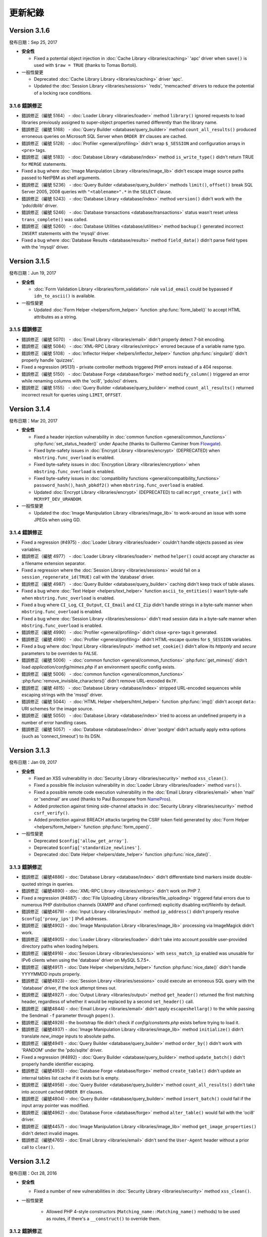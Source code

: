 ########
更新紀錄
########

Version 3.1.6
=============

發布日期：Sep 25, 2017

-  **安全性**

   -  Fixed a potential object injection in :doc:`Cache Library <libraries/caching>` 'apc' driver when ``save()`` is used with ``$raw = TRUE`` (thanks to Tomas Bortoli).

-  一般性變更

   -  Deprecated :doc:`Cache Library Library <libraries/caching>` driver 'apc'.
   -  Updated the :doc:`Session Library <libraries/sessions>` 'redis', 'memcached' drivers to reduce the potential of a locking race conditions.


3.1.6 錯誤修正
--------------

-  錯誤修正（編號 5164） - :doc:`Loader Library <libraries/loader>` method ``library()`` ignored requests to load libraries previously assigned to super-object properties named differently than the library name.
-  錯誤修正（編號 5168） - :doc:`Query Builder <database/query_builder>` method ``count_all_results()`` produced erroneous queries on Microsoft SQL Server when ``ORDER BY`` clauses are cached.
-  錯誤修正（編號 5128） - :doc:`Profiler <general/profiling>` didn't wrap ``$_SESSION`` and configuration arrays in ``<pre>`` tags.
-  錯誤修正（編號 5183） - :doc:`Database Library <database/index>` method ``is_write_type()`` didn't return TRUE for ``MERGE`` statements.
-  Fixed a bug where :doc:`Image Manipulation Library <libraries/image_lib>` didn't escape image source paths passed to NetPBM as shell arguments.
-  錯誤修正（編號 5236） - :doc:`Query Builder <database/query_builder>` methods ``limit()``, ``offset()`` break SQL Server 2005, 2008 queries with ``"<tablename>".*`` in the ``SELECT`` clause.
-  錯誤修正（編號 5243） - :doc:`Database Library <database/index>` method ``version()`` didn't work with the 'pdo/dblib' driver.
-  錯誤修正（編號 5246） - :doc:`Database transactions <database/transactions>` status wasn't reset unless ``trans_complete()`` was called.
-  錯誤修正（編號 5260） - :doc:`Database Utilities <database/utilities>` method ``backup()`` generated incorrect ``INSERT`` statements with the 'mysqli' driver.
-  Fixed a bug where :doc:`Database Results <database/results>` method ``field_data()`` didn't parse field types with the 'mysqli' driver.

Version 3.1.5
=============

發布日期：Jun 19, 2017

-  **安全性**

   -  :doc:`Form Validation Library <libraries/form_validation>` rule ``valid_email`` could be bypassed if ``idn_to_ascii()`` is available.

-  一般性變更

   -  Updated :doc:`Form Helper <helpers/form_helper>` function :php:func:`form_label()` to accept HTML attributes as a string.

3.1.5 錯誤修正
--------------

-  錯誤修正（編號 5070） - :doc:`Email Library <libraries/email>` didn't properly detect 7-bit encoding.
-  錯誤修正（編號 5084） - :doc:`XML-RPC Library <libraries/xmlrpc>` errored because of a variable name typo.
-  錯誤修正（編號 5108） - :doc:`Inflector Helper <helpers/inflector_helper>` function :php:func:`singular()` didn't properly handle 'quizzes'.
-  Fixed a regression (#5131) - private controller methods triggered PHP errors instead of a 404 response.
-  錯誤修正（編號 5150） - :doc:`Database Forge <database/forge>` method ``modify_column()`` triggered an error while renaming columns with the 'oci8', 'pdo/oci' drivers.
-  錯誤修正（編號 5155） - :doc:`Query Builder <database/query_builder>` method ``count_all_results()`` returned incorrect result for queries using ``LIMIT``, ``OFFSET``.

Version 3.1.4
=============

發布日期：Mar 20, 2017

-  **安全性**

   -  Fixed a header injection vulnerability in :doc:`common function <general/common_functions>` :php:func:`set_status_header()` under Apache (thanks to Guillermo Caminer from `Flowgate <https://flowgate.net/>`_).
   -  Fixed byte-safety issues in :doc:`Encrypt Library <libraries/encrypt>` (DEPRECATED) when ``mbstring.func_overload`` is enabled.
   -  Fixed byte-safety issues in :doc:`Encryption Library <libraries/encryption>` when ``mbstring.func_overload`` is enabled.
   -  Fixed byte-safety issues in :doc:`compatibility functions <general/compatibility_functions>` ``password_hash()``, ``hash_pbkdf2()`` when ``mbstring.func_overload`` is enabled.
   -  Updated :doc:`Encrypt Library <libraries/encrypt>` (DEPRECATED) to call ``mcrypt_create_iv()`` with ``MCRYPT_DEV_URANDOM``.

-  一般性變更

   -  Updated the :doc:`Image Manipulation Library <libraries/image_lib>` to work-around an issue with some JPEGs when using GD.

3.1.4 錯誤修正
--------------

-  Fixed a regression (#4975) - :doc:`Loader Library <libraries/loader>` couldn't handle objects passed as view variables.
-  錯誤修正（編號 4977） - :doc:`Loader Library <libraries/loader>` method ``helper()`` could accept any character as a filename extension separator.
-  Fixed a regression where the :doc:`Session Library <libraries/sessions>` would fail on a ``session_regenerate_id(TRUE)`` call with the 'database' driver.
-  錯誤修正（編號 4987） - :doc:`Query Builder <database/query_builder>` caching didn't keep track of table aliases.
-  Fixed a bug where :doc:`Text Helper <helpers/text_helper>` function ``ascii_to_entities()`` wasn't byte-safe when ``mbstring.func_overload`` is enabled.
-  Fixed a bug where ``CI_Log``, ``CI_Output``, ``CI_Email`` and ``CI_Zip`` didn't handle strings in a byte-safe manner when ``mbstring.func_overload`` is enabled.
-  Fixed a bug where :doc:`Session Library <libraries/sessions>` didn't read session data in a byte-safe manner when ``mbstring.func_overload`` is enabled.
-  錯誤修正（編號 4990） - :doc:`Profiler <general/profiling>` didn't close ``<pre>`` tags it generated.
-  錯誤修正（編號 4990） - :doc:`Profiler <general/profiling>` didn't HTML-escape quotes for ``$_SESSION`` variables.
-  Fixed a bug where :doc:`Input Library <libraries/input>` method ``set_cookie()`` didn't allow its *httponly* and *secure* parameters to be overriden to ``FALSE``.
-  錯誤修正（編號 5006） - :doc:`common function <general/common_functions>` :php:func:`get_mimes()` didn't load *application/config/mimes.php* if an environment specific config exists.
-  錯誤修正（編號 5006） - :doc:`common function <general/common_functions>` :php:func:`remove_invisible_characters()` didn't remove URL-encoded ``0x7F``.
-  錯誤修正（編號 4815） - :doc:`Database Library <database/index>` stripped URL-encoded sequences while escaping strings with the 'mssql' driver.
-  錯誤修正（編號 5044） - :doc:`HTML Helper <helpers/html_helper>` function :php:func:`img()` didn't accept ``data:`` URI schemes for the image source.
-  錯誤修正（編號 5050） - :doc:`Database Library <database/index>` tried to access an undefined property in a number of error handling cases.
-  錯誤修正（編號 5057） - :doc:`Database <database/index>` driver 'postgre' didn't actually apply extra options (such as 'connect_timeout') to its DSN.

Version 3.1.3
=============

發布日期：Jan 09, 2017

-  **安全性**

   -  Fixed an XSS vulnerability in :doc:`Security Library <libraries/security>` method ``xss_clean()``.
   -  Fixed a possible file inclusion vulnerability in :doc:`Loader Library <libraries/loader>` method ``vars()``.
   -  Fixed a possible remote code execution vulnerability in the :doc:`Email Library <libraries/email>` when 'mail' or 'sendmail' are used (thanks to Paul Buonopane from `NamePros <https://www.namepros.com/>`_).
   -  Added protection against timing side-channel attacks in :doc:`Security Library <libraries/security>` method ``csrf_verify()``.
   -  Added protection against BREACH attacks targeting the CSRF token field generated by :doc:`Form Helper <helpers/form_helper>` function :php:func:`form_open()`.

-  一般性變更

   -  Deprecated ``$config['allow_get_array']``.
   -  Deprecated ``$config['standardize_newlines']``.
   -  Deprecated :doc:`Date Helper <helpers/date_helper>` function :php:func:`nice_date()`.

3.1.3 錯誤修正
--------------

-  錯誤修正（編號4886) - :doc:`Database Library <database/index>` didn't differentiate bind markers inside double-quoted strings in queries.
-  錯誤修正（編號4890) - :doc:`XML-RPC Library <libraries/xmlrpc>` didn't work on PHP 7.
-  Fixed a regression (#4887) - :doc:`File Uploading Library <libraries/file_uploading>` triggered fatal errors due to numerous PHP distribution channels (XAMPP and cPanel confirmed) explicitly disabling ext/fileinfo by default.
-  錯誤修正（編號4679) - :doc:`Input Library <libraries/input>` method ``ip_address()`` didn't properly resolve ``$config['proxy_ips']`` IPv6 addresses.
-  錯誤修正（編號4902) - :doc:`Image Manipulation Library <libraries/image_lib>` processing via ImageMagick didn't work.
-  錯誤修正（編號4905) - :doc:`Loader Library <libraries/loader>` didn't take into account possible user-provided directory paths when loading helpers.
-  錯誤修正（編號4916) - :doc:`Session Library <libraries/sessions>` with ``sess_match_ip`` enabled was unusable for IPv6 clients when using the 'database' driver on MySQL 5.7.5+.
-  錯誤修正（編號4917) - :doc:`Date Helper <helpers/date_helper>` function :php:func:`nice_date()` didn't handle YYYYMMDD inputs properly.
-  錯誤修正（編號4923) - :doc:`Session Library <libraries/sessions>` could execute an erroneous SQL query with the 'database' driver, if the lock attempt times out.
-  錯誤修正（編號4927) - :doc:`Output Library <libraries/output>` method ``get_header()`` returned the first matching header, regardless of whether it would be replaced by a second ``set_header()`` call.
-  錯誤修正（編號4844) - :doc:`Email Library <libraries/email>` didn't apply ``escapeshellarg()`` to the while passing the Sendmail ``-f`` parameter through ``popen()``.
-  錯誤修正（編號4928) - the bootstrap file didn't check if *config/constants.php* exists before trying to load it.
-  錯誤修正（編號4937) - :doc:`Image Manipulation Library <libraries/image_lib>` method ``initialize()`` didn't translate *new_image* inputs to absolute paths.
-  錯誤修正（編號4941) - :doc:`Query Builder <database/query_builder>` method ``order_by()`` didn't work with 'RANDOM' under the 'pdo/sqlite' driver.
-  Fixed a regression (#4892) - :doc:`Query Builder <database/query_builder>` method ``update_batch()`` didn't properly handle identifier escaping.
-  錯誤修正（編號4953) - :doc:`Database Forge <database/forge>` method ``create_table()`` didn't update an internal tables list cache if it exists but is empty.
-  錯誤修正（編號4958) - :doc:`Query Builder <database/query_builder>` method ``count_all_results()`` didn't take into account cached ``ORDER BY`` clauses.
-  錯誤修正（編號4804) - :doc:`Query Builder <database/query_builder>` method ``insert_batch()`` could fail if the input array pointer was modified.
-  錯誤修正（編號4962) - :doc:`Database Force <database/forge>` method ``alter_table()`` would fail with the 'oci8' driver.
-  錯誤修正（編號4457) - :doc:`Image Manipulation Library <libraries/image_lib>` method ``get_image_properties()`` didn't detect invalid images.
-  錯誤修正（編號4765) - :doc:`Email Library <libraries/email>` didn't send the ``User-Agent`` header without a prior call to ``clear()``.


Version 3.1.2
=============

發布日期：Oct 28, 2016

-  **安全性**

   -  Fixed a number of new vulnerabilities in :doc:`Security Library <libraries/security>` method ``xss_clean()``.

- 一般性變更

   -  Allowed PHP 4-style constructors (``Matching_name::Matching_name()`` methods) to be used as routes, if there's a ``__construct()`` to override them.

3.1.2 錯誤修正
--------------

-  Fixed a regression (#4874) - :doc:`Session Library <libraries/sessions>` didn't take into account ``session.hash_bits_per_character`` when validating session IDs.
-  錯誤修正（編號4871) - :doc:`Query Builder <database/query_builder>` method ``update_batch()`` didn't properly handle identifier escaping.
-  錯誤修正（編號4884) - :doc:`Query Builder <database/query_builder>` didn't properly parse field names ending in 'is' when used inside WHERE and HAVING statements.
-  Fixed a bug where ``CI_Log``, ``CI_Output``, ``CI_Email`` and ``CI_Zip`` didn't handle strings in a byte-safe manner when ``mbstring.func_override`` is enabled.

Version 3.1.1
=============

發布日期：Oct 22, 2016

-  **安全性**

   -  Fixed a flaw in :doc:`Security Library <libraries/security>` method ``entity_decode()`` (used by ``xss_clean()``) that affects HTML 5 entities when using PHP 5.3.

- 一般性變更

   -  Added ``E_PARSE`` to the list of error levels detected by the shutdown handler.
   -  Updated :doc:`Inflector Helper <helpers/inflector_helper>` :php:func:`is_countable()` with more words.
   -  Updated :doc:`common function <general/common_functions>` :php:func:`set_status_header()` with new status codes from IETF RFCs
      `2817 <https://tools.ietf.org/html/rfc2817>`_ (426)
      and `6585 <https://tools.ietf.org/html/rfc6585>`_ (428, 429, 431, 511).

3.1.1 錯誤修正
--------------

-  錯誤修正（編號4732) - :doc:`Session Library <libraries/sessions>` triggered errors while writing data for a newly-created sessions with the 'memcached' driver.
-  Fixed a regression (#4736) - :doc:`Image Manipulation Library <libraries/image_lib>` processing via ImageMagick didn't work.
-  錯誤修正（編號4737) - :doc:`Query Builder <database/query_builder>` didn't add an ``OFFSET`` when ``LIMIT`` is zero or unused.
-  Fixed a regression (#4739) - :doc:`Email Library <libraries/email>` doesn't properly separate attachment bodies from headers.
-  錯誤修正（編號4754) - :doc:`Unit Testing Library <libraries/unit_testing>` method ``result()`` didn't translate ``res_datatype``.
-  錯誤修正（編號4759) - :doc:`Form Validation <libraries/form_validation>`, :doc:`Trackback <libraries/trackback>` and :doc:`XML-RPC <libraries/xmlrpc>` libraries treated URI schemes in a case-sensitive manner.
-  錯誤修正（編號4762) - :doc:`Cache Library <libraries/caching>` 'file' driver method ``get_metadata()`` checked TTL time against ``mtime`` instead of the cache item's creation time.
-  Fixed a bug where :doc:`File Uploading Library <libraries/file_uploading>` generated error messages on PHP 7.1.
-  錯誤修正（編號4780) - :doc:`compatibility function <general/compatibility_functions>` ``hex2bin()`` didn't reject inputs of type "resource".
-  錯誤修正（編號4787) - :doc:`Form Validation Library <libraries/form_validation>` method ``valid_email()`` triggered ``E_WARNING`` when input emails have empty domain names.
-  錯誤修正（編號4805) - :doc:`Database <database/index>` driver 'mysqli' didn't use the ``MYSQLI_CLIENT_SSL_DONT_VERIFY_SERVER_CERT`` flag properly.
-  錯誤修正（編號4808) - :doc:`Database <database/index>` method ``is_write_type()`` only looked at the first line of a queries using ``RETURNING`` with the 'postgre', 'pdo/pgsql', 'odbc' and 'pdo/odbc' drivers.
-  Fixed a bug where :doc:`Query Builder <database/query_builder>` method ``insert_batch()`` tried to execute an unsupported SQL query with the 'ibase' and 'pdo/firebird' drivers.
-  錯誤修正（編號4809) - :doc:`Database <database/index>` driver 'pdo/mysql' didn't turn off ``AUTOCOMMIT`` when starting a transaction.
-  錯誤修正（編號4822) - :doc:`CAPTCHA Helper <helpers/captcha_helper>` didn't clear expired PNG images.
-  錯誤修正（編號4823) - :doc:`Session Library <libraries/sessions>` 'files' driver could enter an infinite loop if ``mbstring.func_override`` is enabled.
-  錯誤修正（編號4851) - :doc:`Database Forge <database/forge>` didn't quote schema names passed to its ``create_database()`` method.
-  錯誤修正（編號4863) - :doc:`HTML Table Library <libraries/table>` method ``set_caption()`` was missing method chaining support.
-  錯誤修正（編號4843) - :doc:`XML-RPC Library <libraries/xmlrpc>` client class didn't set a read/write socket timeout.
-  錯誤修正（編號4865) - uncaught exceptions didn't set the HTTP Response status code to 500 unless ``display_errors`` was turned On.
-  錯誤修正（編號4830) - :doc:`Session Library <libraries/sessions>` didn't take into account the new session INI settings in PHP 7.1.

Version 3.1.0
=============

發布日期：July 26, 2016

-  **安全性**

   -  Fixed an SQL injection in the 'odbc' database driver.
   -  Updated :php:func:`set_realpath()` :doc:`Path Helpr <helpers/path_helper>` function to filter-out ``php://`` wrapper inputs.
   -  Officially dropped any kind of support for PHP 5.2.x and anything under 5.3.7.

- 一般性變更

   -  Updated :doc:`Image Manipulation Library <libraries/image_lib>` to validate *width* and *height* configuration values.
   -  Updated :doc:`Encryption Library <libraries/encryption>` to always prefer ``random_bytes()`` when it is available.
   -  Updated :doc:`Session Library <libraries/sessions>` to log 'debug' messages when using fallbacks to *session.save_path* (php.ini) or 'sess_use_database', 'sess_table_name' settings.
   -  Added a 'LONGTEXT' to 'STRING' alias to :doc:`Database Forge <database/forge>` for the 'cubrid', 'pdo/cubrid' drivers.
   -  Added 'TINYINT', 'MEDIUMINT', 'INT' and 'BIGINT' aliases to 'NUMBER' to :doc:`Database Forge <database/forge>` for the 'oci8', 'pdo/oci' drivers.

   -  :php:func:`password_hash()` :doc:`compatibility function <general/compatibility_functions>` changes:

      - Changed salt-generation logic to prefer ``random_bytes()`` when it is available.
      - Changed salt-generation logic to prefer direct access to */dev/urandom* over ``openssl_random_pseudo_bytes()``.
      - Changed salt-generation logic to error if ``openssl_random_pseudo_bytes()`` sets its ``$crypto_strong`` flag to FALSE.

3.1.0 錯誤修正
--------------

-  Fixed a bug where :doc:`Image Manipulation Library <libraries/image_lib>` didn't escape image source paths passed to ImageMagick as shell arguments.
-  錯誤修正（編號 861) - :doc:`Database Forge <database/forge>` method ``create_table()`` incorrectly accepts field width constraints for MSSQL/SQLSRV integer-type columns.
-  錯誤修正（編號 4562） - :doc:`Cache Library <libraries/caching>` didn't check if ``Memcached::quit()`` is available before calling it.
-  錯誤修正（編號 4563） - :doc:`Input Library <libraries/input>` method ``request_headers()`` ignores ``$xss_clean`` parameter value after first call.
-  錯誤修正（編號 4605） - :doc:`Config Library <libraries/config>` method ``site_url()`` stripped trailing slashes from relative URIs passed to it.
-  錯誤修正（編號 4613） - :doc:`Email Library <libraries/config>` failed to send multiple emails via SMTP due to "already authenticated" errors when keep-alive is enabled.
-  錯誤修正（編號 4633） - :doc:`Form Validation Library <libraries/form_validation>` ignored multiple "callback" rules for empty, non-required fields.
-  錯誤修正（編號 4637） - :doc:`Database <database/index>` method ``error()`` returned ``FALSE`` with the 'oci8' driver if there was no error.
-  錯誤修正（編號 4647） - :doc:`Query Builder <database/query_builder>` method ``count_all_results()`` doesn't take into account ``GROUP BY`` clauses while deciding whether to do a subquery or not.
-  Fixed a bug where :doc:`Session Library <libraries/sessions>` 'redis' driver didn't properly detect if a connection is properly closed on PHP 5.x.
-  錯誤修正（編號 4583） - :doc:`Email Library <libraries/email>` didn't properly handle inline attachments in HTML emails.
-  Fixed a bug where :doc:`Database <database/index>` method ``db_select()`` didn't clear metadata cached for the previously used database.
-  錯誤修正（編號 4675） - :doc:`File Helper <helpers/file_helper>` function :php:func:`delete_files()` treated symbolic links as regular directories.
-  錯誤修正（編號 4674） - :doc:`Database <database/index>` driver 'dblib' triggered E_WARNING messages while connecting.
-  錯誤修正（編號 4678） - :doc:`Database Forge <database/forge>` tried to use unsupported ``IF NOT EXISTS`` clause when creating tables on Oracle.
-  錯誤修正（編號 4691） - :doc:`File Uploading Library <libraries/file_uploading>` method ``data()`` returns wrong 'raw_name' when the filename extension is also contained in the raw filename.
-  錯誤修正（編號 4679） - :doc:`Input Library <libraries/input>` method ``ip_address()`` errors with a matching ``$config['proxy_ips']`` IPv6 address.
-  錯誤修正（編號 4695） - :doc:`User Agent Library <libraries/user_agent>` didn't load the *config/user_agents.php* file when there's no ``User-Agent`` HTTP request header.
-  錯誤修正（編號 4713） - :doc:`Query Builder <database/query_builder>` methods ``insert_batch()``, ``update_batch()`` could return wrong affected rows count.
-  錯誤修正（編號 4712） - :doc:`Email Library <libraries/email>` doesn't sent ``RSET`` to SMTP servers after a failure and while using keep-alive.
-  錯誤修正（編號 4724） - :doc:`Common function <general/common_functions>` :php:func:`is_https()` compared the ``X-Forwarded-Proto`` HTTP header case-sensitively.
-  錯誤修正（編號 4725） - :doc:`Common function <general/common_functions>` :php:func:`remove_invisible_characters()` searched case-sensitively for URL-encoded characters.

Version 3.0.6
=============

發布日期：March 21, 2016

- 一般性變更

   -  Added a destructor to :doc:`Cache Library <libraries/caching>` 'memcached' driver to ensure that Memcache(d) connections are properly closed.
   -  Deprecated :doc:`Form Validation Library <libraries/form_validation>` method ``prep_for_form()``.

3.0.6 錯誤修正
--------------

-  錯誤修正（編號 4516） - :doc:`Form Validation Library <libraries/form_validation>` always accepted empty array inputs.
-  Fixed a bug where :doc:`Session Library <libraries/sessions>` allowed accessing ``$_SESSION`` values as class properties but ``isset()`` didn't work on them.
-  Fixed a bug where :doc:`Form Validation Library <libraries/form_validation>` modified the ``$_POST`` array when the data being validated was actually provided via ``set_data()``.
-  錯誤修正（編號 4539） - :doc:`Migration Library <libraries/migration>` applied migrations before validating that all migrations within the requested version range are valid.
-  錯誤修正（編號 4539） - :doc:`Migration Library <libraries/migration>` triggered failures for migrations that are out of the requested version range.

Version 3.0.5
=============

發布日期：March 11, 2016

-  核心
   -  Changed :doc:`Loader Library <libraries/loader>` to allow ``$autoload['drivers']`` assigning with custom property names.
   -  Changed :doc:`Loader Library <libraries/loader>` to ignore variables prefixed with '_ci_' when loading views.

- 一般性變更

   -  Updated the :doc:`Session Library <libraries/sessions>` to produce friendlier error messages on failures with drivers other than 'files'.

-  :doc:`Query Builder <database/query_builder>`

   -  Added a ``$batch_size`` parameter to the ``insert_batch()`` method (defaults to 100).
   -  Added a ``$batch_size`` parameter to the ``update_batch()`` method (defaults to 100).

3.0.5 錯誤修正
--------------

-  錯誤修正（編號 4391） - :doc:`Email Library <libraries/email>` method ``reply_to()`` didn't apply Q-encoding.
-  錯誤修正（編號 4384） - :doc:`Pagination Library <libraries/pagination>` ignored (possible) *cur_page* configuration value.
-  錯誤修正（編號 4395） - :doc:`Query Builder <database/query_builder>` method ``count_all_results()`` still fails if an ``ORDER BY`` condition is used.
-  錯誤修正（編號 4399） - :doc:`Query Builder <database/query_builder>` methods ``insert_batch()``, ``update_batch()`` produced confusing error messages when called with no data and *db_debug* is enabled.
-  錯誤修正（編號 4401） - :doc:`Query Builder <database/query_builder>` breaks ``WHERE`` and ``HAVING`` conditions that use ``IN()`` with strings containing a closing parenthesis.
-  Fixed a regression in :doc:`Form Helper <helpers/form_helper>` functions :php:func:`set_checkbox()`, :php:func:`set_radio()` where "checked" inputs aren't recognized after a form submit.
-  錯誤修正（編號 4407） - :doc:`Text Helper <helpers/text_helper>` function :php:func:`word_censor()` doesn't work under PHP 7 if there's no custom replacement provided.
-  錯誤修正（編號 4415） - :doc:`Form Validation Library <libraries/form_validation>` rule **valid_url** didn't accept URLs with IPv6 addresses enclosed in square brackets under PHP 5 (upstream bug).
-  錯誤修正（編號 4427） - :doc:`CAPTCHA Helper <helpers/captcha_helper>` triggers an error if the provided character pool is too small.
-  錯誤修正（編號 4430） - :doc:`File Uploading Library <libraries/file_uploading>` option **file_ext_tolower** didn't work.
-  錯誤修正（編號 4431） - :doc:`Query Builder <database/query_builder>` method ``join()`` discarded opening parentheses.
-  錯誤修正（編號 4424） - :doc:`Session Library <libraries/sessions>` triggered a PHP warning when writing a newly created session with the 'redis' driver.
-  錯誤修正（編號 4437） - :doc:`Inflector Helper <helpers/inflector_helper>` function :php:func:`humanize()` didn't escape its ``$separator`` parameter while using it in a regular expression.
-  Fixed a bug where :doc:`Session Library <libraries/sessions>` didn't properly handle its locks' statuses with the 'memcached' driver.
-  Fixed a bug where :doc:`Session Library <libraries/sessions>` triggered a PHP warning when writing a newly created session with the 'memcached' driver.
-  錯誤修正（編號 4449） - :doc:`Query Builder <database/query_builder>` method ``join()`` breaks conditions containing ``IS NULL``, ``IS NOT NULL``.
-  錯誤修正（編號 4491） - :doc:`Session Library <libraries/sessions>` didn't clean-up internal variables for emulated locks with the 'redis' driver.
-  Fixed a bug where :doc:`Session Library <libraries/sessions>` didn't clean-up internal variables for emulated locks with the 'memcached' driver.
-  Fixed a bug where :doc:`Database <database/index>` transactions didn't work with the 'ibase' driver.
-  錯誤修正（編號 4475） - :doc:`Security Library <libraries/security>` method ``strip_image_tags()`` preserves only the first URL character from non-quoted *src* attributes.
-  Fixed a bug where :doc:`Profiler Library <general/profiling>` didn't apply ``htmlspecialchars()`` to all displayed inputs.
-  錯誤修正（編號 4277） - :doc:`Cache Library <libraries/caching>` triggered fatal errors if accessing the Memcache(d) and/or Redis driver and they are not available on the system.
-  Fixed a bug where :doc:`Cache Library <libraries/caching>` method ``is_supported()`` logged an error message when it returns ``FALSE`` for the APC and Wincache drivers.
   
Version 3.0.4
=============

發布日期：January 13, 2016

- 一般性變更

   -  更新 :doc:`Security Library <libraries/security>` method ``get_random_bytes()`` to use PHP 7's ``random_bytes()`` function when possible.
   -  更新 :doc:`Encryption Library <libraries/security>` method ``create_key()`` to use PHP 7's ``random_bytes()`` function when possible.

-  :doc:`Database <database/index>`

   -  Added support for ``OFFSET-FETCH`` with Oracle 12c for the 'oci8' and 'pdo/oci' drivers.
   -  Added support for the new ``MYSQLI_CLIENT_SSL_DONT_VERIFY_SERVER_CERT`` constant from `PHP 5.6.16 <https://secure.php.net/ChangeLog-5.php#5.6.16>`_ for the 'mysqli' driver.

3.0.4 錯誤修正
--------------

-  錯誤修正（編號 4212） - :doc:`Query Builder <database/query_builder>` method ``count_all_results()`` could fail if an ``ORDER BY`` condition is used.
-  錯誤修正 :doc:`Form Helper <helpers/form_helper>` functions :php:func:`set_checkbox()`, :php:func:`set_radio()` didn't "uncheck" inputs on a submitted form if the default state is "checked".
-  錯誤修正（編號 4217） - :doc:`Config Library <libraries/config>` method ``base_url()`` didn't use proper formatting for IPv6 when it falls back to ``$_SERVER['SERVER_ADDR']``.
-  錯誤修正 :doc:`CAPTCHA Helper <helpers/captcha_helper>` entered an infinite loop while generating a random string.
-  錯誤修正（編號 4223） - :doc:`Database <database/index>` method ``simple_query()`` blindly executes queries without checking if the connection was initialized properly.
-  錯誤修正（編號 4244） - :doc:`Email Library <libraries/email>` could improperly use "unsafe" US-ASCII characters during Quoted-printable encoding.
-  錯誤修正（編號 4245） - :doc:`Database Forge <database/forge>` couldn't properly handle ``SET`` and ``ENUM`` type fields with string values.
-  錯誤修正（編號 4283） - :doc:`String Helper <helpers/string_helper>` function :php:func:`alternator()` couldn't be called without arguments.
-  錯誤修正（編號 4306） - :doc:`Database <database/index>` method ``version()`` didn't work properly with the 'mssql' driver.
-  錯誤修正（編號 4039） - :doc:`Session Library <libraries/sessions>` could generate multiple (redundant) warnings in case of a read failure with the 'files' driver, due to a bug in PHP.
-  錯誤修正 :doc:`Session Library <libraries/sessions>` didn't have proper error handling on PHP 5 (due to a PHP bug).
-  錯誤修正（編號 4312） - :doc:`Form Validation Library <libraries/form_validation>` didn't provide error feedback for failed validation on empty requests.
-  錯誤修正 :doc:`Database <database/index>` method `version()` returned banner text instead of only the version number with the 'oci8' and 'pdo/oci' drivers.
-  錯誤修正（編號 4331） - :doc:`Database <database/index>` method ``error()`` didn't really work for connection errors with the 'mysqli' driver.
-  錯誤修正（編號 4343） - :doc:`Email Library <libraries/email>` failing with a *"More than one 'from' person"* message when using *sendmail*.
-  錯誤修正（編號 4350） - :doc:`Loader Library <libraries/loader>` method ``model()`` logic directly instantiated the ``CI_Model`` or ``MY_Model`` classes.
-  錯誤修正（編號 4337） - :doc:`Database <database/index>` method ``query()`` didn't return a result set for queries with the ``RETURNING`` statement on PostgreSQL.
-  錯誤修正（編號 4362） - :doc:`Session Library <libraries/sessions>` doesn't properly maintain its state after ID regeneration with the 'redis' and 'memcached' drivers on PHP 7.
-  錯誤修正（編號 4349） - :doc:`Database <database/index>` drivers 'mysql', 'mysqli', 'pdo/mysql' discard other ``sql_mode`` flags when "stricton" is enabled.
-  錯誤修正（編號 4349） - :doc:`Database <database/index>` drivers 'mysql', 'mysqli', 'pdo/mysql' don't turn off ``STRICT_TRANS_TABLES`` on MySQL 5.7+ when "stricton" is disabled.
-  錯誤修正（編號 4374） - :doc:`Session Library <libraries/sessions>` with the 'database' driver could be affected by userspace :doc:`Query Builder <database/query_builder>` conditions.

版本 3.0.3
==========

發布日期：October 31, 2015

-  **安全性**

   -  Fixed an XSS attack vector in :doc:`Security Library <libraries/security>` method ``xss_clean()``.
   -  變更 :doc:`Config Library <libraries/config>` method ``base_url()`` to fallback to ``$_SERVER['SERVER_ADDR']`` when ``$config['base_url']`` is empty in order to avoid *Host* header injections.
   -  變更 :doc:`CAPTCHA Helper <helpers/captcha_helper>` to use the operating system's PRNG when possible.

- :doc:`Database <database/index>`

   -  Optimized :doc:`Database Utility <database/utilities>` method ``csv_from_result()`` for speed with larger result sets.
   -  Added proper return values to :doc:`Database Transactions <database/transactions>` method ``trans_start()``.

3.0.3 錯誤修正
--------------

-  錯誤修正（編號 4170） - :doc:`Database <database/index>` method ``insert_id()`` could return an identity from the wrong scope with the 'sqlsrv' driver.
-  錯誤修正（編號 4179） - :doc:`Session Library <libraries/sessions>` doesn't properly maintain its state after ID regeneration with the 'database' driver on PHP7.
-  錯誤修正（編號 4173） - :doc:`Database Forge <database/forge>` method ``add_key()`` didn't allow creation of non-PRIMARY composite keys after the "bugfix" for #3968.
-  錯誤修正（編號 4171） - :doc:`Database Transactions <database/transactions>` didn't work with nesting in methods ``trans_begin()``, ``trans_commit()``, ``trans_rollback()``.
-  錯誤修正 :doc:`Database Transaction <database/transactions>` methods ``trans_begin()``, ``trans_commit()``, ``trans_rollback()`` ignored failures.
-  Fixed a bug where all :doc:`Database Transaction <database/transactions>` methods returned TRUE while transactions are actually disabled.
-  錯誤修正 :doc:`common function <general/common_functions>` :php:func:`html_escape()` modified keys of its array inputs.
-  錯誤修正（編號 4192） - :doc:`Email Library <libraries/email>` wouldn't always have proper Quoted-printable encoding due to a bug in PHP's own ``mb_mime_encodeheader()`` function.

版本 3.0.2
==========

發布日期：October 8, 2015

-  **安全性**

   -  Fixed a number of XSS attack vectors in :doc:`Security Library <libraries/security>` method ``xss_clean()``  (thanks to Frans Rosen from `Detectify <https://detectify.com/>`_).

- 一般性變更

   -  Updated the *application/config/constants.php* file to check if constants aren't already defined before doing that.
   -  變更 :doc:`Loader Library <libraries/loader>` method ``model()`` to only apply ``ucfirst()`` and not ``strtolower()`` to the requested class name.
   -  變更 :doc:`Config Library <libraries/config>` methods ``base_url()``, ``site_url()`` to allow protocol-relative URLs by passing an empty string as the protocol.

3.0.2 錯誤修正
--------------

-  錯誤修正（編號 2284） - :doc:`Database <database/index>` method ``protect_identifiers()`` breaks when :doc:`Query Builder <database/query_builder>` isn't enabled.
-  錯誤修正（編號 4052） - :doc:`Routing <general/routing>` with anonymous functions didn't work for routes that don't use regular expressions.
-  錯誤修正（編號 4056） - :doc:`Input Library <libraries/input>` method ``get_request_header()`` could not return a value unless ``request_headers()`` was called beforehand.
-  Fixed a bug where the :doc:`Database Class <database/index>` entered an endless loop if it fails to connect with the 'sqlsrv' driver.
-  錯誤修正（編號 4065） - :doc:`Database <database/index>` method ``protect_identifiers()`` treats a traling space as an alias separator if the input doesn't contain ' AS '.
-  錯誤修正（編號 4066） - :doc:`Cache Library <libraries/caching>` couldn't fallback to a backup driver if the primary one is Memcache(d) or Redis.
-  錯誤修正（編號 4073） - :doc:`Email Library <libraries/email>` method ``send()`` could return TRUE in case of an actual failure when an SMTP command fails.
-  錯誤修正（編號 4086） - :doc:`Query Builder <database/query_builder>` didn't apply *dbprefix* to LIKE conditions if the pattern included spaces.
-  錯誤修正（編號 4091） - :doc:`Cache Library <libraries/caching>` 'file' driver could be tricked into accepting empty cache item IDs.
-  錯誤修正（編號 4093） - :doc:`Query Builder <database/query_builder>` modified string values containing 'AND', 'OR' while compiling WHERE conditions.
-  錯誤修正（編號 4096） - :doc:`Query Builder <database/query_builder>` didn't apply *dbprefix* when compiling BETWEEN conditions.
-  錯誤修正（編號 4105） - :doc:`Form Validation Library <libraries/form_validation>` didn't allow pipe characters inside "bracket parameters" when using a string ruleset.
-  錯誤修正（編號 4109） - :doc:`Routing <general/routing>` to *default_controller* didn't work when *enable_query_strings* is set to TRUE.
-  錯誤修正（編號 4044） - :doc:`Cache Library <libraries/caching>` 'redis' driver didn't catch ``RedisException`` that could be thrown during authentication.
-  錯誤修正（編號 4120） - :doc:`Database <database/index>` method ``error()`` didn't return error info when called after ``query()`` with the 'mssql' driver.
-  錯誤修正（編號 4116） - :doc:`Pagination Library <libraries/pagination>` set the wrong page number on the "data-ci-pagination-page" attribute in generated links.
-  錯誤修正 :doc:`Pagination Library <libraries/pagination>` added the 'rel="start"' attribute to the first displayed link even if it's not actually linking the first page.
-  錯誤修正（編號 4137） - :doc:`Error Handling <general/errors>` breaks for the new ``Error`` exceptions under PHP 7.
-  錯誤修正（編號 4126） - :doc:`Form Validation Library <libraries/form_validation>` method ``reset_validation()`` discarded validation rules from config files.

版本 3.0.1
==========

發布日期：August 7, 2015

-  Core

   -  Added DoS mitigation to :php:func:`hash_pbkdf2()` :doc:`compatibility function <general/compatibility_functions>`.

- 資料庫

   -  Added ``list_fields()`` support for SQLite ('sqlite3' and 'pdo_sqlite' drivers).
   -  Added SSL connection support for the 'mysqli' and 'pdo_mysql' drivers.

-  Libraries

   -  :doc:`File Uploading Library <libraries/file_uploading>` changes:

      - Changed method ``set_error()`` to accept a custom log level (defaults to 'error').
      - Errors "no_file_selected", "file_partial", "stopped_by_extension", "no_file_types", "invalid_filetype", "bad_filename" are now logged at the 'debug' level.
      - Errors "file_exceeds_limit", "file_exceeds_form_limit", "invalid_filesize", "invalid_dimensions" are now logged at the 'info' level.

   -  Added 'is_resource' to the available expectations in :doc:`Unit Testing Library <libraries/unit_testing>`.

-  Helpers

   -  Added Unicode support to :doc:`URL Helper <helpers/url_helper>` function :php:func:`url_title()`.
   -  Added support for passing the "extra" parameter as an array to all :doc:`Form Helper <helpers/form_helper>` functions that use it.

-  Core

   -  Added support for defining a list of specific query parameters in ``$config['cache_query_string']`` for the :doc:`Output Library <libraries/output>`.
   -  Added class existence and inheritance checks to ``CI_Loader::model()`` in order to ease debugging in case of name collisions.

3.0.1 錯誤修正
--------------

-  錯誤修正（編號 3733） - Autoloading of libraries with aliases didn't work, although it was advertised to.
-  錯誤修正（編號 3744） - Redis :doc:`Caching <libraries/caching>` driver didn't handle authentication failures properly.
-  錯誤修正（編號 3761） - :doc:`URL Helper <helpers/url_helper>` function :php:func:`anchor()` didn't work with array inputs.
-  錯誤修正（編號 3773） - ``db_select()`` didn't work for MySQL with the PDO :doc:`Database <database/index>` driver.
-  錯誤修正（編號 3771） - :doc:`Form Validation Library <libraries/form_validation>` was looking for a 'form_validation\_' prefix when trying to translate field name labels.
-  錯誤修正（編號 3787） - :doc:`FTP Library <libraries/ftp>` method ``delete_dir()`` failed when the target has subdirectories.
-  錯誤修正（編號 3801） - :doc:`Output Library <libraries/output>` method ``_display_cache()`` incorrectly looked for the last modified time of a directory instead of the cache file.
-  錯誤修正（編號 3816） - :doc:`Form Validation Library <libraries/form_validation>` treated empty string values as non-existing ones.
-  錯誤修正（編號 3823） - :doc:`Session Library <libraries/sessions>` drivers Redis and Memcached didn't properly handle locks that are blocking the request for more than 30 seconds.
-  錯誤修正（編號 3846） - :doc:`Image Manipulation Library <libraries/image_lib>` method `image_mirror_gd()` didn't properly initialize its variables.
-  錯誤修正（編號 3854） - `field_data()` didn't work properly with the Oracle (OCI8) database driver.
-  Fixed a bug in the :doc:`Database Utility Class <database/utilities>` method ``csv_from_result()`` didn't work with a whitespace CSV delimiter.
-  錯誤修正（編號 3890） - :doc:`Input Library <libraries/input>` method ``get_request_header()`` treated header names as case-sensitive.
-  錯誤修正（編號 3903） - :doc:`Form Validation Library <libraries/form_validation>` ignored "unnamed" closure validation rules.
-  錯誤修正（編號 3904） - :doc:`Form Validation Library <libraries/form_validation>` ignored "named" callback rules when the field is empty and there's no 'required' rule.
-  錯誤修正（編號 3922） - :doc:`Email <libraries/email>` and :doc:`XML-RPC <libraries/xmlrpc>` libraries could enter an infinite loop due to `PHP bug #39598 <https://bugs.php.net/bug.php?id=39598>`_.
-  錯誤修正（編號 3913） - :doc:`Cache Library <libraries/caching>` didn't work with the direct ``$this->cache->$driver_name->method()`` syntax with Redis and Memcache(d).
-  錯誤修正（編號 3932） - :doc:`Query Builder <database/query_builder>` didn't properly compile WHERE and HAVING conditions for field names that end with "and", "or".
-  Fixed a bug in :doc:`Query Builder <database/query_builder>` where ``delete()`` didn't properly work on multiple tables with a WHERE condition previously set via ``where()``.
-  錯誤修正（編號 3952） - :doc:`Database <database/index>` method ``list_fields()`` didn't work with SQLite3.
-  錯誤修正（編號 3955） - :doc:`Cache Library <libraries/caching>` methods ``increment()`` and ``decrement()`` ignored the 'key_prefix' setting.
-  錯誤修正（編號 3963） - :doc:`Unit Testing Library <libraries/unit_testing>` wrongly tried to translate filenames, line numbers and notes values in test results.
-  錯誤修正（編號 3965） - :doc:`File Uploading Library <libraries/file_uploading>` ignored the "encrypt_name" setting when "overwrite" is enabled.
-  錯誤修正（編號 3968） - :doc:`Database Forge <database/forge>` method ``add_key()`` didn't treat array inputs as composite keys unless it's a PRIMARY KEY.
-  錯誤修正（編號 3715） - :doc:`Pagination Library <libraries/pagination>` could generate broken link when a protocol-relative base URL is used.
-  錯誤修正（編號 3828） - :doc:`Output Library <libraries/output>` method ``delete_cache()`` couldn't delete index page caches.
-  錯誤修正（編號 3704） - :doc:`Database <database/index>` method ``stored_procedure()`` in the 'oci8' driver didn't properly bind parameters.
-  錯誤修正（編號 3778） - :doc:`Download Helper <helpers/download_helper>` function :php:func:`force_download()` incorrectly sent a *Pragma* response header.
-  錯誤修正（編號 3752） - ``$routing['directory']`` overrides were not properly handled and always resulted in a 404 "Not Found" error.
-  錯誤修正（編號 3279） - :doc:`Query Builder <database/query_builder>` methods ``update()`` and ``get_compiled_update()`` did double escaping on the table name if it was provided via ``from()``.
-  錯誤修正（編號 3991） - ``$config['rewrite_short_tags']`` never worked due to ``function_exists('eval')`` always returning FALSE.
-  Fixed a bug where the :doc:`File Uploading Library <libraries/file_uploading>` library will not properly configure its maximum file size unless the input value is of type integer.
-  錯誤修正（編號 4000） - :doc:`Pagination Library <libraries/pagination>` didn't enable "rel" attributes by default if no attributes-related config options were used.
-  錯誤修正（編號 4004） - :doc:`URI Class <libraries/uri>` didn't properly parse the request URI if it contains a colon followed by a digit.
-  Fixed a bug in :doc:`Query Builder <database/query_builder>` where the ``$escape`` parameter for some methods only affected field names.
-  錯誤修正（編號 4012） - :doc:`Query Builder <database/query_builder>` methods ``where_in()``, ``or_where_in()``, ``where_not_in()``, ``or_where_not_in()`` didn't take into account previously cached WHERE conditions when query cache is in use.
-  錯誤修正（編號 4015） - :doc:`Email Library <libraries/email>` method ``set_header()`` didn't support method chaining, although it was advertised.
-  錯誤修正（編號 4027） - :doc:`Routing <general/routing>` with HTTP verbs only worked if the route request method was declared in all-lowercase letters.
-  錯誤修正（編號 4026） - :doc:`Database Transactions <database/transactions>` always rollback if any previous ``query()`` call fails.
-  錯誤修正（編號 4023） - :doc:`String Helper <helpers/string_helper>` function ``increment_string()`` didn't escape its ``$separator`` parameter.

版本 3.0.0
==========

發布日期：March 30, 2015

-  License

   -  CodeIgniter has been relicensed with the `MIT License <http://opensource.org/licenses/MIT>`_, eliminating its old proprietary licensing.

- 一般性變更

   -  PHP 5.1.6 is no longer supported. CodeIgniter now requires PHP 5.2.4 and recommends PHP 5.4+ or newer to be used.
   -  Changed filenaming convention (class file names now must be Ucfirst and everything else in lowercase).
   -  Changed the default database driver to 'mysqli' (the old 'mysql' driver is DEPRECATED).
   -  ``$_SERVER['CI_ENV']`` can now be set to control the ``ENVIRONMENT`` constant.
   -  Added an optional backtrace to php-error template.
   -  Added Android to the list of user agents.
   -  Added Windows 7, Windows 8, Windows 8.1, Android, Blackberry, iOS and PlayStation 3 to the list of user platforms.
   -  Added Fennec (Firefox for mobile) to the list of mobile user agents.
   -  Ability to log certain error types, not all under a threshold.
   -  Added support for pem, p10, p12, p7a, p7c, p7m, p7r, p7s, crt, crl, der, kdb, rsa, cer, sst, csr Certs to mimes.php.
   -  Added support for pgp, gpg, zsh and cdr files to mimes.php.
   -  Added support for 3gp, 3g2, mp4, wmv, f4v, vlc Video files to mimes.php.
   -  Added support for m4a, aac, m4u, xspf, au, ac3, flac, ogg, wma Audio files to mimes.php.
   -  Added support for kmz and kml (Google Earth) files to mimes.php.
   -  Added support for ics Calendar files to mimes.php.
   -  Added support for rar, jar and 7zip archives to mimes.php.
   -  Updated support for xml ('application/xml') and xsl ('application/xml', 'text/xsl') files in mimes.php.
   -  Updated support for doc files in mimes.php.
   -  Updated support for docx files in mimes.php.
   -  Updated support for php files in mimes.php.
   -  Updated support for zip files in mimes.php.
   -  Updated support for csv files in mimes.php.
   -  Added Romanian, Greek, Vietnamese and Cyrilic characters in *application/config/foreign_characters.php*.
   -  Changed logger to only chmod when file is first created.
   -  Removed previously deprecated SHA1 Library.
   -  Removed previously deprecated use of ``$autoload['core']`` in *application/config/autoload.php*.
      Only entries in ``$autoload['libraries']`` are auto-loaded now.
   -  Removed previously deprecated EXT constant.
   -  Updated all classes to be written in PHP 5 style, with visibility declarations and no ``var`` usage for properties.
   -  Added an Exception handler.
   -  Moved error templates to *application/views/errors/* and made the path configurable via ``$config['error_views_path']``.
   -  Added support non-HTML error templates for CLI applications.
   -  Moved the Log class to *application/core/*
   -  Global config files are loaded first, then environment ones. Environment config keys overwrite base ones, allowing to only set the keys we want changed per environment.
   -  Changed detection of ``$view_folder`` so that if it's not found in the current path, it will now also be searched for under the application folder.
   -  Path constants BASEPATH, APPPATH and VIEWPATH are now (internally) defined as absolute paths.
   -  Updated email validation methods to use ``filter_var()`` instead of PCRE.
   -  Changed environment defaults to report all errors in *development* and only fatal ones in *testing*, *production* but only display them in *development*.
   -  Updated *ip_address* database field lengths from 16 to 45 for supporting IPv6 address on :doc:`Trackback Library <libraries/trackback>` and :doc:`Captcha Helper <helpers/captcha_helper>`.
   -  Removed *cheatsheets* and *quick_reference* PDFs from the documentation.
   -  Added availability checks where usage of dangerous functions like ``eval()`` and ``exec()`` is required.
   -  Added support for changing the file extension of log files using ``$config['log_file_extension']``.
   -  Added support for turning newline standardization on/off via ``$config['standardize_newlines']`` and set it to FALSE by default.
   -  Added configuration setting ``$config['composer_autoload']`` to enable loading of a `Composer <https://getcomposer.org>`_ auto-loader.
   -  Removed the automatic conversion of 'programmatic characters' to HTML entities from the :doc:`URI Library <libraries/uri>`.
   -  Changed log messages that say a class or file was loaded to "info" level instead of "debug", so that they don't pollute log files when ``$config['log_threshold']`` is set to 2 (debug).

-  Helpers

   -  :doc:`Date Helper <helpers/date_helper>` changes include:

      - Added an optional third parameter to :php:func:`timespan()` that constrains the number of time units displayed.
      - Added an optional parameter to :php:func:`timezone_menu()` that allows more attributes to be added to the generated select tag.
      - Added function :php:func:`date_range()` that generates a list of dates between a specified period.
      - Deprecated ``standard_date()``, which now just uses the native ``date()`` with `DateTime constants <http://php.net/manual/en/class.datetime.php#datetime.constants.types>`_.
      - Changed :php:func:`now()` to work with all timezone strings supported by PHP.
      - Changed :php:func:`days_in_month()` to use the native ``cal_days_in_month()`` PHP function, if available.

   -  :doc:`URL Helper <helpers/url_helper>` changes include:

      - Deprecated *separator* options **dash** and **underscore** for function :php:func:`url_title()` (they are only aliases for '-' and '_' respectively).
      - :php:func:`url_title()` will now trim extra dashes from beginning and end.
      - :php:func:`anchor_popup()` will now fill the *href* attribute with the URL and its JS code will return FALSE instead.
      - Added JS window name support to the :php:func:`anchor_popup()` function.
      - Added support for menubar attribute to the :php:func:`anchor_popup()`.
      - Added support (auto-detection) for HTTP/1.1 response codes 303, 307 in :php:func:`redirect()`.
      - Changed :php:func:`redirect()` to choose the **refresh** method only on IIS servers, instead of all servers on Windows (when **auto** is used).
      - Changed :php:func:`anchor()`, :php:func:`anchor_popup()`, and :php:func:`redirect()` to support protocol-relative URLs (e.g. *//ellislab.com/codeigniter*).

   -  :doc:`HTML Helper <helpers/html_helper>` changes include:

      - Added more doctypes.
      - Changed application and environment config files to be loaded in a cascade-like manner.
      - Changed :php:func:`doctype()` to cache and only load once the doctypes array.
      - Deprecated functions ``nbs()`` and ``br()``, which are just aliases for the native ``str_repeat()`` with ``&nbsp;`` and ``<br />`` respectively.

   -  :doc:`Inflector Helper <helpers/inflector_helper>` changes include:

      - Changed :php:func:`humanize()` to allow passing an input separator as its second parameter.
      - Changed :php:func:`humanize()` and :php:func:`underscore()` to utilize `mbstring <http://php.net/mbstring>`_, if available.
      - Changed :php:func:`plural()` and :php:func:`singular()` to avoid double pluralization and support more words.

   -  :doc:`Download Helper <helpers/download_helper>` changes include:

      - Added an optional third parameter to :php:func:`force_download()` that enables/disables sending the actual file MIME type in the Content-Type header (disabled by default).
      - Added a work-around in :php:func:`force_download()` for a bug Android <= 2.1, where the filename extension needs to be in uppercase.
      - Added support for reading from an existing file path by passing NULL as the second parameter to :php:func:`force_download()` (useful for large files and/or safely transmitting binary data).

   -  :doc:`Form Helper <helpers/form_helper>` changes include:

      - :php:func:`form_dropdown()` will now also take an array for unity with other form helpers.
      - :php:func:`form_prep()` is now DEPRECATED and only acts as an alias for :doc:`common function <general/common_functions>` :php:func:`html_escape()`.
      - :php:func:`set_value()` will now also accept a third argument, allowing to turn off HTML escaping of the value.

   -  :doc:`Security Helper <helpers/security_helper>` changes include:

      - :php:func:`do_hash()` now uses PHP's native ``hash()`` function (supporting more algorithms) and is deprecated.
      - :php:func:`strip_image_tags()` is now an alias for the same method in the :doc:`Security Library <libraries/security>`.

   -  :doc:`Smiley Helper <helpers/smiley_helper>` changes include:

      - Deprecated the whole helper as too specific for CodeIgniter.
      - Removed previously deprecated function ``js_insert_smiley()``.
      - Changed application and environment config files to be loaded in a cascade-like manner.
      - The smileys array is now cached and loaded only once.

   -  :doc:`File Helper <helpers/file_helper>` changes include:

      - :php:func:`set_realpath()` can now also handle file paths as opposed to just directories.
      - Added an optional paramater to :php:func:`delete_files()` to enable it to skip deleting files such as *.htaccess* and *index.html*.
      - Deprecated function ``read_file()`` - it's just an alias for PHP's native ``file_get_contents()``.

   -  :doc:`String Helper <helpers/string_helper>` changes include:

      - Deprecated function ``repeater()`` - it's just an alias for PHP's native ``str_repeat()``.
      - Deprecated function ``trim_slashes()`` - it's just an alias for PHP's native ``trim()`` (with a slash as its second argument).
      - Deprecated randomization type options **unique** and **encrypt** for funcion :php:func:`random_string()` (they are only aliases for **md5** and **sha1** respectively).

   -  :doc:`CAPTCHA Helper <helpers/captcha_helper>` changes include:

      - Added *word_length* and *pool* options to allow customization of the generated word.
      - Added *colors* configuration to allow customization for the *background*, *border*, *text* and *grid* colors.
      - Added *filename* to the returned array elements.
      - Updated to use `imagepng()` in case that `imagejpeg()` isn't available.
      - Added **font_size** option to allow customization of font size.
      - Added **img_id** option to set id attribute of captcha image.

   -  :doc:`Text Helper <helpers/text_helper>` changes include:

      - Changed the default tag for use in :php:func:`highlight_phrase()` to ``<mark>`` (formerly ``<strong>``).
      - Changed :php:func:`character_limiter()`, :php:func:`word_wrap()` and :php:func:`ellipsize()` to utilize `mbstring <http://php.net/mbstring>`_ or `iconv <http://php.net/iconv>`_, if available.

   -  :doc:`Directory Helper <helpers/directory_helper>` :php:func:`directory_map()` will now append ``DIRECTORY_SEPARATOR`` to directory names in the returned array.
   -  :doc:`Array Helper <helpers/array_helper>` :php:func:`element()` and :php:func:`elements()` now return NULL instead of FALSE when the required elements don't exist.
   -  :doc:`Language Helper <helpers/language_helper>` :php:func:`lang()` now accepts an optional list of additional HTML attributes.
   -  Deprecated the :doc:`Email Helper <helpers/email_helper>` as its ``valid_email()``, ``send_email()`` functions are now only aliases for PHP native functions ``filter_var()`` and ``mail()`` respectively.

- 資料庫

   -  DEPRECATED the 'mysql', 'sqlite', 'mssql' and 'pdo/dblib' (also known as 'pdo/mssql' or 'pdo/sybase') drivers.
   -  Added **dsn** configuration setting for drivers that support DSN strings (PDO, PostgreSQL, Oracle, ODBC, CUBRID).
   -  Added **schema** configuration setting (defaults to *public*) for drivers that might need it (currently used by PostgreSQL and ODBC).
   -  Added **save_queries** configuration setting to *application/config/database.php* (defaults to ``TRUE``).
   -  Removed **autoinit** configuration setting as it doesn't make sense to instantiate the database class but not connect to the database.
   -  Added subdrivers support (currently only used by PDO).
   -  Added an optional database name parameter to ``db_select()``.
   -  Removed ``protect_identifiers()`` and renamed internal method ``_protect_identifiers()`` to it instead - it was just an alias.
   -  Renamed internal method ``_escape_identifiers()`` to ``escape_identifiers()``.
   -  Updated ``escape_identifiers()`` to accept an array of fields as well as strings.
   -  MySQL and MySQLi drivers now require at least MySQL version 5.1.
   -  Added a ``$persistent`` parameter to ``db_connect()`` and changed ``db_pconnect()`` to be an alias for ``db_connect(TRUE)``.
   -  ``db_set_charset()`` now only requires one parameter (collation was only needed due to legacy support for MySQL versions prior to 5.1).
   -  ``db_select()`` will now always (if required by the driver) be called by ``db_connect()`` instead of only when initializing.
   -  Replaced the ``_error_message()`` and ``_error_number()`` methods with ``error()``, which returns an array containing the last database error code and message.
   -  Improved ``version()`` implementation so that drivers that have a native function to get the version number don't have to be defined in the core ``DB_driver`` class.
   -  Added capability for packages to hold *config/database.php* config files.
   -  Added MySQL client compression support.
   -  Added encrypted connections support (for *mysql*, *sqlsrv* and PDO with *sqlsrv*).
   -  Removed :doc:`Loader Class <libraries/loader>` from Database error tracing to better find the likely culprit.
   -  Added support for SQLite3 database driver.
   -  Added Interbase/Firebird database support via the *ibase* driver.
   -  Added ODBC support for ``create_database()``, ``drop_database()`` and ``drop_table()`` in :doc:`Database Forge <database/forge>`.
   -  Added support to binding arrays as ``IN()`` sets in ``query()``.

   -  :doc:`Query Builder <database/query_builder>` changes include:

      - Renamed the Active Record class to Query Builder to remove confusion with the Active Record design pattern.
      - Added the ability to insert objects with ``insert_batch()``.
      - Added new methods that return the SQL string of queries without executing them: ``get_compiled_select()``, ``get_compiled_insert()``, ``get_compiled_update()``, ``get_compiled_delete()``.
      - Added an optional parameter that allows to disable escaping (useful for custom fields) for methods ``join()``, ``order_by()``, ``where_in()``, ``or_where_in()``, ``where_not_in()``, ``or_where_not_in()``, ``insert()``, ``insert_batch()``.
      - Added support for ``join()`` with multiple conditions.
      - Added support for *USING* in ``join()``.
      - Added support for *EXISTS* in ``where()``.
      - Added seed values support for random ordering with ``order_by(seed, 'RANDOM')``.
      - Changed ``limit()`` to ignore NULL values instead of always casting to integer.
      - Changed ``offset()`` to ignore empty values instead of always casting to integer.
      - Methods ``insert_batch()`` and ``update_batch()`` now return an integer representing the number of rows affected by them.
      - Methods ``where()``, ``or_where()``, ``having()`` and ``or_having()`` now convert trailing  ``=`` and ``<>``,  ``!=`` SQL operators to ``IS NULL`` and ``IS NOT NULL`` respectively when the supplied comparison value is ``NULL``.
      - Added method chaining support to ``reset_query()``, ``start_cache()``, ``stop_cache()`` and ``flush_cache()``.
      - Added an optional second parameter to ``count_all_results()`` to disable resetting of QB values.

   -  :doc:`Database Results <database/results>` changes include:

      - Added a constructor to the ``DB_result`` class and moved all driver-specific properties and logic out of the base ``DB_driver`` class to allow better abstraction.
      - Added method ``unbuffered_row()`` for fetching a row without prefetching the whole result (consume less memory).
      - Renamed former method ``_data_seek()`` to ``data_seek()`` and made it public.

   -  Improved support for the MySQLi driver, including:

      - OOP style usage of the PHP extension is now used, instead of the procedural aliases.
      - Server version checking is now done via ``mysqli::$server_info`` instead of running an SQL query.
      - Added persistent connections support for PHP >= 5.3.
      - Added support for configuring socket pipe connections.
      - Added support for ``backup()`` in :doc:`Database Utilities <database/utilities>`.
      - Changed methods ``trans_begin()``, ``trans_commit()`` and ``trans_rollback()`` to use the PHP API instead of sending queries.

   -  Improved support of the PDO driver, including:

      - Added support for ``create_database()``, ``drop_database()`` and ``drop_table()`` in :doc:`Database Forge <database/forge>`.
      - Added support for ``list_fields()`` in :doc:`Database Results <database/results>`.
      - Subdrivers are now isolated from each other instead of being in one large class.

   -  Improved support of the PostgreSQL driver, including:

      - ``pg_version()`` is now used to get the database version number, when possible.
      - Added ``db_set_charset()`` support.
      - Added support for ``optimize_table()`` in :doc:`Database Utilities <database/utilities>` (rebuilds table indexes).
      - Added boolean data type support in ``escape()``.
      - Added ``update_batch()`` support.
      - Removed ``limit()`` and ``order_by()`` support for *UPDATE* and *DELETE* queries as PostgreSQL does not support those features.
      - Added a work-around for dead persistent connections to be re-created after a database restart.
      - Changed ``db_connect()`` to include the (new) **schema** value into Postgre's **search_path** session variable.
      - ``pg_escape_literal()`` is now used for escaping strings, if available.

   -  Improved support of the CUBRID driver, including:

      - Added DSN string support.
      - Added persistent connections support.
      - Improved ``list_databases()`` in :doc:`Database Utility <database/utilities>` (until now only the currently used database was returned).

   -  Improved support of the MSSQL and SQLSRV drivers, including:

      - Added random ordering support.
      - Added support for ``optimize_table()`` in :doc:`Database Utility <database/utilities>`.
      - Added escaping with *QUOTE_IDENTIFIER* setting detection.
      - Added port handling support for UNIX-based systems (MSSQL driver).
      - Added *OFFSET* support for SQL Server 2005 and above.
      - Added ``db_set_charset()`` support (MSSQL driver).
      - Added a *scrollable* property to enable configuration of the cursor to use (SQLSRV driver).
      - Added support and auto-detection for the ``SQLSRV_CURSOR_CLIENT_BUFFERED`` scrollable cursor flag (SQLSRV driver).
      - Changed default behavior to not use ``SQLSRV_CURSOR_STATIC`` due to performance issues (SQLSRV driver).

   -  Improved support of the Oracle (OCI8) driver, including:

      - Added DSN string support (Easy Connect and TNS).
      - Added support for ``drop_table()`` in :doc:`Database Forge <database/forge>`.
      - Added support for ``list_databases()`` in :doc:`Database Utilities <database/utilities>`.
      - Generally improved for speed and cleaned up all of its components.
      - ``num_rows()`` is now only called explicitly by the developer and no longer re-executes statements.

   -  Improved support of the SQLite driver, including:

      - Added support for ``replace()`` in :doc:`Query Builder <database/query_builder>`.
      - Added support for ``drop_table()`` in :doc:`Database Forge <database/forge>`.

   -  :doc:`Database Forge <database/forge>` changes include:

      - Added an optional second parameter to ``drop_table()`` that allows adding the **IF EXISTS** condition, which is no longer the default.
      - Added support for passing a custom database object to the loader.
      - Added support for passing custom table attributes (such as ``ENGINE`` for MySQL) to ``create_table()``.
      - Added support for usage of the *FIRST* clause in ``add_column()`` for MySQL and CUBRID.
      - Added partial support for field comments (MySQL, PostgreSQL, Oracle).
      - Deprecated ``add_column()``'s third method. *AFTER* clause should now be added to the field definition array instead.
      - Overall improved support for all of the drivers.

   -  :doc:`Database Utility <database/utilities>` changes include:

      - Added support for passing a custom database object to the loader.
      - Modified the class to no longer extend :doc:`Database Forge <database/forge>`, which has been a deprecated behavior for awhile.
      - Overall improved support for all of the drivers.
      - Added *foreign_key_checks* option to MySQL/MySQLi backup, allowing statement to disable/re-enable foreign key checks to be inserted into the backup output.

-  Libraries

   -  Added a new :doc:`Encryption Library <libraries/encryption>` to replace the old, largely insecure :doc:`Encrypt Library <libraries/encrypt>`.

   -  :doc:`Encrypt Library <libraries/encrypt>` changes include:

      -  Deprecated the library in favor of the new :doc:`Encryption Library <libraries/encryption>`.
      -  Added support for hashing algorithms other than SHA1 and MD5.
      -  Removed previously deprecated ``sha1()`` method.

   -  :doc:`Session Library <libraries/sessions>` changes include:

      -  Completely re-written the library to use self-contained drivers via ``$config['sess_driver']``.
      -  Added 'files', 'database', 'redis' and 'memcached' drivers (using 'files' by default).
      -  Added ``$config['sess_save_path']`` setting to specify where the session data is stored, depending on the driver.
      -  Dropped support for storing session data in cookies (which renders ``$config['sess_encrypt_cookie']`` useless and is therefore also removed).
      -  Dropped official  support for storing session data in databases other than MySQL and PostgreSQL.
      -  Changed table structure for the 'database' driver.
      -  Added a new **tempdata** feature that allows setting userdata items with expiration time (``mark_as_temp()``, ``tempdata()``, ``set_tempdata()``, ``unset_tempdata()``).
      -  Changed method ``keep_flashdata()`` to also accept an array of keys.
      -  Changed methods ``userdata()``, ``flashdata()`` to return an array of all userdata/flashdata when no parameter is passed.
      -  Deprecated method ``all_userdata()`` - it is now just an alias for ``userdata()`` with no parameters.
      -  Added method ``has_userdata()`` that verifies the existence of a userdata item.
      -  Added *debug* level log messages for key events in the session validation process.
      -  Dropped support for the *sess_match_useragent* option.

   -  :doc:`File Uploading Library <libraries/file_uploading>` changes include:

      -  Added method chaining support.
      -  Added support for using array notation in file field names.
      -  Added **max_filename_increment** and **file_ext_tolower** configuration settings.
      -  Added **min_width** and **min_height** configuration settings for images.
      -  Added **mod_mime_fix** configuration setting to disable suffixing multiple file extensions with an underscore.
      -  Added the possibility pass **allowed_types** as an array.
      -  Added an ``$index`` parameter to the method ``data()``.
      -  Added a ``$reset`` parameter to method ``initialize()``.
      -  Removed method ``clean_file_name()`` and its usage in favor of :doc:`Security Library <libraries/security>`'s ``sanitize_filename()``.
      -  Removed method ``mimes_types()``.
      -  Changed ``CI_Upload::_prep_filename()`` to simply replace all (but the last) dots in the filename with underscores, instead of suffixing them.

   -  :doc:`Calendar Library <libraries/calendar>` changes include:

      -  Added method chaining support.
      -  Added configuration to generate days of other months instead of blank cells.
      -  Added auto-configuration for *next_prev_url* if it is empty and *show_prev_next* is set to TRUE.
      -  Added support for templating via an array in addition to the encoded string.
      -  Changed method ``get_total_days()`` to be an alias for :doc:`Date Helper <helpers/date_helper>` :php:func:`days_in_month()`.

   -  :doc:`Cart Library <libraries/cart>` changes include:

      -  Deprecated the library as too specific for CodeIgniter.
      -  Added method ``remove()`` to remove a cart item, updating with quantity of 0 seemed like a hack but has remained to retain compatibility.
      -  Added method ``get_item()`` to enable retrieving data for a single cart item.
      -  Added unicode support for product names.
      -  Added support for disabling product name strictness via the ``$product_name_safe`` property.
      -  Changed ``insert()`` method to auto-increment quantity for an item when inserted twice instead of resetting it.
      -	 Changed ``update()`` method to support updating all properties attached to an item and not to require 'qty'.

   -  :doc:`Image Manipulation Library <libraries/image_lib>` changes include:

      -  The ``initialize()`` method now only sets existing class properties.
      -  Added support for 3-length hex color values for *wm_font_color* and *wm_shadow_color* properties, as well as validation for them.
      -  Class properties *wm_font_color*, *wm_shadow_color* and *wm_use_drop_shadow* are now protected, to avoid breaking the ``text_watermark()`` method if they are set manually after initialization.
      -  If property *maintain_ratio* is set to TRUE, ``image_reproportion()`` now doesn't need both width and height to be specified.
      -  Property *maintain_ratio* is now taken into account when resizing images using ImageMagick library.
      -  Added support for maintaining transparency for PNG images when watermarking.
      -  Added a **file_permissions** setting.

   -  :doc:`Form Validation Library <libraries/form_validation>` changes include:

      -  Added method ``error_array()`` to return all error messages as an array.
      -  Added method ``set_data()`` to set an alternative data array to be validated instead of the default ``$_POST``.
      -  Added method ``reset_validation()`` which resets internal validation variables in case of multiple validation routines.
      -  Added support for setting error delimiters in the config file via ``$config['error_prefix']`` and ``$config['error_suffix']``.
      -  Internal method ``_execute()`` now considers input data to be invalid if a specified rule is not found.
      -  Removed method ``is_numeric()`` as it exists as a native PHP function and ``_execute()`` will find and use that (the **is_numeric** rule itself is deprecated since 1.6.1).
      -  Native PHP functions used as rules can now accept an additional parameter, other than the data itself.
      -  Updated method ``set_rules()`` to accept an array of rules as well as a string.
      -  Fields that have empty rules set no longer run through validation (and therefore are not considered erroneous).
      -  Added rule **differs** to check if the value of a field differs from the value of another field.
      -  Added rule **valid_url**.
      -  Added rule **in_list** to check if the value of a field is within a given list.
      -  Added support for named parameters in error messages.
      -  :doc:`Language <libraries/language>` line keys must now be prefixed with **form_validation_**.
      -  Added rule **alpha_numeric_spaces**.
      -  Added support for custom error messages per field rule.
      -  Added support for callable rules when they are passed as an array.
      -  Added support for non-ASCII domains in **valid_email** rule, depending on the Intl extension.
      -  Changed the debug message about an error message not being set to include the rule name it is about.

   -  :doc:`Caching Library <libraries/caching>` changes include:

      -  Added Wincache driver.
      -  Added Redis driver.
      -  Added a *key_prefix* option for cache IDs.
      -  Updated driver ``is_supported()`` methods to log at the "debug" level.
      -  Added option to store raw values instead of CI-formatted ones (APC, Memcache).
      -  Added atomic increment/decrement feature via ``increment()``, ``decrement()``.

   -  :doc:`E-mail Library <libraries/email>` changes include:

      -  Added a custom filename parameter to ``attach()`` as ``$this->email->attach($filename, $disposition, $newname)``.
      -  Added possibility to send attachment as buffer string in ``attach()`` as ``$this->email->attach($buffer, $disposition, $newname, $mime)``.
      -  Added possibility to attach remote files by passing a URL.
      -  Added method ``attachment_cid()`` to enable embedding inline attachments into HTML.
      -  Added dsn (delivery status notification) option.
      -  Renamed method ``_set_header()`` to ``set_header()`` and made it public to enable adding custom headers.
      -  Successfully sent emails will automatically clear the parameters.
      -  Added a *return_path* parameter to the ``from()`` method.
      -  Removed the second parameter (character limit) from internal method ``_prep_quoted_printable()`` as it is never used.
      -  Internal method ``_prep_quoted_printable()`` will now utilize the native ``quoted_printable_encode()``, ``imap_8bit()`` functions (if available) when CRLF is set to "\r\n".
      -  Default charset now relies on the global ``$config['charset']`` setting.
      -  Removed unused protected method ``_get_ip()`` (:doc:`Input Library <libraries/input>`'s ``ip_address()`` should be used anyway).
      -  Internal method ``_prep_q_encoding()`` now utilizes PHP's *mbstring* and *iconv* extensions (when available) and no longer has a second (``$from``) argument.
      -  Added an optional parameter to ``print_debugger()`` to allow specifying which parts of the message should be printed ('headers', 'subject', 'body').
      -  Added SMTP keepalive option to avoid opening the connection for each ``send()`` call. Accessible as ``$smtp_keepalive``.
      -  Public method ``set_header()`` now filters the input by removing all "\\r" and "\\n" characters.
      -  Added support for non-ASCII domains in ``valid_email()``, depending on the Intl extension.

   -  :doc:`Pagination Library <libraries/pagination>` changes include:

      -  Deprecated usage of the "anchor_class" setting (use the new "attributes" setting instead).
      -  Added method chaining support to ``initialize()`` method.
      -  Added support for the anchor "rel" attribute.
      -  Added support for setting custom attributes.
      -  Added support for language translations of the *first_link*, *next_link*, *prev_link* and *last_link* values.
      -  Added support for ``$config['num_links'] = 0`` configuration.
      -  Added ``$config['reuse_query_string']`` to allow automatic repopulation of query string arguments, combined with normal URI segments.
      -  Added ``$config['use_global_url_suffix']`` to allow overriding the library 'suffix' value with that of the global ``$config['url_suffix']`` setting.
      -  Removed the default ``&nbsp;`` from a number of the configuration variables.

   -  :doc:`Profiler Library <general/profiling>` changes include:

      -  Database object names are now being displayed.
      -  The sum of all queries running times in seconds is now being displayed.
      -  Added support for displaying the HTTP DNT ("Do Not Track") header.
      -  Added support for displaying ``$_FILES``.

   -  :doc:`Migration Library <libraries/migration>` changes include:

      -  Added support for timestamp-based migrations (enabled by default).
      -  Added ``$config['migration_type']`` to allow switching between *sequential* and *timestamp* migrations.

   -  :doc:`XML-RPC Library <libraries/xmlrpc>` changes include:

      -  Added the ability to use a proxy.
      -  Added Basic HTTP authentication support.

   -  :doc:`User Agent Library <libraries/user_agent>` changes include:

      - Added check to detect if robots are pretending to be mobile clients (helps with e.g. Google indexing mobile website versions).
      - Added method ``parse()`` to allow parsing a custom user-agent string, different from the current visitor's.

   -  :doc:`HTML Table Library <libraries/table>` changes include:

      - Added method chaining support.
      - Added support for setting table class defaults in a config file.

   -  :doc:`Zip Library <libraries/zip>` changes include:

      - Method ``read_file()`` can now also alter the original file path/name while adding files to an archive.
      - Added support for changing the compression level.

   -  :doc:`Trackback Library <libraries/trackback>` method ``receive()`` will now utilize ``iconv()`` if it is available but ``mb_convert_encoding()`` is not.

-  Core

   -  :doc:`Routing <general/routing>` changes include:

      -  Added support for multiple levels of controller directories.
      -  Added support for per-directory *default_controller* and *404_override* classes.
      -  Added possibility to route requests using HTTP verbs.
      -  Added possibility to route requests using callbacks.
      -  Added a new reserved route (*translate_uri_dashes*) to allow usage of dashes in the controller and method URI segments.
      -  Deprecated methods ``fetch_directory()``, ``fetch_class()`` and ``fetch_method()`` in favor of their respective public properties.
      -  Removed method ``_set_overrides()`` and moved its logic to the class constructor.

   -  :doc:`URI Library <libraries/uri>` changes include:

      -  Added conditional PCRE UTF-8 support to the "invalid URI characters" check and removed the ``preg_quote()`` call from it to allow more flexibility.
      -  Renamed method ``_filter_uri()`` to ``filter_uri()``.
      -  Changed method ``filter_uri()`` to accept by reference and removed its return value.
      -  Changed private methods to protected so that MY_URI can override them.
      -  Renamed internal method ``_parse_cli_args()`` to ``_parse_argv()``.
      -  Renamed internal method ``_detect_uri()`` to ``_parse_request_uri()``.
      -  Changed ``_parse_request_uri()`` to accept absolute URIs for compatibility with HTTP/1.1 as per `RFC2616 <http://www.ietf.org/rfc/rfc2616.txt>`.
      -  Added protected method ``_parse_query_string()`` to URI paths in the the **QUERY_STRING** value, like ``_parse_request_uri()`` does.
      -  Changed URI string detection logic to always default to **REQUEST_URI** unless configured otherwise or under CLI.
      -  Removed methods ``_remove_url_suffix()``, ``_explode_segments()`` and moved their logic into ``_set_uri_string()``.
      -  Removed method ``_fetch_uri_string()`` and moved its logic into the class constructor.
      -  Removed method ``_reindex_segments()``.

   -  :doc:`Loader Library <libraries/loader>` changes include:

      -  Added method chaining support.
      -  Added method ``get_vars()`` to the Loader to retrieve all variables loaded with ``$this->load->vars()``.
      -  ``_ci_autoloader()`` is now a protected method.
      -  Added autoloading of drivers with ``$autoload['drivers']``.
      -  ``$config['rewrite_short_tags']`` now has no effect when using PHP 5.4 as ``<?=`` will always be available.
      -  Changed method ``config()`` to return whatever ``CI_Config::load()`` returns instead of always being void.
      -  Added support for library and model aliasing on autoload.
      -  Changed method ``is_loaded()`` to ask for the (case sensitive) library name instead of its instance name.
      -  Removed ``$_base_classes`` property and unified all class data in ``$_ci_classes`` instead.
      -  Added method ``clear_vars()`` to allow clearing the cached variables for views.

   -  :doc:`Input Library <libraries/input>` changes include:

      -  Deprecated the ``$config['global_xss_filtering']`` setting.
      -  Added ``method()`` to retrieve ``$_SERVER['REQUEST_METHOD']``.
      -  Added support for arrays and network addresses (e.g. 192.168.1.1/24) for use with the *proxy_ips* setting.
      -  Added method ``input_stream()`` to aid in using **php://input** stream data such as one passed via PUT, DELETE and PATCH requests.
      -  Changed method ``valid_ip()`` to use PHP's native ``filter_var()`` function.
      -  Changed internal method ``_sanitize_globals()`` to skip enforcing reversal of *register_globals* in PHP 5.4+, where this functionality no longer exists.
      -  Changed methods ``get()``, ``post()``, ``get_post()``, ``cookie()``, ``server()``, ``user_agent()`` to return NULL instead of FALSE when no value is found.
      -  Changed default value of the ``$xss_clean`` parameter to NULL for all methods that utilize it, the default value is now determined by the ``$config['global_xss_filtering']`` setting.
      -  Added method ``post_get()`` and changed ``get_post()`` to search in GET data first. Both methods' names now properly match their GET/POST data search priorities.
      -  Changed method ``_fetch_from_array()`` to parse array notation in field name.
      -  Changed method ``_fetch_from_array()`` to allow retrieving multiple fields at once.
      -  Added an option for ``_clean_input_keys()`` to return FALSE instead of terminating the whole script.
      -  Deprecated the ``is_cli_request()`` method, it is now an alias for the new :php:func:`is_cli()` common function.
      -  Added an ``$xss_clean`` parameter to method ``user_agent()`` and removed the ``$user_agent`` property.
      -  Added property ``$raw_input_stream`` to access **php://input** data.

   -  :doc:`Common functions <general/common_functions>` changes include:

      -  Added function :php:func:`get_mimes()` to return the *application/config/mimes.php* array.
      -  Added support for HTTP code 303 ("See Other") in :php:func:`set_status_header()`.
      -  Removed redundant conditional to determine HTTP server protocol in :php:func:`set_status_header()`.
      -  Renamed ``_exception_handler()`` to ``_error_handler()`` and replaced it with a real exception handler.
      -  Changed ``_error_handler()`` to respect php.ini *display_errors* setting.
      -  Added function :php:func:`is_https()` to check if a secure connection is used.
      -  Added function :php:func:`is_cli()` to replace the ``CI_Input::is_cli_request()`` method.
      -  Added function :php:func:`function_usable()` to work around a bug in `Suhosin <http://www.hardened-php.net/suhosin/>`.
      -  Removed the third (`$php_error`) argument from function :php:func:`log_message()`.
      -  Changed internal function ``load_class()`` to accept a constructor parameter instead of (previously unused) class name prefix.
      -  Removed default parameter value of :php:func:`is_php()`.
      -  Added a second argument ``$double_encode`` to :php:func:`html_escape()`.
      -  Changed function :php:func:`config_item()` to return NULL instead of FALSE when no value is found.
      -  Changed function :php:func:`set_status_header()` to return immediately when run under CLI.

   -  :doc:`Output Library <libraries/output>` changes include:

      -  Added a second argument to method ``set_content_type()`` that allows setting the document charset as well.
      -  Added methods ``get_content_type()`` and ``get_header()``.
      -  Added method ``delete_cache()``.
      -  Added configuration option ``$config['cache_query_string']`` to enable taking the query string into account when caching.
      -  Changed caching behavior to compress the output before storing it, if ``$config['compress_output']`` is enabled.

   -  :doc:`Config Library <libraries/config>` changes include:

      -  Changed ``site_url()`` method  to accept an array as well.
      -  Removed internal method ``_assign_to_config()`` and moved its implementation to *CodeIgniter.php* instead.
      -  ``item()`` now returns NULL instead of FALSE when the required config item doesn't exist.
      -  Added an optional second parameter to both ``base_url()`` and ``site_url()`` that allows enforcing of a protocol different than the one in the *base_url* configuration setting.
      -  Added HTTP "Host" header character validation to prevent cache poisoning attacks when ``base_url`` auto-detection is used.

   -  :doc:`Security Library <libraries/security>` changes include:

      -  Added ``$config['csrf_regeneration']``, which makes CSRF token regeneration optional.
      -  Added ``$config['csrf_exclude_uris']``, allowing for exclusion of URIs from the CSRF protection (regular expressions are supported).
      -  Added method ``strip_image_tags()``.
      -  Added method ``get_random_bytes()`` and switched CSRF & XSS token generation to use it.
      -  Modified method ``sanitize_filename()`` to read a public ``$filename_bad_chars`` property for getting the invalid characters list.
      -  Return status code of 403 instead of a 500 if CSRF protection is enabled but a token is missing from a request.

   -  :doc:`Language Library <libraries/language>` changes include:

      -  Changed method ``load()`` to filter the language name with ``ctype_alpha()``.
      -  Changed method ``load()`` to also accept an array of language files.
      -  Added an optional second parameter to method ``line()`` to disable error logging for line keys that were not found.
      -  Language files are now loaded in a cascading style with the one in **system/** always loaded and overridden afterwards, if another one is found.

   -  :doc:`Hooks Library <general/hooks>` changes include:

      -  Added support for closure hooks (or anything that ``is_callable()`` returns TRUE for).
      -  Renamed method ``_call_hook()`` to ``call_hook()``.
      -  Class instances are now stored in order to maintain their state.

   -  UTF-8 Library changes include:

      -  ``UTF8_ENABLED`` now requires only one of `Multibyte String <http://php.net/mbstring>`_ or `iconv <http://php.net/iconv>`_ to be available instead of both.
      -  Changed method ``clean_string()`` to utilize ``mb_convert_encoding()`` if it is available.
      -  Renamed method ``_is_ascii()`` to ``is_ascii()`` and made it public.

   -  Log Library changes include:

      -  Added a ``$config['log_file_permissions']`` setting.
      -  Changed the library constructor to try to create the **log_path** directory if it doesn't exist.
      -  Added support for microseconds ("u" date format character) in ``$config['log_date_format']``.

   -  Added :doc:`compatibility layers <general/compatibility_functions>` for:

      - `Multibyte String <http://php.net/mbstring>`_ (limited support).
      - `Hash <http://php.net/hash>`_ (``hash_equals()``, ``hash_pbkdf2()``).
      - `Password Hashing <http://php.net/password>`_.
      - `Standard Functions ``array_column()``, ``array_replace()``, ``array_replace_recursive()``, ``hex2bin()``, ``quoted_printable_encode()``.

   -  Removed ``CI_CORE`` boolean constant from *CodeIgniter.php* (no longer Reactor and Core versions).
   -  Added support for HTTP-Only cookies with new config option *cookie_httponly* (default FALSE).
   -  ``$config['time_reference']`` now supports all timezone strings supported by PHP.
   -  Fatal PHP errors are now also passed to ``_error_handler()``, so they can be logged.


3.0 錯誤修正
------------

-  Fixed a bug where ``unlink()`` raised an error if cache file did not exist when you try to delete it.
-  錯誤修正（編號 181） - a typo in the form validation language file.
-  錯誤修正（編號 159、編號 163） - :doc:`Query Builder <database/query_builder>` nested transactions didn't work properly due to ``$_trans_depth`` not being incremented.
-  錯誤修正（編號 737、編號 75） - :doc:`Pagination <libraries/pagination>` anchor class was not set properly when using initialize method.
-  錯誤修正（編號 419） - :doc:`URL Helper <helpers/url_helper>` :php:func:`auto_link()` didn't recognize URLs that come after a word boundary.
-  錯誤修正（編號 724） - :doc:`Form Validation Library <libraries/form_validation>` rule **is_unique** didn't check if a database connection exists.
-  錯誤修正（編號 647） - :doc:`Zip Library <libraries/zip>` internal method ``_get_mod_time()`` didn't suppress possible "stat failed" errors generated by ``filemtime()``.
-  錯誤修正（編號 157、編號 174） - :doc:`Image Manipulation Library <libraries/image_lib>` method ``clear()`` didn't completely clear properties.
-  錯誤修正 :doc:`Database Forge <database/forge>` method ``create_table()`` with PostgreSQL database could lead to fetching the whole table.
-  錯誤修正（編號 795） - :doc:`Form Helper <helpers/form_helper>` :php:func:`form_open()` didn't add the default form *method* and *accept-charset* when an empty array is passed to it.
-  錯誤修正（編號 797） - :doc:`Date Helper <helpers/date_helper>` :php:func:`timespan()` was using incorrect seconds for year and month.
-  Fixed a bug in :doc:`Cart Library <libraries/cart>` method ``contents()`` where if called without a TRUE (or equal) parameter, it would fail due to a typo.
-  錯誤修正（編號 406） - SQLSRV DB driver not returning resource on ``db_pconnect()``.
-  Fixed a bug in :doc:`Image Manipulation Library <libraries/image_lib>` method ``gd_loaded()`` where it was possible for the script execution to end or a PHP E_WARNING message to be emitted.
-  Fixed a bug in the :doc:`Pagination library <libraries/pagination>` where when use_page_numbers=TRUE previous link and page 1 link did not have the same url.
-  錯誤修正（編號 561） - errors in :doc:`XML-RPC Library <libraries/xmlrpc>` were not properly escaped.
-  錯誤修正（編號 904） - :doc:`Loader Library <libraries/loader>` method ``initialize()`` caused a PHP Fatal error to be triggered if error level E_STRICT is used.
-  Fixed a hosting edge case where an empty ``$_SERVER['HTTPS']`` variable would evaluate to 'on'.
-  錯誤修正（編號 154） - :doc:`Session Library <libraries/sessions>` method ``sess_update()`` caused the session to be destroyed on pages where multiple AJAX requests were executed at once.
-  Fixed a possible bug in :doc:`Input Libary <libraries/input>` method ``is_ajax_request()`` where some clients might not send the X-Requested-With HTTP header value exactly as 'XmlHttpRequest'.
-  錯誤修正（編號 1039） - :doc:`Database Utilities <database/utilities>` internal method ``_backup()`` method failed for the 'mysql' driver due to a table name not being escaped.
-  錯誤修正（編號 1070） - ``CI_DB_driver::initialize()`` didn't set a character set if a database is not selected.
-  錯誤修正（編號 177） - :doc:`Form Validation Library <libraries/form_validation>` method ``set_value()`` didn't set the default value if POST data is NULL.
-  錯誤修正（編號 68、編號 414） - :Oracle's ``escape_str()`` didn't properly escape LIKE wild characters.
-  錯誤修正（編號 81） - ODBC's ``list_fields()`` and ``field_data()`` methods skipped the first column due to ``odbc_field_*()`` functions' index starting at 1 instead of 0.
-  錯誤修正（編號 129） - ODBC's ``num_rows()`` method returned -1 in some cases, due to not all subdrivers supporting the ``odbc_num_rows()`` function.
-  錯誤修正（編號 153） - E_NOTICE being generated by ``getimagesize()`` in the :doc:`File Uploading Library <libraries/file_uploading>`.
-  錯誤修正（編號 611） - SQLSRV's error handling methods used to issue warnings when there's no actual error.
-  錯誤修正（編號 1036） - ``is_write_type()`` method in the :doc:`Database Library <database/index>` didn't return TRUE for RENAME queries.
-  Fixed a bug in PDO's ``_version()`` method where it used to return the client version as opposed to the server one.
-  Fixed a bug in PDO's ``insert_id()`` method where it could've failed if it's used with Postgre versions prior to 8.1.
-  Fixed a bug in CUBRID's ``affected_rows()`` method where a connection resource was passed to ``cubrid_affected_rows()`` instead of a result.
-  錯誤修正（編號 638） - ``db_set_charset()`` ignored its arguments and always used the configured charset instead.
-  錯誤修正（編號 413） - Oracle's error handling methods used to only return connection-related errors.
-  錯誤修正（編號 1101） - :doc:`Database Result <database/results>` method ``field_data()`` for 'mysql', 'mysqli' drivers was implemented as if it was handling a DESCRIBE result instead of the actual result set.
-  Fixed a bug in Oracle's :doc:`Database Forge <database/forge>` method ``_create_table()`` where it failed with AUTO_INCREMENT as it's not supported.
-  錯誤修正（編號 1080） - when using the SMTP protocol, :doc:`Email Library <libraries/email>` method ``send()`` was returning TRUE even if the connection/authentication against the server failed.
-  錯誤修正（編號 306） - ODBC's ``insert_id()`` method was calling non-existent function ``odbc_insert_id()``, which resulted in a fatal error.
-  Fixed a bug in Oracle's :doc:`Database Result <database/results>` implementation where the cursor ID passed to it was always NULL.
-  錯誤修正（編號 64） - Regular expression in *DB_query_builder.php* failed to handle queries containing SQL bracket delimiters in the JOIN condition.
-  Fixed a bug in the :doc:`Session Library <libraries/sessions>` where a PHP E_NOTICE error was triggered by ``_unserialize()`` due to results from databases such as MSSQL and Oracle being space-padded on the right.
-  錯誤修正（編號 501） - :doc:`Form Validation Library <libraries/form_validation>` method ``set_rules()`` depended on ``count($_POST)`` instead of actually checking if the request method 'POST' before aborting.
-  錯誤修正（編號 136） - PostgreSQL and MySQL's ``escape_str()`` method didn't properly escape LIKE wild characters.
-  Fixed a bug in :doc:`Loader Library <libraries/loader>` method ``library()`` where some PHP versions wouldn't execute the class constructor.
-  錯誤修正（編號 88） - An unexisting property was used for configuration of the Memcache cache driver.
-  錯誤修正（編號 14） - :doc:`Database Forge <database/forge>` method ``create_database()`` didn't utilize the configured database character set.
-  錯誤修正（編號 23、編號 1238） - :doc:`Database Caching <database/caching>` method ``delete_all()`` used to delete .htaccess and index.html files, which is a potential security risk.
-  Fixed a bug in :doc:`Trackback Library <libraries/trackback>` method ``validate_url()`` where it didn't actually do anything, due to input not being passed by reference.
-  錯誤修正（編號 11、編號 183、編號 863） - :doc:`Form Validation Library <libraries/form_validation>` method ``_execute()`` silently continued to the next rule, if a rule method/function is not found.
-  錯誤修正（編號 122） - routed URI string was being reported incorrectly in sub-directories.
-  錯誤修正（編號 1241） - :doc:`Zip Library <libraries/zip>` method ``read_dir()`` wasn't compatible with Windows.
-  錯誤修正（編號 306） - ODBC driver didn't have an ``_insert_batch()`` method, which resulted in fatal error being triggered when ``insert_batch()`` is used with it.
-  Fixed a bug in MSSQL and SQLSrv's ``_truncate()`` where the TABLE keyword was missing.
-  Fixed a bug in PDO's ``trans_commit()`` method where it failed due to an erroneous property name.
-  錯誤修正（編號 798） - :doc:`Query Builder <database/query_builder>` method ``update()`` used to ignore LIKE conditions that were set with ``like()``.
-  Fixed a bug in Oracle's and MSSQL's ``delete()`` methods where an erroneous SQL statement was generated when used with ``limit()``.
-  Fixed a bug in SQLSRV's ``delete()`` method where ``like()`` and ``limit()`` conditions were ignored.
-  錯誤修正（編號 1265） - Database connections were always closed, regardless of the 'pconnect' option value.
-  錯誤修正（編號 128） - :doc:`Language Library <libraries/language>` did not correctly keep track of loaded language files.
-  錯誤修正（編號 1349） - :doc:`File Uploading Library <libraries/file_uploading>` method ``get_extension()`` returned the original filename when it didn't have an actual extension.
-  錯誤修正（編號 1273） - :doc:`Query Builder <database/query_builder>` method ``set_update_batch()`` generated an E_NOTICE message.
-  錯誤修正（編號 44、編號 110） - :doc:`File Uploading Library <libraries/file_uploading>` method ``clean_file_name()`` didn't clear '!' and '#' characters.
-  錯誤修正（編號 121） - :doc:`Database Results <database/results>` method ``row()`` returned an array when there's no actual result to be returned.
-  錯誤修正（編號 319） - SQLSRV's ``affected_rows()`` method failed due to a scrollable cursor being created for write-type queries.
-  錯誤修正（編號 356） - :doc:`Database <database/index>` driver 'postgre' didn't have an ``_update_batch()`` method, which resulted in fatal error being triggered when ``update_batch()`` is used with it.
-  錯誤修正（編號 784、編號 862） - :doc:`Database Forge <database/forge>` method ``create_table()`` failed on SQLSRV/MSSQL when used with 'IF NOT EXISTS'.
-  錯誤修正（編號 1419） - :doc:`Driver Library <general/creating_drivers>` had a static variable that was causing an error.
-  錯誤修正（編號 1411） - the :doc:`Email Library <libraries/email>` used its own short list of MIMEs instead the one from *config/mimes.php*.
-  Fixed a bug where php.ini setting *magic_quotes_runtime* wasn't turned off for PHP 5.3 (where it is indeed deprecated, but not non-existent).
-  錯誤修正（編號 666） - :doc:`Output Library <libraries/output>` method ``set_content_type()`` didn't set the document charset.
-  錯誤修正（編號 784、編號 861） - :doc:`Database Forge <database/forge>` method ``create_table()`` used to accept constraints for MSSQL/SQLSRV integer-type columns.
-  錯誤修正（編號 706） - SQLSRV/MSSSQL :doc:`Database <database/index>` drivers didn't escape field names.
-  錯誤修正（編號 1452） - :doc:`Query Builder <database/query_builder>` method ``protect_identifiers()`` didn't properly detect identifiers with spaces in their names.
-  錯誤修正 :doc:`Query Builder <database/query_builder>` method ``protect_identifiers()`` ignored its extra arguments when the value passed to it is an array.
-  錯誤修正 :doc:`Query Builder <database/query_builder>` internal method ``_has_operator()`` didn't detect BETWEEN.
-  錯誤修正 :doc:`Query Builder <database/query_builder>` method ``join()`` failed with identifiers containing dashes.
-  錯誤修正（編號 1264） - :doc:`Database Forge <database/forge>` and :doc:`Database Utilities <database/utilities>` didn't update/reset the databases and tables list cache when a table or a database is created, dropped or renamed.
-  錯誤修正（編號 7） - :doc:`Query Builder <database/query_builder>` method ``join()`` only escaped one set of conditions.
-  錯誤修正（編號 1321） - ``CI_Exceptions`` couldn't find the *errors/* directory in some cases.
-  錯誤修正（編號 1202） - :doc:`Encrypt Library <libraries/encrypt>` ``encode_from_legacy()`` didn't set back the encrypt mode on failure.
-  錯誤修正（編號 145） - :doc:`Database Class <database/index>` method ``compile_binds()`` failed when the bind marker was present in a literal string within the query.
-  Fixed a bug in :doc:`Query Builder <database/query_builder>` method ``protect_identifiers()`` where if passed along with the field names, operators got escaped as well.
-  錯誤修正（編號 10） - :doc:`URI Library <libraries/uri>` internal method ``_detect_uri()`` failed with paths containing a colon.
-  錯誤修正（編號 1387） - :doc:`Query Builder <database/query_builder>` method ``from()`` didn't escape table aliases.
-  錯誤修正（編號 520） - :doc:`Date Helper <helpers/date_helper>` function :php:func:``nice_date()`` failed when the optional second parameter is not passed.
-  錯誤修正（編號 318） - :doc:`Profiling Library <general/profiling>` setting *query_toggle_count* was not settable as described in the manual.
-  錯誤修正（編號 938） - :doc:`Config Library <libraries/config>` method ``site_url()`` added a question mark to the URL string when query strings are enabled even if it already existed.
-  錯誤修正（編號 999） - :doc:`Config Library <libraries/config>` method ``site_url()`` always appended ``$config['url_suffix']`` to the end of the URL string, regardless of whether a query string exists in it.
-  錯誤修正 :doc:`URL Helper <helpers/url_helper>` function :php:func:`anchor_popup()` ignored the attributes argument if it is not an array.
-  錯誤修正（編號 1328） - :doc:`Form Validation Library <libraries/form_validation>` didn't properly check the type of the form fields before processing them.
-  錯誤修正（編號 79） - :doc:`Form Validation Library <libraries/form_validation>` didn't properly validate array fields that use associative keys or have custom indexes.
-  錯誤修正（編號 427） - :doc:`Form Validation Library <libraries/form_validation>` method ``strip_image_tags()`` was an alias to a non-existent method.
-  錯誤修正（編號 1545） - :doc:`Query Builder <database/query_builder>` method ``limit()`` wasn't executed properly under Oracle.
-  錯誤修正（編號 1551） - :doc:`Date Helper <helpers/date_helper>` function :php:func:`standard_date()` didn't properly format *W3C* and *ATOM* standard dates.
-  錯誤修正 :doc:`Query Builder <database/query_builder>` method ``join()`` escaped literal values as if they were fields.
-  錯誤修正（編號 135） - PHP Error logging was impossible without the errors being displayed.
-  錯誤修正（編號 1613） - :doc:`Form Helper <helpers/form_helper>` functions :php:func:`form_multiselect()`, :php:func:`form_dropdown()` didn't properly handle empty array option groups.
-  錯誤修正（編號 1605） - :doc:`Pagination Library <libraries/pagination>` produced incorrect *previous* and *next* link values.
-  Fixed a bug in SQLSRV's ``affected_rows()`` method where an erroneous function name was used.
-  錯誤修正（編號 1000） - Change syntax of ``$view_file`` to ``$_ci_view_file`` to prevent being overwritten by application.
-  錯誤修正（編號 1757） - :doc:`Directory Helper <helpers/directory_helper>` function :php:func:`directory_map()` was skipping files and directories named '0'.
-  錯誤修正（編號 1789） - :doc:`Database Library <database/index>` method ``escape_str()`` escaped quote characters in LIKE conditions twice under MySQL.
-  錯誤修正（編號 395） - :doc:`Unit Testing Library <libraries/unit_testing>` method ``result()`` didn't properly check array result columns when called from ``report()``.
-  錯誤修正（編號 1692） - :doc:`Database Class <database/index>` method ``display_error()`` didn't properly trace the possible error source on Windows systems.
-  錯誤修正（編號 1745） - :doc:`Database Class <database/index>` method ``is_write_type()`` didn't return TRUE for LOAD queries.
-  錯誤修正（編號 1765） - :doc:`Database Class <database/index>` didn't properly detect connection errors for the 'mysqli' driver.
-  錯誤修正（編號 1257） - :doc:`Query Builder <database/query_builder>` used to (unnecessarily) group FROM clause contents, which breaks certain queries and is invalid for some databases.
-  錯誤修正（編號 1709） - :doc:`Email <libraries/email>` headers were broken when using long email subjects and \r\n as CRLF.
-  Fixed a bug where ``MB_ENABLED`` constant was only declared if ``UTF8_ENABLED`` was set to TRUE.
-  Fixed a bug where the :doc:`Session Library <libraries/sessions>` accepted cookies with *last_activity* values being in the future.
-  錯誤修正（編號 1897） - :doc:`Email Library <libraries/email>` triggered PHP E_WARNING errors when *mail* protocol used and ``to()`` is never called.
-  錯誤修正（編號 1409） - :doc:`Email Library <libraries/email>` didn't properly handle multibyte characters when applying Q-encoding to headers.
-  錯誤修正 :doc:`Email Library <libraries/email>` ignored its *wordwrap* setting while handling alternative messages.
-  錯誤修正（編號 1476、編號 1909） - :doc:`Pagination Library <libraries/pagination>` didn't take into account actual routing when determining the current page.
-  錯誤修正（編號 1766） - :doc:`Query Builder <database/query_builder>` didn't always take into account the *dbprefix* setting.
-  錯誤修正（編號 779） - :doc:`URI Class <libraries/uri>` didn't always trim slashes from the *uri_string* as shown in the documentation.
-  錯誤修正（編號 134） - :doc:`Database Caching <database/caching>` method ``delete_cache()`` didn't work in some cases due to *cachedir* not being initialized properly.
-  錯誤修正（編號 191） - :doc:`Loader Library <libraries/loader>` ignored attempts for (re)loading databases to ``get_instance()->db`` even when the old database connection is dead.
-  錯誤修正（編號 1255） - :doc:`User Agent Library <libraries/user_agent>` method ``is_referral()`` only checked if ``$_SERVER['HTTP_REFERER']`` exists.
-  錯誤修正（編號 1146） - :doc:`Download Helper <helpers/download_helper>` function :php:func:`force_download()` incorrectly sent *Cache-Control* directives *pre-check* and *post-check* to Internet Explorer.
-  錯誤修正（編號 1811） - :doc:`URI Library <libraries/uri>` didn't properly cache segments for ``uri_to_assoc()`` and ``ruri_to_assoc()``.
-  錯誤修正（編號 1506） - :doc:`Form Helpers <helpers/form_helper>` set empty *name* attributes.
-  錯誤修正（編號 59） - :doc:`Query Builder <database/query_builder>` method ``count_all_results()`` ignored the DISTINCT clause.
-  錯誤修正（編號 1624） - :doc:`Form Validation Library <libraries/form_validation>` rule **matches** didn't property handle array field names.
-  錯誤修正（編號 1630） - :doc:`Form Helper <helpers/form_helper>` function :php:func:`set_value()` didn't escape HTML entities.
-  錯誤修正（編號 142） - :doc:`Form Helper <helpers/form_helper>` function :php:func:`form_dropdown()` didn't escape HTML entities in option values.
-  錯誤修正（編號 50） - :doc:`Session Library <libraries/sessions>` unnecessarily stripped slashed from serialized data, making it impossible to read objects in a namespace.
-  錯誤修正（編號 658） - :doc:`Routing <general/routing>` wildcard **:any** didn't work as advertised and matched multiple URI segments instead of all characters within a single segment.
-  錯誤修正（編號 1938） - :doc:`Email Library <libraries/email>` removed multiple spaces inside a pre-formatted plain text message.
-  錯誤修正（編號 122） - :doc:`URI Library <libraries/uri>` method ``ruri_string()`` didn't include a directory if one is used.
-  Fixed a bug - :doc:`Routing Library <general/routing>` didn't properly handle *default_controller* in a subdirectory when a method is also specified.
-  錯誤修正（編號 953） - :doc:`post_controller_constructor hook <general/hooks>` wasn't called with a *404_override*.
-  錯誤修正（編號 1220） - :doc:`Profiler Library <general/profiling>` didn't display information for database objects that are instantiated inside models.
-  錯誤修正（編號 1978） - :doc:`Directory Helper <helpers/directory_helper>` function :php:func:`directory_map()`'s return array didn't make a distinction between directories and file indexes when a directory with a numeric name is present.
-  錯誤修正（編號 777） - :doc:`Loader Library <libraries/loader>` didn't look for helper extensions in added package paths.
-  錯誤修正（編號 18） - :doc:`APC Cache <libraries/caching>` driver didn't (un)serialize data, resulting in failure to store objects.
-  錯誤修正（編號 188） - :doc:`Unit Testing Library <libraries/unit_testing>` filled up logs with error messages for non-existing language keys.
-  錯誤修正（編號 113） - :doc:`Form Validation Library <libraries/form_validation>` didn't properly handle empty fields that were specified as an array.
-  錯誤修正（編號 2061） - :doc:`Routing Class <general/routing>` didn't properly sanitize directory, controller and function triggers with **enable_query_strings** set to TRUE.
-  Fixed a bug - SQLSRV didn't support ``escape_like_str()`` or escaping an array of values.
-  Fixed a bug - :doc:`Database Results <database/results>` method ``list_fields()`` didn't reset its field pointer for the 'mysql', 'mysqli' and 'mssql' drivers.
-  錯誤修正（編號 2211） - :doc:`Migration Library <libraries/migration>` extensions couldn't execute ``CI_Migration::__construct()``.
-  錯誤修正（編號 2255） - :doc:`Email Library <libraries/email>` didn't apply *smtp_timeout* to socket reads and writes.
-  錯誤修正（編號 2239） - :doc:`Email Library <libraries/email>` improperly handled the Subject when used with *bcc_batch_mode* resulting in E_WARNING messages and an empty Subject.
-  錯誤修正（編號 2234） - :doc:`Query Builder <database/query_builder>` didn't reset JOIN cache for write-type queries.
-  錯誤修正（編號 2298） - :doc:`Database Results <database/results>` method ``next_row()`` kept returning the last row, allowing for infinite loops.
-  錯誤修正（編號 2236、編號 2639） - :doc:`Form Helper <helpers/form_helper>` functions :php:func:`set_value()`, :php:func:`set_select()`, :php:func:`set_radio()`, :php:func:`set_checkbox()` didn't parse array notation for keys if the rule was not present in the :doc:`Form Validation Library <libraries/form_validation>`.
-  錯誤修正（編號 2353） - :doc:`Query Builder <database/query_builder>` erroneously prefixed literal strings with **dbprefix**.
-  錯誤修正（編號 78） - :doc:`Cart Library <libraries/cart>` didn't allow non-English letters in product names.
-  錯誤修正（編號 77） - :doc:`Database Class <database/index>` didn't properly handle the transaction "test mode" flag.
-  錯誤修正（編號 2380） - :doc:`URI Routing <general/routing>` method ``fetch_method()`` returned 'index' if the requested method name matches its controller name.
-  錯誤修正（編號 2388） - :doc:`Email Library <libraries/email>` used to ignore attachment errors, resulting in broken emails being sent.
-  錯誤修正（編號 2498） - :doc:`Form Validation Library <libraries/form_validation>` rule **valid_base64** only checked characters instead of actual validity.
-  錯誤修正（編號 2425） - OCI8 :doc:`database <database/index>` driver method ``stored_procedure()`` didn't log an error unless **db_debug** was set to TRUE.
-  錯誤修正（編號 2490） - :doc:`Database Class <database/queries>` method ``query()`` returning boolean instead of a result object for PostgreSQL-specific *INSERT INTO ... RETURNING* statements.
-  錯誤修正（編號 249） - :doc:`Cache Library <libraries/caching>` didn't properly handle Memcache(d) configurations with missing options.
-  錯誤修正（編號 180） - :php:func:`config_item()` didn't take into account run-time configuration changes.
-  錯誤修正（編號 2551） - :doc:`Loader Library <libraries/loader>` method ``library()`` didn't properly check if a class that is being loaded already exists.
-  錯誤修正（編號 2560） - :doc:`Form Helper <helpers/form_helper>` function :php:func:`form_open()` set the 'method="post"' attribute only if the passed attributes equaled an empty string.
-  錯誤修正（編號 2585） - :doc:`Query Builder <database/query_builder>` methods ``min()``, ``max()``, ``avg()``, ``sum()`` didn't escape field names.
-  錯誤修正（編號 2590） - :doc:`Common function <general/common_functions>` :php:func:`log_message()` didn't actually cache the ``CI_Log`` class instance.
-  錯誤修正（編號 2609） - :doc:`Common function <general/common_functions>` :php:func:`get_config()` optional argument was only effective on first function call. Also, it can now add items, in addition to updating existing items.
-  Fixed a bug in the 'postgre' :doc:`database <database/index>` driver where the connection ID wasn't passed to ``pg_escape_string()``.
-  錯誤修正（編號 33） - Script execution was terminated when an invalid cookie key was encountered.
-  錯誤修正（編號 2691） - nested :doc:`database <database/index>` transactions could end in a deadlock when an error is encountered with *db_debug* set to TRUE.
-  錯誤修正（編號 2515） - ``_exception_handler()`` used to send the 200 "OK" HTTP status code and didn't stop script exection even on fatal errors.
-  Fixed a bug - Redis :doc:`Caching <libraries/caching>` driver didn't handle connection failures properly.
-  錯誤修正（編號 2756） - :doc:`Database Class <database/index>` executed the MySQL-specific `SET SESSION sql_mode` query for all drivers when the 'stricton' option is set.
-  錯誤修正（編號 2579） - :doc:`Query Builder <database/query_builder>` "no escape" functionality didn't work properly with query cache.
-  錯誤修正（編號 2237） - :doc:`Parser Library <libraries/parser>` failed if the same tag pair is used more than once within a template.
-  錯誤修正（編號 2143） - :doc:`Form Validation Library <libraries/form_validation>` didn't check for rule groups named in a *controller/method* manner when trying to load from a config file.
-  錯誤修正（編號 2762） - :doc:`Hooks Class <general/hooks>` didn't properly check if the called class/function exists.
-  錯誤修正（編號 148） - :doc:`Input Library <libraries/input>` internal method ``_clean_input_data()`` assumed that it data is URL-encoded, stripping certain character sequences from it.
-  錯誤修正（編號 346） - with ``$config['global_xss_filtering']`` turned on, the ``$_GET``, ``$_POST``, ``$_COOKIE`` and ``$_SERVER`` superglobals were overwritten during initialization time, resulting in XSS filtering being either performed twice or there was no possible way to get the original data, even though options for this do exist.
-  Fixed an edge case (#555） - :doc:`User Agent Library <libraries/user_agent>` reported an incorrect version Opera 10+ due to a non-standard user-agent string.
-  錯誤修正（編號 133） - :doc:`Text Helper <helpers/text_helper>` :php:func:`ascii_to_entities()` stripped the last character if it happens to be in the extended ASCII group.
-  錯誤修正（編號 2822） - ``fwrite()`` was used incorrectly throughout the whole framework, allowing incomplete writes when writing to a network stream and possibly a few other edge cases.
-  錯誤修正 :doc:`User Agent Library <libraries/user_agent>` methods ``accept_charset()`` and ``accept_lang()`` didn't properly parse HTTP headers that contain spaces.
-  Fixed a bug where *default_controller* was called instad of triggering a 404 error if the current route is in a controller directory.
-  錯誤修正（編號 2737） - :doc:`XML-RPC Library <libraries/xmlrpc>` used objects as array keys, which triggered E_NOTICE messages.
-  錯誤修正（編號 2771） - :doc:`Security Library <libraries/security>` method ``xss_clean()`` didn't take into account HTML5 entities.
-  錯誤修正（編號 2856） - ODBC method ``affected_rows()`` passed an incorrect value to ``odbc_num_rows()``.
-  錯誤修正（編號 43） :doc:`Image Manipulation Library <libraries/image_lib>` method ``text_watermark()`` didn't properly determine watermark placement.
-  錯誤修正 :doc:`HTML Table Library <libraries/table>` ignored its *auto_heading* setting if headings were not already set.
-  錯誤修正（編號 2364） - :doc:`Pagination Library <libraries/pagination>` appended the query string (if used) multiple times when there are successive calls to ``create_links()`` with no ``initialize()`` in between them.
-  部分的錯誤修正（編號 261） - UTF-8 class method ``clean_string()`` generating log messages and/or not producing the desired result due to an upstream bug in iconv.
-  Fixed a bug where ``CI_Xmlrpcs::parseRequest()`` could fail if ``$HTTP_RAW_POST_DATA`` is not populated.
-  Fixed a bug in :doc:`Zip Library <libraries/zip>` internal method ``_get_mod_time()`` where it was not parsing result returned by ``filemtime()``.
-  錯誤修正（編號 3161） - :doc:`Cache Library <libraries/caching>` methods `increment()`, `decrement()` didn't auto-create non-existent items when using redis and/or file storage.
-  錯誤修正（編號 3189） - :doc:`Parser Library <libraries/parser>` used double replacement on ``key->value`` pairs, exposing a potential template injection vulnerability.
-  錯誤修正（編號 3573） - :doc:`Email Library <libraries/email>` violated `RFC5321 <https://tools.ietf.org/rfc/rfc5321.txt>`_ by sending 'localhost.localdomain' as a hostname.
-  錯誤修正（編號 3572） - ``CI_Security::_remove_evil_attributes()`` failed for large-sized inputs due to *pcre.backtrack_limit* and didn't properly match HTML tags.

版本 2.2.3
==========

發布日期：July 14, 2015

-  Security

   - Removed a fallback to ``mysql_escape_string()`` in the 'mysql' database driver (``escape_str()`` method) when there's no active database connection.

版本 2.2.2
==========

發布日期：April 15, 2015

- 一般性變更

   - Added HTTP "Host" header character validation to prevent cache poisoning attacks when *base_url* auto-detection is used.
   - Added *FSCommand* and *seekSegmentTime* to the "evil attributes" list in ``CI_Security::xss_clean()``.

2.2.2 錯誤修正
--------------

-  錯誤修正（編號 3665） - ``CI_Security::entity_decode()`` triggered warnings under some circumstances.

版本 2.2.1
==========

發布日期：January 22, 2015

- 一般性變更

   - Improved security in ``xss_clean()``.
   - Updated timezones in :doc:`Date Helper <helpers/date_helper>`.

2.2.1 錯誤修正
-------------------

-  錯誤修正（編號 3094） - Internal method ``CI_Input::_clean_input_data()`` breaks encrypted session cookies.
-  錯誤修正（編號 2268） - :doc:`Security Library <libraries/security>` method ``xss_clean()`` didn't properly match JavaScript events.
-  錯誤修正（編號 3309） - :doc:`Security Library <libraries/security>` method ``xss_clean()`` used an overly-invasive pattern to strip JS event handlers.
-  錯誤修正（編號 2771） - :doc:`Security Library <libraries/security>` method ``xss_clean()`` didn't take into account HTML5 entities.
-  錯誤修正（編號 73） - :doc:`Security Library <libraries/security>` method ``sanitize_filename()`` could be tricked by an XSS attack.
-  錯誤修正（編號 2681） - :doc:`Security Library <libraries/security>` method ``entity_decode()`` used the ``PREG_REPLACE_EVAL`` flag, which is deprecated since PHP 5.5.
-  錯誤修正（編號 3302） - Internal function ``get_config()`` triggered an E_NOTICE message on PHP 5.6.
-  錯誤修正（編號 2508） - :doc:`Config Library <libraries/config>` didn't properly detect if the current request is via HTTPS.
-  錯誤修正（編號 3314） - SQLSRV :doc:`Database driver <database/index>`'s method ``count_all()`` didn't escape the supplied table name.
-  錯誤修正（編號 3404） - MySQLi :doc:`Database driver <database/index>`'s method ``escape_str()`` had a wrong fallback to ``mysql_escape_string()`` when there was no active connection.
-  Fixed a bug in the :doc:`Session Library <libraries/sessions>` where session ID regeneration occurred during AJAX requests.

版本 2.2.0
==========

發布日期：June 2, 2014

- 一般性變更

   - Security: :doc:`Encrypt Library <libraries/encrypt>` method ``xor_encode()`` has been removed. The Encrypt Class now requires the Mcrypt extension to be installed.
   - Security: The :doc:`Session Library <libraries/sessions>` now uses HMAC authentication instead of a simple MD5 checksum.

2.2.0 錯誤修正
--------------

-  Fixed an edge case (#2583) in the :doc:`Email Library <libraries/email>` where `Suhosin <http://www.hardened-php.net/suhosin/>` blocked messages sent via ``mail()`` due to trailing newspaces in headers.
-  錯誤修正（編號 696） - make ``oci_execute()`` calls inside ``num_rows()`` non-committing, since they are only there to reset which row is next in line for oci_fetch calls and thus don't need to be committed.
-  錯誤修正（編號 2689） - :doc:`Database Force <database/forge>` methods ``create_table()``, ``drop_table()`` and ``rename_table()`` produced broken SQL for tge 'sqlsrv' driver.
-  錯誤修正（編號 2427） - PDO :doc:`Database driver <database/index>` didn't properly check for query failures.
-  Fixed a bug in the :doc:`Session Library <libraries/sessions>` where authentication was not performed for encrypted cookies.

版本 2.1.4
==========

發布日期：July 8, 2013

- 一般性變更

   - Improved security in ``xss_clean()``.

2.1.4 錯誤修正
--------------

-  錯誤修正（編號 1936） - :doc:`Migration Library <libraries/migration>` method ``latest()`` had a typo when retrieving language values.
-  錯誤修正（編號 2021） - :doc:`Migration Library <libraries/migration>` configuration file was mistakenly using Windows style line feeds.
-  錯誤修正（編號 1273） - ``E_NOTICE`` being generated by :doc:`Query Builder <database/query_builder>`'s ``set_update_batch()`` method.
-  錯誤修正（編號 2337） - :doc:`Email Library <libraries/email>` method ``print_debugger()`` didn't apply ``htmlspecialchars()`` to headers.

版本 2.1.3
==========

發布日期：October 8, 2012

-  Core

   - :doc:`Common function <general/common_functions>` ``is_loaded()`` now returns a reference.

2.1.3 錯誤修正
--------------

-  錯誤修正（編號 1543） - File-based :doc:`Caching <libraries/caching>` method ``get_metadata()`` used a non-existent array key to look for the TTL value.
-  錯誤修正（編號 1314） - :doc:`Session Library <libraries/sessions>` method ``sess_destroy()`` didn't destroy the userdata array.
-  錯誤修正（編號 804） - :doc:`Profiler library <general/profiling>` was trying to handle objects as strings in some cases, resulting in *E_WARNING* messages being issued by ``htmlspecialchars()``.
-  錯誤修正（編號 1699） - :doc:`Migration Library <libraries/migration>` ignored the ``$config['migration_path']`` setting.
-  錯誤修正（編號 227） - :doc:`Input Library <libraries/input>` allowed unconditional spoofing of HTTP clients' IP addresses through the *HTTP_CLIENT_IP* header.
-  錯誤修正（編號 907） - :doc:`Input Library <libraries/input>` ignored *HTTP_X_CLUSTER_CLIENT_IP* and *HTTP_X_CLIENT_IP* headers when checking for proxies.
-  錯誤修正（編號 940） - ``csrf_verify()`` used to set the CSRF cookie while processing a POST request with no actual POST data, which resulted in validating a request that should be considered invalid.
-  錯誤修正（編號 499） - :doc:`Security Library <libraries/security>` where a CSRF cookie was created even if ``$config['csrf_protection']`` is set to FALSE.
-  錯誤修正（編號 1715） - :doc:`Input Library <libraries/input>` triggered ``csrf_verify()`` on CLI requests.
-  錯誤修正（編號 751） - :doc:`Query Builder <database/query_builder>` didn't properly handle cached field escaping overrides.
-  錯誤修正（編號 2004） - :doc:`Query Builder <database/query_builder>` didn't properly merge cached calls with non-cache ones.

版本 2.1.2
==========

發布日期：June 29, 2012

- 一般性變更

   -  Improved security in ``xss_clean()``.

版本 2.1.1
==========

發布日期：June 12, 2012

- 一般性變更

   -  Fixed support for docx, xlsx files in mimes.php.

-  Libraries

   -  Further improved MIME type detection in the :doc:`File Uploading Library <libraries/file_uploading>`.
   -  Added support for IPv6 to the :doc:`Input Library <libraries/input>`.
   -  Added support for the IP format parameter to the :doc:`Form Validation Library <libraries/form_validation>`.

-  Helpers

   -  ``url_title()`` performance and output improved. You can now use any string as the word delimiter, but 'dash' and 'underscore' are still supported.

2.1.1 錯誤修正
--------------

-  錯誤修正（編號 697） - A wrong array key was used in the :doc:`File Uploading Library <libraries/file_uploading>` to check for mime-types.
-  Fixed a bug - ``form_open()`` compared $action against ``site_url()`` instead of ``base_url()``.
-  Fixed a bug - ``CI_Upload::_file_mime_type()`` could've failed if ``mime_content_type()`` is used for the detection and returns FALSE.
-  錯誤修正（編號 538） - Windows paths were ignored when using the :doc:`Image Manipulation Library <libraries/image_lib>` to create a new file.
-  Fixed a bug - When database caching was enabled, $this->db->query() checked the cache before binding variables which resulted in cached queries never being found.
-  Fixed a bug - CSRF cookie value was allowed to be any (non-empty) string before being written to the output, making code injection a risk.
-  錯誤修正（編號 726） - PDO put a 'dbname' argument in its connection string regardless of the database platform in use, which made it impossible to use SQLite.
-  Fixed a bug - ``CI_DB_pdo_driver::num_rows()`` was not returning properly value with SELECT queries, cause it was relying on ``PDOStatement::rowCount()``.
-  錯誤修正（編號 1059） - ``CI_Image_lib::clear()`` was not correctly clearing all necessary object properties, namely width and height.

版本 2.1.0
==========

發布日期：November 14, 2011

- 一般性變更

   -  Callback validation rules can now accept parameters like any other
      validation rule.
   -  Added html_escape() to :doc:`Common
      functions <general/common_functions>` to escape HTML output
      for preventing XSS.

-  Helpers

   -  Added increment_string() to :doc:`String
      Helper <helpers/string_helper>` to turn "foo" into "foo-1"
      or "foo-1" into "foo-2".
   -  Altered form helper - made action on form_open_multipart helper
      function call optional. Fixes (#65)
   -  url_title() will now trim extra dashes from beginning and end.
   -  Improved speed of :doc:`String Helper <helpers/string_helper>`'s random_string() method

- 資料庫

   -  Added a `CUBRID <http://www.cubrid.org/>`_ driver to the :doc:`Database
      Driver <database/index>`. Thanks to the CUBRID team for
      supplying this patch.
   -  Added a PDO driver to the :doc:`Database Driver <database/index>`.
   -  Typecast limit and offset in the :doc:`Database
      Driver <database/queries>` to integers to avoid possible
      injection.
   -  Added additional option 'none' for the optional third argument for
      $this->db->like() in the :doc:`Database
      Driver <database/query_builder>`.
   -  Added $this->db->insert_batch() support to the OCI8 (Oracle) driver.
   -  Added failover if the main connections in the config should fail

-  Libraries

   -  Changed ``$this->cart->insert()`` in the :doc:`Cart
      Library <libraries/cart>` to return the Row ID if a single
      item was inserted successfully.
   -  Added support to set an optional parameter in your callback rules
      of validation using the :doc:`Form Validation
      Library <libraries/form_validation>`.
   -  Added a :doc:`Migration library <libraries/migration>` to assist with applying
      incremental updates to your database schema.
   -  Driver children can be located in any package path.
   -  Added max_filename_increment config setting for Upload library.
   -  Added ``is_unique`` to the :doc:`Form Validation library <libraries/form_validation>`.
   -  Added $config['use_page_numbers'] to the :doc:`Pagination library <libraries/pagination>`, which enables real page numbers in the URI.
   -  Added TLS and SSL Encryption for SMTP.

-  Core

   -  Changed private functions in CI_URI to protected so MY_URI can
      override them.
   -  Removed CI_CORE boolean constant from CodeIgniter.php (no longer Reactor and Core versions).

2.1.0 錯誤修正
--------------

-  Fixed #378 Robots identified as regular browsers by the User Agent
   class.
-  If a config class was loaded first then a library with the same name
   is loaded, the config would be ignored.
-  Fixed a bug (Reactor #19) where 1) the 404_override route was being
   ignored in some cases, and 2) auto-loaded libraries were not
   available to the 404_override controller when a controller existed
   but the requested method did not.
-  Fixed a bug (Reactor #89) where MySQL export would fail if the table
   had hyphens or other non alphanumeric/underscore characters.
-  錯誤修正（編號 105） that stopped query errors from being logged unless database debugging was enabled
-  錯誤修正（編號 160） - Removed unneeded array copy in the file cache
   driver.
-  錯誤修正（編號 150） - field_data() now correctly returns column
   length.
-  錯誤修正（編號 8） - load_class() now looks for core classes in
   APPPATH first, allowing them to be replaced.
-  錯誤修正（編號 24） - ODBC database driver called incorrect parent in __construct().
-  錯誤修正（編號 85） - OCI8 (Oracle) database escape_str() function did not escape correct.
-  錯誤修正（編號 344） - Using schema found in :doc:`Saving Session Data to a Database <libraries/sessions>`, system would throw error "user_data does not have a default value" when deleting then creating a session.
-  錯誤修正（編號 112） - OCI8 (Oracle) driver didn't pass the configured database character set when connecting.
-  錯誤修正（編號 182） - OCI8 (Oracle) driver used to re-execute the statement whenever num_rows() is called.
-  錯誤修正（編號 82） - WHERE clause field names in the DB update_string() method were not escaped, resulting in failed queries in some cases.
-  錯誤修正（編號 89） - Fix a variable type mismatch in DB display_error() where an array is expected, but a string could be set instead.
-  錯誤修正（編號 467） - Suppress warnings generated from get_magic_quotes_gpc() (deprecated in PHP 5.4)
-  錯誤修正（編號 484） - First time _csrf_set_hash() is called, hash is never set to the cookie (in Security.php).
-  錯誤修正（編號 60） - Added _file_mime_type() method to the :doc:`File Uploading Library <libraries/file_uploading>` in order to fix a possible MIME-type injection.
-  錯誤修正（編號 537） - Support for all wav type in browser.
-  錯誤修正（編號 576） - Using ini_get() function to detect if apc is enabled or not.
-  Fixed invalid date time format in :doc:`Date helper <helpers/date_helper>` and :doc:`XMLRPC library <libraries/xmlrpc>`.
-  錯誤修正（編號 200） - MySQL queries would be malformed after calling db->count_all() then db->get().

版本 2.0.3
==========

發布日期：August 20, 2011

-  Security

   -  An improvement was made to the MySQL and MySQLi drivers to prevent
      exposing a potential vector for SQL injection on sites using
      multi-byte character sets in the database client connection.
      An incompatibility in PHP versions < 5.2.3 and MySQL < 5.0.7 with
      *mysql_set_charset()* creates a situation where using multi-byte
      character sets on these environments may potentially expose a SQL
      injection attack vector. Latin-1, UTF-8, and other "low ASCII"
      character sets are unaffected on all environments.

      If you are running or considering running a multi-byte character
      set for your database connection, please pay close attention to
      the server environment you are deploying on to ensure you are not
      vulnerable.

- 一般性變更

   -  Fixed a bug where there was a misspelling within a code comment in
      the index.php file.
   -  Added Session Class userdata to the output profiler. Additionally,
      added a show/hide toggle on HTTP Headers, Session Data and Config
      Variables.
   -  Removed internal usage of the EXT constant.
   -  Visual updates to the welcome_message view file and default error
      templates. Thanks to `danijelb <https://bitbucket.org/danijelb>`_
      for the pull request.
   -  Added insert_batch() function to the PostgreSQL database driver.
      Thanks to epallerols for the patch.
   -  Added "application/x-csv" to mimes.php.
   -  錯誤修正 :doc:`Email library <libraries/email>`
      attachments with a "." in the name would using invalid MIME-types.

-  Helpers

   -  Added an optional third parameter to heading() which allows adding
      html attributes to the rendered heading tag.
   -  form_open() now only adds a hidden (Cross-site Reference Forgery)
      protection field when the form's action is internal and is set to
      the post method. (Reactor #165)
   -  Re-worked plural() and singular() functions in the :doc:`Inflector
      helper <helpers/inflector_helper>` to support considerably
      more words.

-  Libraries

   -  Altered Session to use a longer match against the user_agent
      string. See upgrade notes if using database sessions.
   -  Added $this->db->set_dbprefix() to the :doc:`Database
      Driver <database/queries>`.
   -  Changed $this->cart->insert() in the :doc:`Cart
      Library <libraries/cart>` to return the Row ID if a single
      item was inserted successfully.
   -  Added $this->load->get_var() to the :doc:`Loader
      library <libraries/loader>` to retrieve global vars set with
      $this->load->view() and $this->load->vars().
   -  Changed $this->db->having() to insert quotes using escape() rather
      than escape_str().

2.0.3 錯誤修正
--------------

-  Added ENVIRONMENT to reserved constants. (Reactor #196)
-  Changed server check to ensure SCRIPT_NAME is defined. (Reactor #57)
-  Removed APPPATH.'third_party' from the packages autoloader to negate
   needless file stats if no packages exist or if the developer does not
   load any other packages by default.
-  Fixed a bug (Reactor #231) where Sessions Library database table
   example SQL did not contain an index on last_activity. See :doc:`Upgrade
   Notes <installation/upgrade_203>`.
-  Fixed a bug (Reactor #229) where the Sessions Library example SQL in
   the documentation contained incorrect SQL.
-  Fixed a bug (Core #340) where when passing in the second parameter to
   $this->db->select(), column names in subsequent queries would not be
   properly escaped.
-  Fixed issue #199 - Attributes passed as string does not include a
   space between it and the opening tag.
-  Fixed a bug where the method $this->cart->total_items() from :doc:`Cart
   Library <libraries/cart>` now returns the sum of the quantity
   of all items in the cart instead of your total count.
-  Fixed a bug where not setting 'null' when adding fields in db_forge
   for mysql and mysqli drivers would default to NULL instead of NOT
   NULL as the docs suggest.
-  Fixed a bug where using $this->db->select_max(),
   $this->db->select_min(), etc could throw notices. Thanks to w43l for
   the patch.
-  Replace checks for STDIN with php_sapi_name() == 'cli' which on the
   whole is more reliable. This should get parameters in crontab
   working.

版本 2.0.2
==========

發布日期：April 7, 2011
Hg Tag: v2.0.2

- 一般性變更

   -  The :doc:`Security library <./libraries/security>` was moved to
      the core and is now loaded automatically. Please remove your
      loading calls.
   -  The CI_SHA class is now deprecated. All supported versions of PHP
      provide a sha1() function.
   -  constants.php will now be loaded from the environment folder if
      available.
   -  Added language key error logging
   -  Made Environment Support optional. Comment out or delete the
      constant to stop environment checks.
   -  Added Environment Support for Hooks.
   -  Added CI\_ Prefix to the :doc:`Cache driver <libraries/caching>`.
   -  Added :doc:`CLI usage <./general/cli>` documentation.

-  Helpers

   -  Removed the previously deprecated dohash() from the :doc:`Security
      helper <./helpers/security_helper>`; use do_hash() instead.
   -  Changed the 'plural' function so that it doesn't ruin the
      captalization of your string. It also take into consideration
      acronyms which are all caps.

- 資料庫

   -  $this->db->count_all_results() will now return an integer
      instead of a string.

2.0.2 錯誤修正
--------------

-  Fixed a bug (Reactor #145) where the Output Library had
   parse_exec_vars set to protected.
-  Fixed a bug (Reactor #80) where is_really_writable would create an
   empty file when on Windows or with safe_mode enabled.
-  Fixed various bugs with User Guide.
-  Added is_cli_request() method to documentation for :doc:`Input
   class <libraries/input>`.
-  Added form_validation_lang entries for decimal, less_than and
   greater_than.
-  Fixed issue #153 Escape Str Bug in MSSQL driver.
-  Fixed issue #172 Google Chrome 11 posts incorrectly when action is empty.

版本 2.0.1
==========

發布日期：March 15, 2011
Hg Tag: v2.0.1

- 一般性變更

   -  Added $config['cookie_secure'] to the config file to allow
      requiring a secure (HTTPS) in order to set cookies.
   -  Added the constant CI_CORE to help differentiate between Core:
      TRUE and Reactor: FALSE.
   -  Added an ENVIRONMENT constant in index.php, which affects PHP
      error reporting settings, and optionally, which configuration
      files are loaded (see below). Read more on the :doc:`Handling
      Environments <general/environments>` page.
   -  Added support for
      :ref:`environment-specific <config-environments>`
      configuration files.

-  Libraries

   -  Added decimal, less_than and greater_than rules to the :doc:`Form
      validation Class <libraries/form_validation>`.
   -  :doc:`Input Class <libraries/input>` methods post() and get()
      will now return a full array if the first argument is not
      provided.
   -  Secure cookies can now be made with the set_cookie() helper and
      :doc:`Input Class <libraries/input>` method.
   -  Added set_content_type() to :doc:`Output
      Class <libraries/output>` to set the output Content-Type
      HTTP header based on a MIME Type or a config/mimes.php array key.
   -  :doc:`Output Class <libraries/output>` will now support method
      chaining.

-  Helpers

   -  Changed the logic for form_open() in :doc:`Form
      helper <helpers/form_helper>`. If no value is passed it will
      submit to the current URL.

2.0.1 錯誤修正
--------------

-  CLI requests can now be run from any folder, not just when CD'ed next
   to index.php.
-  Fixed issue #41: Added audio/mp3 mime type to mp3.
-  Fixed a bug (Core #329) where the file caching driver referenced the
   incorrect cache directory.
-  Fixed a bug (Reactor #69) where the SHA1 library was named
   incorrectly.

.. _2.0.0-changelog:

版本 2.0.0
==========

發布日期：January 28, 2011
Hg Tag: v2.0.0

- 一般性變更

   -  PHP 4 support is removed. CodeIgniter now requires PHP 5.1.6.
   -  Scaffolding, having been deprecated for a number of versions, has
      been removed.
   -  Plugins have been removed, in favor of Helpers. The CAPTCHA plugin
      has been converted to a Helper and
      :doc:`documented <./helpers/captcha_helper>`. The JavaScript
      calendar plugin was removed due to the ready availability of great
      JavaScript calendars, particularly with jQuery.
   -  Added new special Library type:
      :doc:`Drivers <./general/drivers>`.
   -  Added full query-string support. See the config file for details.
   -  Moved the application folder outside of the system folder.
   -  Moved system/cache and system/logs directories to the application
      directory.
   -  Added routing overrides to the main index.php file, enabling the
      normal routing to be overridden on a per "index" file basis.
   -  Added the ability to set config values (or override config values)
      directly from data set in the main index.php file. This allows a
      single application to be used with multiple front controllers,
      each having its own config values.
   -  Added $config['directory_trigger'] to the config file so that a
      controller sub-directory can be specified when running _GET
      strings instead of URI segments.
   -  Added ability to set "Package" paths - specific paths where the
      Loader and Config classes should try to look first for a requested
      file. This allows distribution of sub-applications with their own
      libraries, models, config files, etc. in a single "package"
      directory. See the :doc:`Loader class <libraries/loader>`
      documentation for more details.
   -  In-development code is now hosted at BitBucket .
   -  Removed the deprecated Validation Class.
   -  Added CI\_ Prefix to all core classes.
   -  Package paths can now be set in application/config/autoload.php.
   -  :doc:`Upload library <libraries/file_uploading>` file_name can
      now be set without an extension, the extension will be taken from
      the uploaded file instead of the given name.
   -  In :doc:`Database Forge <database/forge>` the name can be omitted
      from $this->dbforge->modify_column()'s 2nd param if you aren't
      changing the name.
   -  $config['base_url'] is now empty by default and will guess what
      it should be.
   -  Enabled full Command Line Interface compatibility with
      config['uri_protocol'] = 'CLI';.

-  Libraries

   -  Added a :doc:`Cache driver <libraries/caching>` with APC,
      memcached, and file-based support.
   -  Added $prefix, $suffix and $first_url properties to :doc:`Pagination
      library <./libraries/pagination>`.
   -  Added the ability to suppress first, previous, next, last, and
      page links by setting their values to FALSE in the :doc:`Pagination
      library <./libraries/pagination>`.
   -  Added :doc:`Security library <./libraries/security>`, which now
      contains the xss_clean function, filename_security function and
      other security related functions.
   -  Added CSRF (Cross-site Reference Forgery) protection to the
      :doc:`Security library <./libraries/security>`.
   -  Added $parse_exec_vars property to Output library.
   -  Added ability to enable / disable individual sections of the
      :doc:`Profiler <general/profiling>`
   -  Added a wildcard option $config['allowed_types'] = '\*' to the
      :doc:`File Uploading Class <./libraries/file_uploading>`.
   -  Added an 'object' config variable to the XML-RPC Server library so
      that one can specify the object to look for requested methods,
      instead of assuming it is in the $CI superobject.
   -  Added "is_object" into the list of unit tests capable of being
      run.
   -  Table library will generate an empty cell with a blank string, or
      NULL value.
   -  Added ability to set tag attributes for individual cells in the
      Table library
   -  Added a parse_string() method to the :doc:`Parser
      Class <libraries/parser>`.
   -  Added HTTP headers and Config information to the
      :doc:`Profiler <general/profiling>` output.
   -  Added Chrome and Flock to the list of detectable browsers by
      browser() in the :doc:`User Agent Class <libraries/user_agent>`.
   -  The :doc:`Unit Test Class <libraries/unit_testing>` now has an
      optional "notes" field available to it, and allows for discrete
      display of test result items using
      $this->unit->set_test_items().
   -  Added a $xss_clean class variable to the XMLRPC library, enabling
      control over the use of the Security library's xss_clean()
      method.
   -  Added a download() method to the :doc:`FTP
      library <libraries/ftp>`
   -  Changed do_xss_clean() to return FALSE if the uploaded file
      fails XSS checks.
   -  Added stripslashes() and trim()ing of double quotes from $_FILES
      type value to standardize input in Upload library.
   -  Added a second parameter (boolean) to
      $this->zip->read_dir('/path/to/directory', FALSE) to remove the
      preceding trail of empty folders when creating a Zip archive. This
      example would contain a zip with "directory" and all of its
      contents.
   -  Added ability in the Image Library to handle PNG transparency for
      resize operations when using the GD lib.
   -  Modified the Session class to prevent use if no encryption key is
      set in the config file.
   -  Added a new config item to the Session class
      sess_expire_on_close to allow sessions to auto-expire when the
      browser window is closed.
   -  Improved performance of the Encryption library on servers where
      Mcrypt is available.
   -  Changed the default encryption mode in the Encryption library to
      CBC.
   -  Added an encode_from_legacy() method to provide a way to
      transition encrypted data from CodeIgniter 1.x to CodeIgniter 2.x.
      Please see the :doc:`upgrade
      instructions <./installation/upgrade_200>` for details.
   -  Altered Form_Validation library to allow for method chaining on
      set_rules(), set_message() and set_error_delimiters()
      functions.
   -  Altered Email Library to allow for method chaining.
   -  Added request_headers(), get_request_header() and
      is_ajax_request() to the input class.
   -  Altered :doc:`User agent library <libraries/user_agent>` so that
      is_browser(), is_mobile() and is_robot() can optionally check
      for a specific browser or mobile device.
   -  Altered :doc:`Input library <libraries/input>` so that post() and
      get() will return all POST and GET items (respectively) if there
      are no parameters passed in.

- 資料庫

   -  :doc:`database configuration <./database/configuration>`.
   -  Added autoinit value to :doc:`database
      configuration <./database/configuration>`.
   -  Added stricton value to :doc:`database
      configuration <./database/configuration>`.
   -  Added database_exists() to the :doc:`Database Utilities
      Class <database/utilities>`.
   -  Semantic change to db->version() function to allow a list of
      exceptions for databases with functions to return version string
      instead of specially formed SQL queries. Currently this list only
      includes Oracle and SQLite.
   -  Fixed a bug where driver specific table identifier protection
      could lead to malformed queries in the field_data() functions.
   -  Fixed a bug where an undefined class variable was referenced in
      database drivers.
   -  Modified the database errors to show the filename and line number
      of the problematic query.
   -  Removed the following deprecated functions: orwhere, orlike,
      groupby, orhaving, orderby, getwhere.
   -  Removed deprecated _drop_database() and _create_database()
      functions from the db utility drivers.
   -  Improved dbforge create_table() function for the Postgres driver.

-  Helpers

   -  Added convert_accented_characters() function to :doc:`text
      helper <./helpers/text_helper>`.
   -  Added accept-charset to the list of inserted attributes of
      form_open() in the :doc:`Form Helper <helpers/form_helper>`.
   -  Deprecated the dohash() function in favour of do_hash() for
      naming consistency.
   -  Non-backwards compatible change made to get_dir_file_info() in
      the :doc:`File Helper <helpers/file_helper>`. No longer recurses
      by default so as to encourage responsible use (this function can
      cause server performance issues when used without caution).
   -  Modified the second parameter of directory_map() in the
      :doc:`Directory Helper <helpers/directory_helper>` to accept an
      integer to specify recursion depth.
   -  Modified delete_files() in the :doc:`File
      Helper <helpers/file_helper>` to return FALSE on failure.
   -  Added an optional second parameter to byte_format() in the
      :doc:`Number Helper <helpers/number_helper>` to allow for decimal
      precision.
   -  Added alpha, and sha1 string types to random_string() in the
      :doc:`String Helper <helpers/string_helper>`.
   -  Modified prep_url() so as to not prepend http&#58;// if the supplied
      string already has a scheme.
   -  Modified get_file_info in the file helper, changing filectime()
      to filemtime() for dates.
   -  Modified smiley_js() to add optional third parameter to return
      only the javascript with no script tags.
   -  The img() function of the :doc:`HTML
      helper <./helpers/html_helper>` will now generate an empty
      string as an alt attribute if one is not provided.
   -  If CSRF is enabled in the application config file, form_open()
      will automatically insert it as a hidden field.
   -  Added sanitize_filename() into the :doc:`Security
      helper <./helpers/security_helper>`.
   -  Added ellipsize() to the :doc:`Text
      Helper <./helpers/text_helper>`
   -  Added elements() to the :doc:`Array
      Helper <./helpers/array_helper>`

-  Other Changes

   -  Added an optional second parameter to show_404() to disable
      logging.
   -  Updated loader to automatically apply the sub-class prefix as an
      option when loading classes. Class names can be prefixed with the
      standard "CI\_" or the same prefix as the subclass prefix, or no
      prefix at all.
   -  Increased randomness with is_really_writable() to avoid file
      collisions when hundreds or thousands of requests occur at once.
   -  Switched some DIR_WRITE_MODE constant uses to FILE_WRITE_MODE
      where files and not directories are being operated on.
   -  get_mime_by_extension() is now case insensitive.
   -  Added "default" to the list :doc:`Reserved
      Names <general/reserved_names>`.
   -  Added 'application/x-msdownload' for .exe files and
      'application/x-gzip-compressed' for .tgz files to
      config/mimes.php.
   -  Updated the output library to no longer compress output or send
      content-length headers if the server runs with
      zlib.output_compression enabled.
   -  Eliminated a call to is_really_writable() on each request unless
      it is really needed (Output caching)
   -  Documented append_output() in the :doc:`Output
      Class <libraries/output>`.
   -  Documented a second argument in the decode() function for the
      :doc:`Encrypt Class <libraries/encrypt>`.
   -  Documented db->close().
   -  Updated the router to support a default route with any number of
      segments.
   -  Moved _remove_invisible_characters() function from the
      :doc:`Security Library <libraries/security>` to :doc:`common
      functions. <general/common_functions>`
   -  Added audio/mpeg3 as a valid mime type for MP3.

2.0.0 錯誤修正
--------------

-  Fixed a bug where you could not change the User-Agent when sending
   email.
-  Fixed a bug where the Output class would send incorrect cached output
   for controllers implementing their own _output() method.
-  Fixed a bug where a failed query would not have a saved query
   execution time causing errors in the Profiler
-  Fixed a bug that was writing log entries when multiple identical
   helpers and plugins were loaded.
-  Fixed assorted user guide typos or examples (#10693, #8951, #7825,
   #8660, #7883, #6771, #10656).
-  Fixed a language key in the profiler: "profiler_no_memory_usage"
   to "profiler_no_memory".
-  Fixed an error in the Zip library that didn't allow downloading on
   PHP 4 servers.
-  Fixed a bug in the Form Validation library where fields passed as
   rule parameters were not being translated (#9132)
-  Modified inflector helper to properly pluralize words that end in
   'ch' or 'sh'
-  Fixed a bug in xss_clean() that was not allowing hyphens in query
   strings of submitted URLs.
-  Fixed bugs in get_dir_file_info() and get_file_info() in the
   File Helper with recursion, and file paths on Windows.
-  Fixed a bug where Active Record override parameter would not let you
   disable Active Record if it was enabled in your database config file.
-  Fixed a bug in reduce_double_slashes() in the String Helper to
   properly remove duplicate leading slashes (#7585)
-  Fixed a bug in values_parsing() of the XML-RPC library which
   prevented NULL variables typed as 'string' from being handled
   properly.
-  Fixed a bug were form_open_multipart() didn't accept string
   attribute arguments (#10930).
-  錯誤修正（編號 10470） where get_mime_by_extension() was case
   sensitive.
-  Fixed a bug where some error messages for the SQLite and Oracle
   drivers would not display.
-  Fixed a bug where files created with the Zip Library would result in
   file creation dates of 1980.
-  Fixed a bug in the Session library that would result in PHP error
   when attempting to store values with objects.
-  Fixed a bug where extending the Controller class would result in a
   fatal PHP error.
-  Fixed a PHP Strict Standards Error in the index.php file.
-  Fixed a bug where getimagesize() was being needlessly checked on
   non-image files in is_allowed_type().
-  Fixed a bug in the Encryption library where an empty key was not
   triggering an error.
-  Fixed a bug in the Email library where CC and BCC recipients were not
   reset when using the clear() method (#109).
-  Fixed a bug in the URL Helper where prep_url() could cause a PHP
   error on PHP versions < 5.1.2.
-  Added a log message in core/output if the cache directory config
   value was not found.
-  Fixed a bug where multiple libraries could not be loaded by passing
   an array to load->library()
-  Fixed a bug in the html helper where too much white space was
   rendered between the src and alt tags in the img() function.
-  Fixed a bug in the profilers _compile_queries() function.
-  Fixed a bug in the date helper where the DATE_ISO8601 variable was
   returning an incorrectly formatted date string.

版本 1.7.2
==========

發布日期：September 11, 2009
Hg Tag: v1.7.2

-  Libraries

   -  Added a new :doc:`Cart Class <libraries/cart>`.
   -  Added the ability to pass $config['file_name'] for the :doc:`File
      Uploading Class <libraries/file_uploading>` and rename the
      uploaded file.
   -  Changed order of listed user-agents so Safari would more
      accurately report itself. (#6844)

- 資料庫

   -  Switched from using gettype() in escape() to is\_* methods, since
      future PHP versions might change its output.
   -  Updated all database drivers to handle arrays in escape_str()
   -  Added escape_like_str() method for escaping strings to be used
      in LIKE conditions
   -  Updated Active Record to utilize the new LIKE escaping mechanism.
   -  Added reconnect() method to DB drivers to try to keep alive /
      reestablish a connection after a long idle.
   -  Modified MSSQL driver to use mssql_get_last_message() for error
      messages.

-  Helpers

   -  Added form_multiselect() to the :doc:`Form
      helper <helpers/form_helper>`.
   -  Modified form_hidden() in the :doc:`Form
      helper <helpers/form_helper>` to accept multi-dimensional
      arrays.
   -  Modified form_prep() in the :doc:`Form
      helper <helpers/form_helper>` to keep track of prepped
      fields to avoid multiple prep/mutation from subsequent calls which
      can occur when using Form Validation and form helper functions to
      output form fields.
   -  Modified directory_map() in the :doc:`Directory
      helper <helpers/directory_helper>` to allow the inclusion of
      hidden files, and to return FALSE on failure to read directory.
   -  Modified the :doc:`Smiley helper <helpers/smiley_helper>` to work
      with multiple fields and insert the smiley at the last known
      cursor position.

-  General

   -  Compatible with PHP 5.3.0.
   -  Modified :doc:`show_error() <general/errors>` to allow sending
      of HTTP server response codes.
   -  Modified :doc:`show_404() <general/errors>` to send 404 status
      code, removing non-CGI compatible header() statement from
      error_404.php template.
   -  Added set_status_header() to the :doc:`Common
      functions <general/common_functions>` to allow use when the
      Output class is unavailable.
   -  Added is_php() to :doc:`Common
      functions <general/common_functions>` to facilitate PHP
      version comparisons.
   -  Added 2 CodeIgniter "cheatsheets" (thanks to DesignFellow.com for
      this contribution).

1.7.2 錯誤修正
--------------

-  Fixed assorted user guide typos or examples (#6743, #7214, #7516,
   #7287, #7852, #8224, #8324, #8349).
-  Fixed a bug in the Form Validation library where multiple callbacks
   weren't working (#6110)
-  doctype helper default value was missing a "1".
-  Fixed a bug in the language class when outputting an error for an
   unfound file.
-  Fixed a bug in the Calendar library where the shortname was output
   for "May".
-  Fixed a bug with ORIG_PATH_INFO that was allowing URIs of just a
   slash through.
-  Fixed a fatal error in the Oracle and ODBC drivers (#6752)
-  Fixed a bug where xml_from_result() was checking for a nonexistent
   method.
-  Fixed a bug where Database Forge's add_column and modify_column
   were not looping through when sent multiple fields.
-  Fixed a bug where the File Helper was using '/' instead of the
   DIRECTORY_SEPARATOR constant.
-  Fixed a bug to prevent PHP errors when attempting to use sendmail on
   servers that have manually disabled the PHP popen() function.
-  Fixed a bug that would cause PHP errors in XML-RPC data if the PHP
   data type did not match the specified XML-RPC type.
-  Fixed a bug in the XML-RPC class with parsing dateTime.iso8601 data
   types.
-  Fixed a case sensitive string replacement in xss_clean()
-  Fixed a bug in form_textarea() where form data was not prepped
   correctly.
-  Fixed a bug in form_prep() causing it to not preserve entities in
   the user's original input when called back into a form element
-  Fixed a bug in _protect_identifiers() where the swap prefix
   ($swap_pre) was not being observed.
-  Fixed a bug where the 400 status header sent with the 'disallowed URI
   characters' was not compatible with CGI environments.
-  Fixed a bug in the typography class where heading tags could have
   paragraph tags inserted when using auto_typography().

版本 1.7.1
==========

發布日期：February 10, 2009
Hg Tag: 1.7.1

-  Libraries

   -  Fixed an arbitrary script execution security flaw (#6068) in the
      Form Validation library (thanks to hkk)
   -  Changed default current page indicator in the Pagination library
      to use <strong> instead of <b>
   -  A "HTTP/1.1 400 Bad Request" header is now sent when disallowed
      characters are encountered.
   -  Added <big>, <small>, <q>, and <tt> to the Typography parser's
      inline elements.
   -  Added more accurate error reporting for the Email library when
      using sendmail.
   -  Removed a strict type check from the rotate() function of the
      :doc:`Image Manipulation Class <libraries/image_lib>`.
   -  Added enhanced error checking in file saving in the Image library
      when using the GD lib.
   -  Added an additional newline between multipart email headers and
      the MIME message text for better compatibility with a variety of
      MUAs.
   -  Made modest improvements to efficiency and accuracy of
      explode_name() in the Image lib.

- 資料庫

   -  Added where_in to the list of expected arguments received by
      delete().

-  Helpers

   -  Added the ability to have optgroups in form_dropdown() within the
      :doc:`form helper <helpers/form_helper>`.
   -  Added a doctype() function to the :doc:`HTML
      helper <helpers/html_helper>`.
   -  Added ability to force lowercase for url_title() in the :doc:`URL
      helper <helpers/url_helper>`.
   -  Changed the default "type" of form_button() to "button" from
      "submit" in the :doc:`form helper <helpers/form_helper>`.
   -  Changed redirect() in the URL helper to allow redirections to URLs
      outside of the CI site.
   -  Updated get_cookie() to try to fetch the cookie using the global
      cookie prefix if the requested cookie name doesn't exist.

-  Other Changes

   -  Improved security in xss_clean() to help prevent attacks
      targeting Internet Explorer.
   -  Added 'application/msexcel' to config/mimes.php for .xls files.
   -  Added 'proxy_ips' config item to whitelist reverse proxy servers
      from which to trust the HTTP_X_FORWARDED_FOR header to to
      determine the visitor's IP address.
   -  Improved accuracy of Upload::is_allowed_filetype() for images
      (#6715)

1.7.1 錯誤修正
--------------

- 資料庫

   -  Fixed a bug when doing 'random' on order_by() (#5706).
   -  Fixed a bug where adding a primary key through Forge could fail
      (#5731).
   -  Fixed a bug when using DB cache on multiple databases (#5737).
   -  Fixed a bug where TRUNCATE was not considered a "write" query
      (#6619).
   -  Fixed a bug where csv_from_result() was checking for a
      nonexistent method.
   -  Fixed a bug _protect_identifiers() where it was improperly
      removing all pipe symbols from items

-  Fixed assorted user guide typos or examples (#5998, #6093, #6259,
   #6339, #6432, #6521).
-  Fixed a bug in the MySQLi driver when no port is specified
-  錯誤修正（編號 5702）, in which the field label was not being fetched
   properly, when "matching" one field to another.
-  Fixed a bug in which identifers were not being escaped properly when
   reserved characters were used.
-  Fixed a bug with the regular expression used to protect submitted
   paragraph tags in auto typography.
-  Fixed a bug where double dashes within tag attributes were being
   converted to em dash entities.
-  Fixed a bug where double spaces within tag attributes were being
   converted to non-breaking space entities.
-  Fixed some accuracy issues with curly quotes in
   Typography::format_characters()
-  Changed a few docblock comments to reflect actual return values.
-  Fixed a bug with high ascii characters in subject and from email
   headers.
-  Fixed a bug in xss_clean() where whitespace following a validated
   character entity would not be preserved.
-  Fixed a bug where HTML comments and <pre> tags were being parsed in
   Typography::auto_typography().
-  Fixed a bug with non-breaking space cleanup in
   Typography::auto_typography().
-  Fixed a bug in database escaping where a compound statement (ie:
   SUM()) wasn't handled correctly with database prefixes.
-  Fixed a bug when an opening quote is preceded by a paragraph tag and
   immediately followed by another tag.
-  Fixed a bug in the Text Helper affecting some locales where
   word_censor() would not work on words beginning or ending with an
   accented character.
-  Fixed a bug in the Text Helper character limiter where the provided
   limit intersects the last word of the string.
-  錯誤修正（編號 6342） with plural() in the Inflection helper with words
   ending in "y".
-  Fixed bug (#6517) where Routed URI segments returned by
   URI::rsegment() method were incorrect for the default controller.
-  錯誤修正（編號 6706） in the Security Helper where xss_clean() was
   using a deprecated second argument.
-  Fixed a bug in the URL helper url_title() function where trailing
   periods were allowed at the end of a URL.
-  錯誤修正（編號 6669） in the Email class when CRLF's are used for the
   newline character with headers when used with the "mail" protocol.
-  錯誤修正（編號 6500） where URI::A_filter_uri() was exit()ing an
   error instead of using show_error().
-  錯誤修正（編號 6592） in the File Helper where get_dir_file_info()
   where recursion was not occurring properly.
-  Tweaked Typography::auto_typography() for some edge-cases.

版本 1.7
========

發布日期：October 23, 2008
Hg Tag: 1.7.0

-  Libraries

   -  Added a new :doc:`Form Validation
      Class <libraries/form_validation>`. It simplifies setting
      rules and field names, supports arrays as field names, allows
      groups of validation rules to be saved in a config file, and adds
      some helper functions for use in view files. **Please note that
      the old Validation class is now deprecated**. We will leave it in
      the library folder for some time so that existing applications
      that use it will not break, but you are encouraged to migrate to
      the new version.
   -  Updated the :doc:`Sessions class <libraries/sessions>` so that
      any custom data being saved gets stored to a database rather than
      the session cookie (assuming you are using a database to store
      session data), permitting much more data to be saved.
   -  Added the ability to store libraries in subdirectories within
      either the main "libraries" or the local application "libraries"
      folder. Please see the :doc:`Loader class <libraries/loader>` for
      more info.
   -  Added the ability to assign library objects to your own variable
      names when you use $this->load->library(). Please see the :doc:`Loader
      class <libraries/loader>` for more info.
   -  Added controller class/method info to :doc:`Profiler
      class <general/profiling>` and support for multiple database
      connections.
   -  Improved the "auto typography" feature and moved it out of the
      helper into its own :doc:`Typography
      Class <libraries/typography>`.
   -  Improved performance and accuracy of xss_clean(), including
      reduction of false positives on image/file tests.
   -  Improved :doc:`Parser class <./libraries/parser>` to allow
      multiple calls to the parse() function. The output of each is
      appended in the output.
   -  Added max_filename option to set a file name length limit in the
      :doc:`File Upload Class <libraries/file_uploading>`.
   -  Added set_status_header() function to :doc:`Output
      class <libraries/output>`.
   -  Modified :doc:`Pagination <libraries/pagination>` class to only
      output the "First" link when the link for page one would not be
      shown.
   -  Added support for mb_strlen in the :doc:`Form
      Validation <libraries/form_validation>` class so that
      multi-byte languages will calculate string lengths properly.

- 資料庫

   -  Improved Active Record class to allow full path column and table
      names: hostname.database.table.column. Also improved the alias
      handling.
   -  Improved how table and column names are escaped and prefixed. It
      now honors full path names when adding prefixes and escaping.
   -  Added Active Record caching feature to "update" and "delete"
      functions.
   -  Added removal of non-printing control characters in escape_str()
      of DB drivers that do not have native PHP escaping mechanisms
      (mssql, oci8, odbc), to avoid potential SQL errors, and possible
      sources of SQL injection.
   -  Added port support to MySQL, MySQLi, and MS SQL database drivers.
   -  Added driver name variable in each DB driver, based on bug report
      #4436.

-  Helpers

   -  Added several new "setting" functions to the :doc:`Form
      helper <helpers/form_helper>` that allow POST data to be
      retrieved and set into forms. These are intended to be used on
      their own, or with the new :doc:`Form Validation
      Class <libraries/form_validation>`.
   -  Added current_url() and uri_segments() to :doc:`URL
      helper <helpers/url_helper>`.
   -  Altered auto_link() in the :doc:`URL
      helper <helpers/url_helper>` so that email addresses with
      "+" included will be linked.
   -  Added meta() function to :doc:`HTML
      helper <helpers/html_helper>`.
   -  Improved accuracy of calculations in :doc:`Number
      helper <helpers/number_helper>`.
   -  Removed added newlines ("\\n") from most form and html helper
      functions.
   -  Tightened up validation in the :doc:`Date
      helper <helpers/date_helper>` function human_to_unix(),
      and eliminated the POSIX regex.
   -  更新 :doc:`Date helper <helpers/date_helper>` to match the
      world's current time zones and offsets.
   -  Modified url_title() in the :doc:`URL
      helper <helpers/url_helper>` to remove characters and digits
      that are part of character entities, to allow dashes, underscores,
      and periods regardless of the $separator, and to allow uppercase
      characters.
   -  Added support for arbitrary attributes in anchor_popup() of the
      :doc:`URL helper <helpers/url_helper>`.

-  Other Changes

   -  Added :doc:`PHP Style Guide <./general/styleguide>` to docs.
   -  Added sanitization in xss_clean() for a deprecated HTML tag that
      could be abused in user input in Internet Explorer.
   -  Added a few openxml document mime types, and an additional mobile
      agent to mimes.php and user_agents.php respectively.
   -  Added a file lock check during caching, before trying to write to
      the file.
   -  Modified Cookie key cleaning to unset a few troublesome key names
      that can be present in certain environments, preventing CI from
      halting execution.
   -  Changed the output of the profiler to use style attribute rather
      than clear, and added the id "codeigniter_profiler" to the
      container div.

1.7.0 錯誤修正
--------------

-  Fixed bug in xss_clean() that could remove some desirable tag
   attributes.
-  Fixed assorted user guide typos or examples (#4807, #4812, #4840,
   #4862, #4864, #4899, #4930, #5006, #5071, #5158, #5229, #5254,
   #5351).
-  Fixed an edit from 1.6.3 that made the $robots array in
   user_agents.php go poof.
-  Fixed a bug in the :doc:`Email library <libraries/email>` with
   quoted-printable encoding improperly encoding space and tab
   characters.
-  Modified XSS sanitization to no longer add semicolons after &[single
   letter], such as in M&M's, B&B, etc.
-  Modified XSS sanitization to no longer strip XHTML image tags of
   closing slashes.
-  Fixed a bug in the Session class when database sessions are used
   where upon session update all userdata would be errantly written to
   the session cookie.
-  錯誤修正（編號 4536） in backups with the MySQL driver where some
   legacy code was causing certain characters to be double escaped.
-  Fixed a routing bug (#4661) that occurred when the default route
   pointed to a subfolder.
-  Fixed the spelling of "Dhaka" in the timezone_menu() function of the
   :doc:`Date helper. <helpers/date_helper>`
-  Fixed the spelling of "raspberry" in config/smileys.php.
-  Fixed incorrect parenthesis in form_open() function (#5135).
-  Fixed a bug that was ignoring case when comparing controller methods
   (#4560).
-  錯誤修正（編號 4615） that was not setting SMTP authorization settings
   when using the initialize function.
-  Fixed a bug in highlight_code() in the :doc:`Text
   helper <helpers/text_helper>` that would leave a stray </span>
   in certain cases.
-  Fixed Oracle bug (#3306) that was preventing multiple queries in one
   action.
-  Fixed ODBC bug that was ignoring connection params due to its use of
   a constructor.
-  Fixed a DB driver bug with num_rows() that would cause an error with
   the Oracle driver.
-  Fixed MS SQL bug (#4915). Added brackets around database name in MS
   SQL driver when selecting the database, in the event that reserved
   characters are used in the name.
-  Fixed a DB caching bug (4718) in which the path was incorrect when no
   URI segments were present.
-  Fixed Image_lib class bug #4562. A path was not defined for NetPBM.
-  Fixed Image_lib class bug #4532. When cropping an image with
   identical height/width settings on output, a copy is made.
-  Fixed DB_driver bug (4900), in which a database error was not being
   logged correctly.
-  Fixed DB backup bug in which field names were not being escaped.
-  Fixed a DB Active Record caching bug in which multiple calls to
   cached data were not being honored.
-  Fixed a bug in the Session class that was disallowing slashes in the
   serialized array.
-  Fixed a Form Validation bug in which the "isset" error message was
   being trigged by the "required" rule.
-  Fixed a spelling error in a Loader error message.
-  Fixed a bug (5050) with IP validation with empty segments.
-  Fixed a bug in which the parser was being greedy if multiple
   identical sets of tags were encountered.

版本 1.6.3
==========

發布日期：June 26, 2008
Hg Tag: v1.6.3

Version 1.6.3 is a security and maintenance release and is recommended
for all users.

- 資料庫

   -  Modified MySQL/MySQLi Forge class to give explicit names to keys
   -  Added ability to set multiple column non-primary keys to the
      :doc:`Forge class <database/forge>`
   -  Added ability to set additional database config values in :doc:`DSN
      connections <database/connecting>` via the query string.

-  Libraries

   -  Set the mime type check in the :doc:`Upload
      class <libraries/file_uploading>` to reference the global
      mimes variable.
   -  Added support for query strings to the :doc:`Pagination
      class <libraries/pagination>`, automatically detected or
      explicitly declared.
   -  Added get_post() to the :doc:`Input class <libraries/input>`.
   -  Documented get() in the :doc:`Input class <libraries/input>`.
   -  Added the ability to automatically output language items as form
      labels in the :doc:`Language class <libraries/language>`.

-  Helpers

   -  Added a :doc:`Language helper <helpers/language_helper>`.
   -  Added a :doc:`Number helper <helpers/number_helper>`.
   -  :doc:`Form helper <helpers/form_helper>` refactored to allow
      form_open() and form_fieldset() to accept arrays or strings as
      arguments.

-  Other changes

   -  Improved security in xss_clean().
   -  Removed an unused Router reference in _display_cache().
   -  Added ability to :doc:`use xss_clean() to test
      images <libraries/input>` for XSS, useful for upload
      security.
   -  Considerably expanded list of mobile user-agents in
      config/user_agents.php.
   -  Charset information in the userguide has been moved above title
      for internationalization purposes (#4614).
   -  Added "Using Associative Arrays In a Request Parameter" example to
      the :doc:`XMLRPC userguide page <libraries/xmlrpc>`.
   -  Removed maxlength and size as automatically added attributes of
      form_input() in the :doc:`form helper <helpers/form_helper>`.
   -  Documented the language file use of byte_format() in the :doc:`number
      helper <helpers/number_helper>`.

1.6.3 錯誤修正
--------------

-  Added a language key for valid_emails in validation_lang.php.
-  Amended fixes for bug (#3419) with parsing DSN database connections.
-  Moved the _has_operator() function (#4535) into DB_driver from
   DB_active_rec.
-  Fixed a syntax error in upload_lang.php.
-  錯誤修正（編號 4542） with a regular expression in the Image library.
-  錯誤修正（編號 4561） where orhaving() wasn't properly passing values.
-  Removed some unused variables from the code (#4563).
-  Fixed a bug where having() was not adding an = into the statement
   (#4568).
-  Fixed assorted user guide typos or examples (#4574, #4706).
-  Added quoted-printable headers to Email class when the multi-part
   override is used.
-  Fixed a double opening <p> tag in the index pages of each system
   directory.

版本 1.6.2
==========

發布日期：May 13, 2008
Hg Tag: 1.6.2

-  Active Record

   -  Added the ability to prevent escaping in having() clauses.
   -  Added rename_table() into :doc:`DBForge <./database/forge>`.
   -  Fixed a bug that wasn't allowing escaping to be turned off if the
      value of a query was NULL.
   -  DB Forge is now assigned to any models that exist after loading
      (#3457).

- 資料庫

   -  Added :doc:`Strict Mode <./database/transactions>` to database
      transactions.
   -  Escape behaviour in where() clauses has changed; values in those
      with the "FALSE" argument are no longer escaped (ie: quoted).

-  Config

   -  Added 'application/vnd.ms-powerpoint' to list of mime types.
   -  Added 'audio/mpg' to list of mime types.
   -  Added new user-modifiable file constants.php containing file mode
      and fopen constants.
   -  Added the ability to set CRLF settings via config in the
      :doc:`Email <libraries/email>` class.

-  Libraries

   -  Added increased security for filename handling in the Upload
      library.
   -  Added increased security for sessions for client-side data
      tampering.
   -  The MySQLi forge class is now in sync with MySQL forge.
   -  Added the ability to set CRLF settings via config in the
      :doc:`Email <libraries/email>` class.
   -  :doc:`Unit Testing <libraries/unit_testing>` results are now
      colour coded, and a change was made to the default template of
      results.
   -  Added a valid_emails rule to the Validation class.
   -  The :doc:`Zip class <libraries/zip>` now exits within download().
   -  The :doc:`Zip class <libraries/zip>` has undergone a substantial
      re-write for speed and clarity (thanks stanleyxu for the hard work
      and code contribution in bug report #3425!)

-  Helpers

   -  Added a Compatibility
      Helper for using some common
      PHP 5 functions safely in applications that might run on PHP 4
      servers (thanks Seppo for the hard work and code contribution!)
   -  Added form_button() in the :doc:`Form
      helper <helpers/form_helper>`.
   -  Changed the radio() and checkbox() functions to default to not
      checked by default.
   -  Added the ability to include an optional HTTP Response Code in the
      redirect() function of the :doc:`URL
      Helper <helpers/url_helper>`.
   -  Modified img() in the :doc:`HTML Helper <helpers/html_helper>` to
      remove an unneeded space (#4208).
   -  Modified anchor() in the :doc:`URL helper <helpers/url_helper>`
      to no longer add a default title= attribute (#4209).
   -  The :doc:`Download helper <helpers/download_helper>` now exits
      within force_download().
   -  Added get_dir_file_info(), get_file_info(), and
      get_mime_by_extension() to the :doc:`File
      Helper <helpers/file_helper>`.
   -  Added symbolic_permissions() and octal_permissions() to the
      :doc:`File helper <helpers/file_helper>`.

-  Plugins

   -  Modified captcha generation to first look for the function
      imagecreatetruecolor, and fallback to imagecreate if it isn't
      available (#4226).

-  Other Changes

   -  Added ability for :doc:`xss_clean() <libraries/input>` to accept
      arrays.
   -  Removed closing PHP tags from all PHP files to avoid accidental
      output and potential 'cannot modify headers' errors.
   -  Removed "scripts" from the auto-load search path. Scripts were
      deprecated in Version 1.4.1 (September 21, 2006). If you still
      need to use them for legacy reasons, they must now be manually
      loaded in each Controller.
   -  Added a :doc:`Reserved Names <general/reserved_names>` page to
      the userguide, and migrated reserved controller names into it.
   -  Added a :doc:`Common Functions <general/common_functions>` page
      to the userguide for globally available functions.
   -  Improved security and performance of xss_clean().

Bugfixes for 1.6.2
------------------

-  Fixed a bug where SET queries were not being handled as "write"
   queries.
-  錯誤修正（編號 3191） with ORIG_PATH_INFO URI parsing.
-  Fixed a bug in DB Forge, when inserting an id field (#3456).
-  Fixed a bug in the table library that could cause identically
   constructed rows to be dropped (#3459).
-  Fixed DB Driver and MySQLi result driver checking for resources
   instead of objects (#3461).
-  Fixed an AR_caching error where it wasn't tracking table aliases
   (#3463).
-  Fixed a bug in AR compiling, where select statements with arguments
   got incorrectly escaped (#3478).
-  Fixed an incorrect documentation of $this->load->language (#3520).
-  Fixed bugs (#3523, #4350) in get_filenames() with recursion and
   problems with Windows when $include_path is used.
-  錯誤修正（編號 4153） in the XML-RPC class preventing dateTime.iso8601
   from being used.
-  Fixed an AR bug with or_where_not_in() (#4171).
-  Fixed a bug with :doc:`xss_clean() <libraries/input>` that would
   add semicolons to GET URI variable strings.
-  錯誤修正（編號 4206） in the Directory Helper where the directory
   resource was not being closed, and minor improvements.
-  Fixed a bug in the FTP library where delete_dir() was not working
   recursively (#4215).
-  Fixed a Validation bug when set_rules() is used with a non-array
   field name and rule (#4220).
-  錯誤修正（編號 4223） where DB caching would not work for returned DB
   objects or multiple DB connections.
-  Fixed a bug in the Upload library that might output the same error
   twice (#4390).
-  Fixed an AR bug when joining with a table alias and table prefix
   (#4400).
-  Fixed a bug in the DB class testing the $params argument.
-  Fixed a bug in the Table library where the integer 0 in cell data
   would be displayed as a blank cell.
-  Fixed a bug in link_tag() of the :doc:`URL
   helper <helpers/url_helper>` where a key was passed instead of
   a value.
-  Fixed a bug in DB_result::row() that prevented it from returning
   individual fields with MySQL NULL values.
-  Fixed a bug where SMTP emails were not having dot transformation
   performed on lines that begin with a dot.
-  Fixed a bug in display_error() in the DB driver that was
   instantiating new Language and Exception objects, and not using the
   error heading.
-  錯誤修正（編號 4413） where a URI containing slashes only e.g.
   'http&#58;//example.com/index.php?//' would result in PHP errors
-  Fixed an array to string conversion error in the Validation library
   (#4425)
-  Fixed bug (#4451, #4299, #4339) where failed transactions will not
   rollback when debug mode is enabled.
-  錯誤修正（編號 4506） with overlay_watermark() in the Image library
   preventing support for PNG-24s with alpha transparency
-  Fixed assorted user guide typos (#3453, #4364, #4379, #4399, #4408,
   #4412, #4448, #4488).

版本 1.6.1
==========

發布日期：February 12, 2008
Hg Tag: 1.6.1

-  Active Record

   -  Added :ref:`Active Record
      Caching <ar-caching>`.
   -  Made Active Record fully database-prefix aware.

-  Database drivers

   -  Added support for setting client character set and collation for
      MySQLi.

-  Core Changes

   -  Modified xss_clean() to be more intelligent with its handling of
      URL encoded strings.
   -  Added $_SERVER, $_FILES, $_ENV, and $_SESSION to sanitization
      of globals.
   -  Added a :doc:`Path Helper <./helpers/path_helper>`.
   -  Simplified _reindex_segments() in the URI class.
   -  Escaped the '-' in the default 'permitted_uri_chars' config
      item, to prevent errors if developers just try to add additional
      characters to the end of the default expression.
   -  Modified method calling to controllers to show a 404 when a
      private or protected method is accessed via a URL.
   -  Modified framework initiated 404s to log the controller and method
      for invalid requests.

-  Helpers

   -  Modified get_filenames() in the File Helper to return FALSE if
      the $source_dir is not readable.

Bugfixes for 1.6.1
------------------

-  Deprecated is_numeric as a validation rule. Use of numeric and
   integer are preferred.
-  Fixed bug (#3379) in DBForge with SQLite for table creation.
-  Made Active Record fully database prefix aware (#3384).
-  Fixed a bug where DBForge was outputting invalid SQL in Postgres by
   adding brackets around the tables in FROM.
-  Changed the behaviour of Active Record's update() to make the WHERE
   clause optional (#3395).
-  錯誤修正（編號 3396） where certain POST variables would cause a PHP
   warning.
-  Fixed a bug in query binding (#3402).
-  Changed order of SQL keywords in the Profiler $highlight array so OR
   would not be highlighted before ORDER BY.
-  錯誤修正（編號 3404） where the MySQLi driver was testing if
   $this->conn_id was a resource instead of an object.
-  錯誤修正（編號 3419） connecting to a database via a DSN string.
-  錯誤修正（編號 3445） where the routed segment array was not re-indexed
   to begin with 1 when the default controller is used.
-  Fixed assorted user guide typos.

版本 1.6.0
==========

發布日期：January 30, 2008

-  DBForge

   -  Added :doc:`DBForge <./database/forge>` to the database tools.
   -  Moved create_database() and drop_database() into
      :doc:`DBForge <./database/forge>`.
   -  Added add_field(), add_key(), create_table(), drop_table(),
      add_column(), drop_column(), modify_column() into
      :doc:`DBForge <./database/forge>`.

-  Active Record

   -  Added protect_identifiers() in :doc:`Active
      Record <./database/query_builder>`.
   -  All AR queries are backticked if appropriate to the database.
   -  Added where_in(), or_where_in(), where_not_in(),
      or_where_not_in(), not_like() and or_not_like() to :doc:`Active
      Record <./database/query_builder>`.
   -  Added support for limit() into update() and delete() statements in
      :doc:`Active Record <./database/query_builder>`.
   -  Added empty_table() and truncate_table() to :doc:`Active
      Record <./database/query_builder>`.
   -  Added the ability to pass an array of tables to the delete()
      statement in :doc:`Active Record <./database/query_builder>`.
   -  Added count_all_results() function to :doc:`Active
      Record <./database/query_builder>`.
   -  Added select_max(), select_min(), select_avg() and
      select_sum() to :doc:`Active Record <./database/query_builder>`.
   -  Added the ability to use aliases with joins in :doc:`Active
      Record <./database/query_builder>`.
   -  Added a third parameter to Active Record's like() clause to
      control where the wildcard goes.
   -  Added a third parameter to set() in :doc:`Active
      Record <./database/query_builder>` that withholds escaping
      data.
   -  Changed the behaviour of variables submitted to the where() clause
      with no values to auto set "IS NULL"

-  Other Database Related

   -  MySQL driver now requires MySQL 4.1+
   -  Added $this->DB->save_queries variable to DB driver, enabling
      queries to get saved or not. Previously they were always saved.
   -  Added $this->db->dbprefix() to manually add database prefixes.
   -  Added 'random' as an order_by() option , and removed "rand()" as
      a listed option as it was MySQL only.
   -  Added a check for NULL fields in the MySQL database backup
      utility.
   -  Added "constrain_by_prefix" parameter to db->list_table()
      function. If set to TRUE it will limit the result to only table
      names with the current prefix.
   -  Deprecated from Active Record; getwhere() for get_where();
      groupby() for group_by(); havingor() for having_or(); orderby()
      for order_by; orwhere() for or_where(); and orlike() for
      or_like().
   -  Modified csv_from_result() to output CSV data more in the spirit
      of basic rules of RFC 4180.
   -  Added 'char_set' and 'dbcollat' database configuration settings,
      to explicitly set the client communication properly.
   -  Removed 'active_r' configuration setting and replaced with a
      global $active_record setting, which is more in harmony with the
      global nature of the behavior (#1834).

-  Core changes

   -  Added ability to load multiple views, whose content will be
      appended to the output in the order loaded.
   -  Added the ability to :doc:`auto-load <./general/autoloader>`
      :doc:`Models <./general/models>`.
   -  Reorganized the URI and Routes classes for better clarity.
   -  Added Compat.php to allow function overrides for older versions of
      PHP or PHP environments missing certain extensions / libraries
   -  Added memory usage, GET, URI string data, and individual query
      execution time to Profiler output.
   -  Deprecated Scaffolding.
   -  Added is_really_writable() to Common.php to provide a
      cross-platform reliable method of testing file/folder writability.

-  Libraries

   -  Changed the load protocol of Models to allow for extension.
   -  Strengthened the Encryption library to help protect against man in
      the middle attacks when MCRYPT_MODE_CBC mode is used.
   -  Added Flashdata variables, session_id regeneration and
      configurable session update times to the :doc:`Session
      class. <./libraries/sessions>`
   -  Removed 'last_visit' from the Session class.
   -  Added a language entry for valid_ip validation error.
   -  Modified prep_for_form() in the Validation class to accept
      arrays, adding support for POST array validation (via callbacks
      only)
   -  Added an "integer" rule into the Validation library.
   -  Added valid_base64() to the Validation library.
   -  Documented clear() in the :doc:`Image
      Processing <./libraries/image_lib>` library.
   -  Changed the behaviour of custom callbacks so that they no longer
      trigger the "required" rule.
   -  Modified Upload class $_FILES error messages to be more precise.
   -  Moved the safe mode and auth checks for the Email library into the
      constructor.
   -  Modified variable names in _ci_load() method of Loader class to
      avoid conflicts with view variables.
   -  Added a few additional mime type variations for CSV.
   -  Enabled the 'system' methods for the XML-RPC Server library,
      except for 'system.multicall' which is still disabled.

-  Helpers & Plugins

   -  Added link_tag() to the :doc:`HTML
      helper. <./helpers/html_helper>`
   -  Added img() to the :doc:`HTML helper. <./helpers/html_helper>`
   -  Added ability to :doc:`"extend" Helpers <./general/helpers>`.
   -  Added an :doc:`email helper <./helpers/email_helper>` into core
      helpers.
   -  Added strip_quotes() function to :doc:`string
      helper <./helpers/string_helper>`.
   -  Added reduce_multiples() function to :doc:`string
      helper <./helpers/string_helper>`.
   -  Added quotes_to_entities() function to :doc:`string
      helper <./helpers/string_helper>`.
   -  Added form_fieldset(), form_fieldset_close(), form_label(),
      and form_reset() function to :doc:`form
      helper <./helpers/form_helper>`.
   -  Added support for external urls in form_open().
   -  Removed support for db_backup in MySQLi due to incompatible
      functions.
   -  Javascript Calendar plugin now uses the months and days from the
      calendar language file, instead of hard-coded values,
      internationalizing it.

-  Documentation Changes

   -  Added Writing Documentation section
      for the community to use in writing their own documentation.
   -  Added titles to all user manual pages.
   -  Added attributes into <html> of userguide for valid html.
   -  Added :doc:`Zip Encoding Class <libraries/zip>`
      to the table of contents of the userguide.
   -  Moved part of the userguide menu javascript to an external file.
   -  Documented distinct() in :doc:`Active
      Record <./database/query_builder>`.
   -  Documented the timezones() function in the :doc:`Date
      Helper <./helpers/date_helper>`.
   -  Documented unset_userdata in the :doc:`Session
      class <./libraries/sessions>`.
   -  Documented 2 config options to the :doc:`Database
      configuration <./database/configuration>` page.

錯誤修正 1.6.0
--------------

-  錯誤修正（編號 1813） preventing using $CI->db in the same application
   with returned database objects.
-  錯誤修正（編號 1842） where the $this->uri->rsegments array would not
   include the 'index' method if routed to the controller without an
   implicit method.
-  錯誤修正（編號 1872） where word_limiter() was not retaining
   whitespace.
-  錯誤修正（編號 1890） in csv_from_result() where content that
   included the delimiter would break the file.
-  錯誤修正（編號 2542）in the clean_email() method of the Email class to
   allow for non-numeric / non-sequential array keys.
-  錯誤修正（編號 2545） in _html_entity_decode_callback() when
   'global_xss_filtering' is enabled.
-  錯誤修正（編號 2668） in the :doc:`parser class <./libraries/parser>`
   where numeric data was ignored.
-  錯誤修正（編號 2679） where the "previous" pagination link would get
   drawn on the first page.
-  錯誤修正（編號 2702） in _object_to_array that broke some types of
   inserts and updates.
-  錯誤修正（編號 2732） in the SQLite driver for PHP 4.
-  錯誤修正（編號 2754） in Pagination to scan for non-positive
   num_links.
-  錯誤修正（編號 2762） in the :doc:`Session
   library <./libraries/sessions>` where user agent matching would
   fail on user agents ending with a space.
-  錯誤修正（編號 2784） $field_names[] vs $Ffield_names[] in postgres
   and sqlite drivers.
-  錯誤修正（編號 2810） in the typography helper causing extraneous
   paragraph tags when string contains tags.
-  錯誤修正（編號 2849） where arguments passed to a subfolder controller
   method would be incorrectly shifted, dropping the 3rd segment value.
-  錯誤修正（編號 2858） which referenced a wrong variable in the Image
   class.
-  錯誤修正（編號 2875）when loading plugin files as _plugin. and not
   _pi.
-  錯誤修正（編號 2912） in get_filenames() in the :doc:`File
   Helper <helpers/file_helper>` where the array wasn't cleared
   after each call.
-  錯誤修正（編號 2974） in highlight_phrase() that caused an error with
   slashes.
-  錯誤修正（編號 3003） in the Encryption Library to support modes other
   than MCRYPT_MODE_ECB
-  錯誤修正（編號 3015） in the :doc:`User Agent
   library <./libraries/user_agent>` where more than 2 languages
   where not reported with languages().
-  錯誤修正（編號 3017） in the :doc:`Email <./libraries/email>` library
   where some timezones were calculated incorrectly.
-  錯誤修正（編號 3024） in which master_dim wasn't getting reset by
   clear() in the Image library.
-  錯誤修正（編號 3156） in Text Helper highlight_code() causing PHP tags
   to be handled incorrectly.
-  錯誤修正（編號 3166） that prevented num_rows from working in Oracle.
-  錯誤修正（編號 3175） preventing certain libraries from working
   properly when autoloaded in PHP 4.
-  錯誤修正（編號 3267） in the Typography Helper where unordered list was
   listed "un.
-  錯誤修正（編號 3268） where the Router could leave '/' as the path.
-  錯誤修正（編號 3279） where the Email class was sending the wrong
   Content-Transfer-Encoding for some character sets.
-  錯誤修正（編號 3284） where the rsegment array would not be set
   properly if the requested URI contained more segments than the routed
   URI.
-  Removed extraneous load of $CFG in _display_cache() of the Output
   class (#3285).
-  Removed an extraneous call to loading models (#3286).
-  錯誤修正（編號 3310） with sanitization of globals in the Input class
   that could unset CI's global variables.
-  錯誤修正（編號 3314） which would cause the top level path to be
   deleted in delete_files() of the File helper.
-  錯誤修正（編號 3328） where the smiley helper might return an undefined
   variable.
-  錯誤修正（編號 3330） in the FTP class where a comparison wasn't
   getting made.
-  Removed an unused parameter from Profiler (#3332).
-  Fixed a bug in database driver where num_rows property wasn't
   getting updated.
-  Fixed a bug in the :doc:`upload
   library <./libraries/file_uploading>` when allowed_files
   wasn't defined.
-  Fixed a bug in word_wrap() of the Text Helper that incorrectly
   referenced an object.
-  Fixed a bug in Validation where valid_ip() wasn't called properly.
-  Fixed a bug in Validation where individual error messages for
   checkboxes wasn't supported.
-  Fixed a bug in captcha calling an invalid PHP function.
-  Fixed a bug in the cookie helper "set_cookie" function. It was not
   honoring the config settings.
-  Fixed a bug that was making validation callbacks required even when
   not set as such.
-  Fixed a bug in the XML-RPC library so if a type is specified, a more
   intelligent decision is made as to the default type.
-  Fixed an example of comma-separated emails in the email library
   documentation.
-  Fixed an example in the Calendar library for Showing Next/Previous
   Month Links.
-  Fixed a typo in the database language file.
-  Fixed a typo in the image language file "suppor" to "support".
-  Fixed an example for XML RPC.
-  Fixed an example of accept_charset() in the :doc:`User Agent
   Library <./libraries/user_agent>`.
-  Fixed a typo in the docblock comments that had CodeIgniter spelled
   CodeIgnitor.
-  Fixed a typo in the :doc:`String Helper <./helpers/string_helper>`
   (uniquid changed to uniqid).
-  Fixed typos in the email Language class
   (email_attachment_unredable, email_filed_smtp_login), and FTP
   Class (ftp_unable_to_remame).
-  Added a stripslashes() into the Upload Library.
-  Fixed a series of grammatical and spelling errors in the language
   files.
-  Fixed assorted user guide typos.

版本 1.5.4
==========

發布日期：July 12, 2007

-  Added :doc:`custom Language files <./libraries/language>` to the
   :doc:`autoload <./general/autoloader>` options.
-  Added stripslashes() to the _clean_input_data() function in the
   :doc:`Input class <./libraries/input>` when magic quotes is on so
   that data will always be un-slashed within the framework.
-  Added array to string into the :doc:`profiler <general/profiling>`.
-  Added some additional mime types in application/config/mimes.php.
-  Added filename_security() method to :doc:`Input
   library <./libraries/input>`.
-  Added some additional arguments to the :doc:`Inflection
   helper <./helpers/inflector_helper>` singular() to compensate
   for words ending in "s". Also added a force parameter to pluralize().
-  Added $config['charset'] to the config file. Default value is
   'UTF-8', used in some string handling functions.
-  Fixed MSSQL insert_id().
-  Fixed a logic error in the DB trans_status() function. It was
   incorrectly returning TRUE on failure and FALSE on success.
-  Fixed a bug that was allowing multiple load attempts on extended
   classes.
-  Fixed a bug in the bootstrap file that was incorrectly attempting to
   discern the full server path even when it was explicity set by the
   user.
-  Fixed a bug in the escape_str() function in the MySQL driver.
-  Fixed a typo in the :doc:`Calendar library <./libraries/calendar>`
-  Fixed a typo in rpcs.php library
-  Fixed a bug in the :doc:`Zip library <./libraries/zip>`, providing
   PC Zip file compatibility with Mac OS X
-  Fixed a bug in router that was ignoring the scaffolding route for
   optimization
-  Fixed an IP validation bug.
-  Fixed a bug in display of POST keys in the
   :doc:`Profiler <./general/profiling>` output
-  Fixed a bug in display of queries with characters that would be
   interpreted as HTML in the :doc:`Profiler <./general/profiling>`
   output
-  Fixed a bug in display of Email class print debugger with characters
   that would be interpreted as HTML in the debugging output
-  Fixed a bug in the Content-Transfer-Encoding of HTML emails with the
   quoted-printable MIME type
-  Fixed a bug where one could unset certain PHP superglobals by setting
   them via GET or POST data
-  Fixed an undefined function error in the insert_id() function of the
   PostgreSQL driver
-  Fixed various doc typos.
-  Documented two functions from the :doc:`String
   helper <./helpers/string_helper>` that were missing from the
   user guide: trim_slashes() and reduce_double_slashes().
-  Docs now validate to XHTML 1 transitional
-  Updated the XSS Filtering to take into account the IE expression()
   ability and improved certain deletions to prevent possible exploits
-  Modified the Router so that when Query Strings are Enabled, the
   controller trigger and function trigger values are sanitized for
   filename include security.
-  Modified the is_image() method in the Upload library to take into
   account Windows IE 6/7 eccentricities when dealing with MIMEs
-  Modified XSS Cleaning routine to be more performance friendly and
   compatible with PHP 5.2's new PCRE backtrack and recursion limits.
-  Modified the :doc:`URL Helper <./helpers/url_helper>` to type cast
   the $title as a string in case a numeric value is supplied
-  Modified Form Helper form_dropdown() to type cast the keys and
   values of the options array as strings, allowing numeric values to be
   properly set as 'selected'
-  Deprecated the use if is_numeric() in various places since it allows
   periods. Due to compatibility problems with ctype_digit(), making it
   unreliable in some installations, the following regular expression
   was used instead: preg_match("/[^0-9]/", $n)
-  Deprecated: APPVER has been deprecated and replaced with CI_VERSION
   for clarity.

版本 1.5.3
==========

發布日期：April 15, 2007

-  Added array to string into the profiler
-  Code Igniter references updated to CodeIgniter
-  pMachine references updated to EllisLab
-  Fixed a bug in the repeater function of :doc:`string
   helper <./helpers/string_helper>`.
-  Fixed a bug in ODBC driver
-  Fixed a bug in result_array() that was returning an empty array when
   no result is produced.
-  Fixed a bug in the redirect function of the :doc:`url
   helper <./helpers/url_helper>`.
-  Fixed an undefined variable in Loader
-  Fixed a version bug in the Postgres driver
-  Fixed a bug in the textarea function of the form helper for use with
   strings
-  Fixed doc typos.

版本 1.5.2
==========

發布日期：February 13, 2007

-  Added subversion information
   to the :doc:`downloads <installation/downloads>` page.
-  Added support for captions in the :doc:`Table
   Library <./libraries/table>`
-  Fixed a bug in the
   :doc:`download_helper <helpers/download_helper>` that was causing
   Internet Explorer to load rather than download
-  Fixed a bug in the Active Record Join function that was not taking
   table prefixes into consideration.
-  Removed unescaped variables in error messages of Input and Router
   classes
-  Fixed a bug in the Loader that was causing errors on Libraries loaded
   twice. A debug message is now silently made in the log.
-  Fixed a bug in the :doc:`form helper <helpers/form_helper>` that
   gave textarea a value attribute
-  Fixed a bug in the :doc:`Image Library <libraries/image_lib>` that
   was ignoring resizing the same size image
-  Fixed some doc typos.

版本 1.5.1
==========

發布日期：November 23, 2006

-  Added support for submitting arrays of libraries in the
   $this->load->library function.
-  Added support for naming custom library files in lower or uppercase.
-  Fixed a bug related to output buffering.
-  Fixed a bug in the active record class that was not resetting query
   data after a completed query.
-  Fixed a bug that was suppressing errors in controllers.
-  Fixed a problem that can cause a loop to occur when the config file
   is missing.
-  Fixed a bug that occurred when multiple models were loaded with the
   third parameter set to TRUE.
-  Fixed an oversight that was not unsetting globals properly in the
   input sanitize function.
-  Fixed some bugs in the Oracle DB driver.
-  Fixed an incorrectly named variable in the MySQLi result driver.
-  Fixed some doc typos.

版本 1.5.0.1
============

發布日期：October 31, 2006

-  Fixed a problem in which duplicate attempts to load helpers and
   classes were not being stopped.
-  Fixed a bug in the word_wrap() helper function.
-  Fixed an invalid color Hex number in the Profiler class.
-  Fixed a corrupted image in the user guide.

版本 1.5.0
==========

發布日期：October 30, 2006

-  Added :doc:`DB utility class <./database/utilities>`, permitting DB
   backups, CVS or XML files from DB results, and various other
   functions.
-  Added :doc:`Database Caching Class <./database/caching>`.
-  Added :doc:`transaction support <./database/transactions>` to the
   database classes.
-  Added :doc:`Profiler Class <./general/profiling>` which generates a
   report of Benchmark execution times, queries, and POST data at the
   bottom of your pages.
-  Added :doc:`User Agent Library <./libraries/user_agent>` which
   allows browsers, robots, and mobile devises to be identified.
-  Added :doc:`HTML Table Class <./libraries/table>` , enabling tables
   to be generated from arrays or database results.
-  Added :doc:`Zip Encoding Library <./libraries/zip>`.
-  Added :doc:`FTP Library <./libraries/ftp>`.
-  Added the ability to :doc:`extend
   libraries <./general/creating_libraries>` and :doc:`extend core
   classes <./general/core_classes>`, in addition to being able to
   replace them.
-  Added support for storing :doc:`models within
   sub-folders <./general/models>`.
-  Added :doc:`Download Helper <./helpers/download_helper>`.
-  Added :doc:`simple_query() <./database/queries>` function to the
   database classes
-  Added :doc:`standard_date() <./helpers/date_helper>` function to
   the Date Helper.
-  Added :doc:`$query->free_result() <./database/results>` to database
   class.
-  Added :doc:`$query->list_fields() <./database/metadata>` function to
   database class
-  Added :doc:`$this->db->platform() <./database/helpers>` function
-  Added new :doc:`File Helper <./helpers/file_helper>`:
   get_filenames()
-  Added new helper: :doc:`Smiley Helper <./helpers/smiley_helper>`
-  Added support for <ul> and <ol> lists in the :doc:`HTML
   Helper <./helpers/html_helper>`
-  Added the ability to rewrite :doc:`short
   tags <./general/alternative_php>` on-the-fly, converting them
   to standard PHP statements, for those servers that do not support
   short tags. This allows the cleaner syntax to be used regardless of
   whether it's supported by the server.
-  Added the ability to :doc:`rename or relocate the "application"
   folder <./general/managing_apps>`.
-  Added more thorough initialization in the upload class so that all
   class variables are reset.
-  Added "is_numeric" to validation, which uses the native PHP
   is_numeric function.
-  Improved the URI handler to make it more reliable when the
   $config['uri_protocol'] item is set to AUTO.
-  Moved most of the functions in the Controller class into the Loader
   class, allowing fewer reserved function names for controllers when
   running under PHP 5.
-  Updated the DB Result class to return an empty array when
   $query->result() doesn't produce a result.
-  Updated the input->cookie() and input->post() functions in :doc:`Input
   Class <./libraries/input>` to permit arrays contained cookies
   that are arrays to be run through the XSS filter.
-  Documented three functions from the Validation
   class that were missing from the user
   guide: set_select(), set_radio(), and set_checkbox().
-  Fixed a bug in the Email class related to SMTP Helo data.
-  Fixed a bug in the word wrapping helper and function in the email
   class.
-  Fixed a bug in the validation class.
-  Fixed a bug in the typography helper that was incorrectly wrapping
   block level elements in paragraph tags.
-  Fixed a problem in the form_prep() function that was double encoding
   entities.
-  Fixed a bug that affects some versions of PHP when output buffering
   is nested.
-  Fixed a bug that caused CI to stop working when the PHP magic
   __get() or __set() functions were used within models or
   controllers.
-  Fixed a pagination bug that was permitting negative values in the
   URL.
-  Fixed an oversight in which the Loader class was not allowed to be
   extended.
-  Changed _get_config() to get_config() since the function is not a
   private one.
-  **Deprecated "init" folder**. Initialization happens automatically
   now. :doc:`Please see documentation <./general/creating_libraries>`.
-  **Deprecated** $this->db->field_names() USE
   $this->db->list_fields()
-  **Deprecated** the $config['log_errors'] item from the config.php
   file. Instead, $config['log_threshold'] can be set to "0" to turn it
   off.

版本 1.4.1
==========

發布日期：September 21, 2006

-  Added a new feature that passes URI segments directly to your
   function calls as parameters. See the
   :doc:`Controllers <general/controllers>` page for more info.
-  Added support for a function named _output(), which when used in
   your controllers will received the final rendered output from the
   output class. More info in the :doc:`Controllers <general/controllers>`
   page.
-  Added several new functions in the :doc:`URI
   Class <./libraries/uri>` to let you retrieve and manipulate URI
   segments that have been re-routed using the :doc:`URI
   Routing <general/routing>` feature. Previously, the URI class did not
   permit you to access any re-routed URI segments, but now it does.
-  Added :doc:`$this->output->set_header() <./libraries/output>`
   function, which allows you to set server headers.
-  Updated plugins, helpers, and language classes to allow your
   application folder to contain its own plugins, helpers, and language
   folders. Previously they were always treated as global for your
   entire installation. If your application folder contains any of these
   resources they will be used *instead* the global ones.
-  Added :doc:`Inflector helper <./helpers/inflector_helper>`.
-  Added element() function in the :doc:`array
   helper <./helpers/array_helper>`.
-  Added RAND() to active record orderby() function.
-  Added delete_cookie() and get_cookie() to :doc:`Cookie
   helper <./helpers/cookie_helper>`, even though the input class
   has a cookie fetching function.
-  Added Oracle database driver (still undergoing testing so it might
   have some bugs).
-  Added the ability to combine pseudo-variables and php variables in
   the template parser class.
-  Added output compression option to the config file.
-  Removed the is_numeric test from the db->escape() function.
-  Fixed a MySQLi bug that was causing error messages not to contain
   proper error data.
-  Fixed a bug in the email class which was causing it to ignore
   explicitly set alternative headers.
-  Fixed a bug that was causing a PHP error when the Exceptions class
   was called within the get_config() function since it was causing
   problems.
-  Fixed an oversight in the cookie helper in which the config file
   cookie settings were not being honored.
-  Fixed an oversight in the upload class. An item mentioned in the 1.4
   changelog was missing.
-  Added some code to allow email attachments to be reset when sending
   batches of email.
-  Deprecated the application/scripts folder. It will continue to work
   for legacy users, but it is recommended that you create your own
   :doc:`libraries <./general/libraries>` or
   :doc:`models <./general/models>` instead. It was originally added
   before CI had user libraries or models, but it's not needed anymore.
-  Deprecated the $autoload['core'] item from the autoload.php file.
   Instead, please now use: $autoload['libraries']
-  Deprecated the following database functions:
   $this->db->smart_escape_str() and $this->db->fields().

版本 1.4.0
==========

發布日期：September 17, 2006

-  Added :doc:`Hooks <./general/hooks>` feature, enabling you to tap
   into and modify the inner workings of the framework without hacking
   the core files.
-  Added the ability to organize controller files :doc:`into
   sub-folders <general/controllers>`. Kudos to Marco for
   suggesting this (and the next two) feature.
-  Added regular expressions support for :doc:`routing
   rules <./general/routing>`.
-  Added the ability to :doc:`remap function
   calls <./general/controllers>` within your controllers.
-  Added the ability to :doc:`replace core system
   classes <./general/core_classes>` with your own classes.
-  Added support for % character in URL.
-  Added the ability to supply full URLs using the
   :doc:`anchor() <./helpers/url_helper>` helper function.
-  Added mode parameter to :doc:`file_write() <./helpers/file_helper>`
   helper.
-  Added support for changing the port number in the :doc:`Postgres
   driver <./database/configuration>`.
-  Moved the list of "allowed URI characters" out of the Router class
   and into the config file.
-  Moved the MIME type array out of the Upload class and into its own
   file in the application/config/ folder.
-  Updated the Upload class to allow the upload field name to be set
   when calling :doc:`do_upload() <./libraries/file_uploading>`.
-  Updated the :doc:`Config Library <./libraries/config>` to be able to
   load config files silently, and to be able to assign config files to
   their own index (to avoid collisions if you use multiple config
   files).
-  Updated the URI Protocol code to allow more options so that URLs will
   work more reliably in different environments.
-  Updated the form_open() helper to allow the GET method to be used.
-  Updated the MySQLi execute() function with some code to help prevent
   lost connection errors.
-  Updated the SQLite Driver to check for object support before
   attempting to return results as objects. If unsupported it returns an
   array.
-  Updated the Models loader function to allow multiple loads of the
   same model.
-  Updated the MS SQL driver so that single quotes are escaped.
-  Updated the Postgres and ODBC drivers for better compatibility.
-  Removed a strtolower() call that was changing URL segments to lower
   case.
-  Removed some references that were interfering with PHP 4.4.1
   compatibility.
-  Removed backticks from Postgres class since these are not needed.
-  Renamed display() to _display() in the Output class to make it clear
   that it's a private function.
-  Deprecated the hash() function due to a naming conflict with a native
   PHP function with the same name. Please use dohash() instead.
-  Fixed an bug that was preventing the input class from unsetting GET
   variables.
-  Fixed a router bug that was making it too greedy when matching end
   segments.
-  Fixed a bug that was preventing multiple discrete database calls.
-  Fixed a bug in which loading a language file was producing a "file
   contains no data" message.
-  Fixed a session bug caused by the XSS Filtering feature inadvertently
   changing the case of certain words.
-  Fixed some missing prefixes when using the database prefix feature.
-  Fixed a typo in the Calendar class (cal_november).
-  Fixed a bug in the form_checkbox() helper.
-  Fixed a bug that was allowing the second segment of the URI to be
   identical to the class name.
-  Fixed an evaluation bug in the database initialization function.
-  Fixed a minor bug in one of the error messages in the language class.
-  Fixed a bug in the date helper timespan function.
-  Fixed an undefined variable in the DB Driver class.
-  Fixed a bug in which dollar signs used as binding replacement values
   in the DB class would be treated as RegEx back-references.
-  Fixed a bug in the set_hash() function which was preventing MD5 from
   being used.
-  Fixed a couple bugs in the Unit Testing class.
-  Fixed an incorrectly named variable in the Validation class.
-  Fixed an incorrectly named variable in the URI class.
-  Fixed a bug in the config class that was preventing the base URL from
   being called properly.
-  Fixed a bug in the validation class that was not permitting callbacks
   if the form field was empty.
-  Fixed a problem that was preventing scaffolding from working properly
   with MySQLi.
-  Fixed some MS SQL bugs.
-  Fixed some doc typos.

版本 1.3.3
==========

發布日期：June 1, 2006

-  Models do **not** connect automatically to the database as of this
   version. :doc:`More info here <./general/models>`.
-  Updated the Sessions class to utilize the active record class when
   running session related queries. Previously the queries assumed MySQL
   syntax.
-  Updated alternator() function to re-initialize when called with no
   arguments, allowing multiple calls.
-  Fixed a bug in the active record "having" function.
-  Fixed a problem in the validation class which was making checkboxes
   be ignored when required.
-  Fixed a bug in the word_limiter() helper function. It was cutting
   off the fist word.
-  Fixed a bug in the xss_clean function due to a PHP bug that affects
   some versions of html_entity_decode.
-  Fixed a validation bug that was preventing rules from being set twice
   in one controller.
-  Fixed a calendar bug that was not letting it use dynamically loaded
   languages.
-  Fixed a bug in the active record class when using WHERE clauses with
   LIKE
-  Fixed a bug in the hash() security helper.
-  Fixed some typos.

版本 1.3.2
==========

發布日期：April 17, 2006

-  Changed the behavior of the validation class such that if a
   "required" rule is NOT explicitly stated for a field then all other
   tests get ignored.
-  Fixed a bug in the Controller class that was causing it to look in
   the local "init" folder instead of the main system one.
-  Fixed a bug in the init_pagination file. The $config item was not
   being set correctly.
-  Fixed a bug in the auto typography helper that was causing
   inconsistent behavior.
-  Fixed a couple bugs in the Model class.
-  Fixed some documentation typos and errata.

版本 1.3.1
==========

發布日期：April 11, 2006

-  Added a :doc:`Unit Testing Library <./libraries/unit_testing>`.
-  Added the ability to pass objects to the **insert()** and
   **update()** database functions. This feature enables you to (among
   other things) use your :doc:`Model class <./general/models>`
   variables to run queries with. See the Models page for details.
-  Added the ability to pass objects to the :doc:`view loading
   function <./general/views>`: $this->load->view('my_view',
   $object);
-  Added getwhere function to :doc:`Active Record
   class <./database/query_builder>`.
-  Added count_all function to :doc:`Active Record
   class <./database/query_builder>`.
-  Added language file for scaffolding and fixed a scaffolding bug that
   occurs when there are no rows in the specified table.
-  Added :doc:`$this->db->last_query() <./database/queries>`, which
   allows you to view your last query that was run.
-  Added a new mime type to the upload class for better compatibility.
-  Changed how cache files are read to prevent PHP errors if the cache
   file contains an XML tag, which PHP wants to interpret as a short
   tag.
-  Fixed a bug in a couple of the active record functions (where and
   orderby).
-  Fixed a bug in the image library when realpath() returns false.
-  Fixed a bug in the Models that was preventing libraries from being
   used within them.
-  Fixed a bug in the "exact_length" function of the validation class.
-  Fixed some typos in the user guide

版本 1.3
========

發布日期：April 3, 2006

-  Added support for :doc:`Models <general/models>`.
-  Redesigned the database libraries to support additional RDBMs
   (Postgres, MySQLi, etc.).
-  Redesigned the :doc:`Active Record class <./database/query_builder>`
   to enable more varied types of queries with simpler syntax, and
   advanced features like JOINs.
-  Added a feature to the database class that lets you run :doc:`custom
   function calls <./database/call_function>`.
-  Added support for :doc:`private functions <general/controllers>` in your
   controllers. Any controller function name that starts with an
   underscore will not be served by a URI request.
-  Added the ability to pass your own initialization parameters to your
   :doc:`custom core libraries <general/creating_libraries>` when using
   $this->load->library()
-  Added support for running standard :doc:`query string URLs <general/urls>`.
   These can be optionally enabled in your config file.
-  Added the ability to :doc:`specify a "suffix" <general/urls>`, which will be
   appended to your URLs. For example, you could add .html to your URLs,
   making them appear static. This feature is enabled in your config
   file.
-  Added a new error template for use with native PHP errors.
-  Added "alternator" function in the :doc:`string
   helpers <./helpers/string_helper>`.
-  Removed slashing from the input class. After much debate we decided
   to kill this feature.
-  Change the commenting style in the scripts to the PEAR standard so
   that IDEs and tools like phpDocumenter can harvest the comments.
-  Added better class and function name-spacing to avoid collisions with
   user developed classes. All CodeIgniter classes are now prefixed with
   CI\_ and all controller methods are prefixed with _ci to avoid
   controller collisions. A list of reserved function names can be
   :doc:`found here <general/controllers>`.
-  Redesigned how the "CI" super object is referenced, depending on
   whether PHP 4 or 5 is being run, since PHP 5 allows a more graceful
   way to manage objects that utilizes a bit less resources.
-  Deprecated: $this->db->use_table() has been deprecated. Please read
   the :doc:`Active Record <./database/query_builder>` page for
   information.
-  Deprecated: $this->db->smart_escape_str() has been deprecated.
   Please use this instead: $this->db->escape()
-  Fixed a bug in the exception handler which was preventing some PHP
   errors from showing up.
-  Fixed a typo in the URI class. $this->total_segment() should be
   plural: $this->total_segments()
-  Fixed some typos in the default calendar template
-  Fixed some typos in the user guide

版本 1.2
========

發布日期：March 21, 2006

-  Redesigned some internal aspects of the framework to resolve scoping
   problems that surfaced during the beta tests. The problem was most
   notable when instantiating classes in your constructors, particularly
   if those classes in turn did work in their constructors.
-  Added a global function named
   :doc:`get_instance() <general/ancillary_classes>` allowing the main
   CodeIgniter object to be accessible throughout your own classes.
-  Added new :doc:`File Helper <./helpers/file_helper>`:
   delete_files()
-  Added new :doc:`URL Helpers <./helpers/url_helper>`: base_url(),
   index_page()
-  Added the ability to create your own :doc:`core
   libraries <general/creating_libraries>` and store them in your local
   application directory.
-  Added an overwrite option to the :doc:`Upload
   class <./libraries/file_uploading>`, enabling files to be
   overwritten rather than having the file name appended.
-  Added Javascript Calendar plugin.
-  Added search feature to user guide. Note: This is done using Google,
   which at the time of this writing has not crawled all the pages of
   the docs.
-  Updated the parser class so that it allows tag pars within other tag
   pairs.
-  Fixed a bug in the DB "where" function.
-  Fixed a bug that was preventing custom config files to be
   auto-loaded.
-  Fixed a bug in the mysql class bind feature that prevented question
   marks in the replacement data.
-  Fixed some bugs in the xss_clean function

版本 1.1 測試
=============

發布日期：March 10, 2006

-  Added a :doc:`Calendaring class <./libraries/calendar>`.
-  Added support for running :doc:`multiple
   applications <general/managing_apps>` that share a common CodeIgniter
   backend.
-  Moved the "uri protocol" variable from the index.php file into the
   config.php file
-  Fixed a problem that was preventing certain function calls from
   working within constructors.
-  Fixed a problem that was preventing the $this->load->library function
   from working in constructors.
-  Fixed a bug that occurred when the session class was loaded using the
   auto-load routine.
-  Fixed a bug that can happen with PHP versions that do not support the
   E_STRICT constant
-  Fixed a data type error in the form_radio function (form helper)
-  Fixed a bug that was preventing the xss_clean function from being
   called from the validation class.
-  Fixed the cookie related config names, which were incorrectly
   specified as $conf rather than $config
-  Fixed a pagination problem in the scaffolding.
-  Fixed a bug in the mysql class "where" function.
-  Fixed a regex problem in some code that trimmed duplicate slashes.
-  Fixed a bug in the br() function in the HTML helper
-  Fixed a syntax mistake in the form_dropdown function in the Form
   Helper.
-  Removed the "style" attributes form the form helpers.
-  Updated the documentation. Added "next/previous" links to each page
   and fixed various typos.

版本 1.0 測試
=============

發布日期：February 28, 2006

首次公開發布版本。
